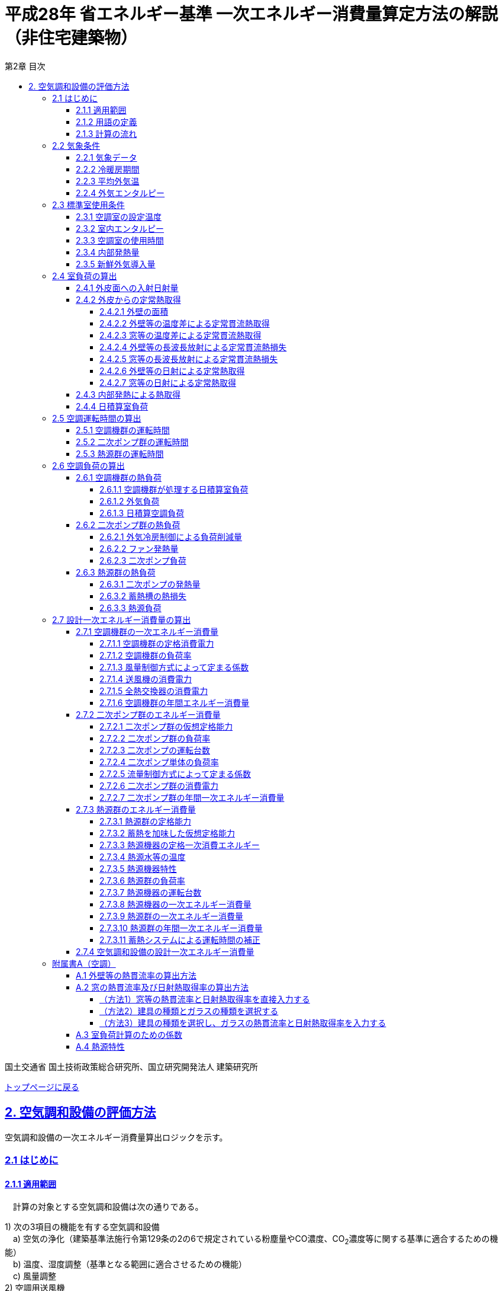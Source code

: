 :lang: ja
:doctype: book
:toc: left
:toclevels: 4
:toc-title: 第2章 目次
:sectnums!:
:sectnumlevels: 4
:sectlinks:
:linkattrs:
:icons: font
:source-highlighter: coderay
:example-caption: 例
:table-caption: 表
:figure-caption: 図
:docname: = 平成28年省エネルギー基準一次エネルギー消費量算定方法の解説（非住宅建築物）
:stem: latexmath
:xrefstyle: short

= 平成28年 省エネルギー基準 一次エネルギー消費量算定方法の解説（非住宅建築物）

国土交通省 国土技術政策総合研究所、国立研究開発法人 建築研究所

link:./index.html[トップページに戻る]


== 2. 空気調和設備の評価方法

空気調和設備の一次エネルギー消費量算出ロジックを示す。 +

=== 2.1 はじめに

==== 2.1.1 適用範囲
　計算の対象とする空気調和設備は次の通りである。

1) 次の3項目の機能を有する空気調和設備 +
　a) 空気の浄化（建築基準法施行令第129条の2の6で規定されている粉塵量やCO濃度、CO~2~濃度等に関する基準に適合するための機能） +
　b) 温度、湿度調整（基準となる範囲に適合させるための機能） +
　c) 風量調整 +
2) 空調用送風機 +
　a) 空調対象室に設置された新鮮外気導入のための送風機、全熱交換器 +
　b) 空調対象室に供給された外気に対応する排気を行うための送風機 +
3) ビル用マルチエアコンやルームエアコンなどの個別分散型空調機 +
4) 暖房専用設備、冷房専用設備 +
5) 空調機と連動して動く各種送風機（ダクト途中に設置される外気導入用送風機や居室の余剰排気の送風機など）、循環送風機（エアカーテン、シーリングファンなど）、エアフローウィンドやプッシュプルウィンドのための送風機等 +

　次の空気調和設備は空気調和設備としては計算の対象とはしない。 +
1) 電気室やエレベータ機械室などのように、一般に換気をするところを冷房するために設置された空気調和設備。これらは機械換気設備とみなす。 +
2) 厨房に設置された空気調和設備。但し、給気と排気の送風機動力については機械換気設備としてエネルギー消費量を計算する。 +

　ここで、加湿器、加湿用熱源設備については、本計算法では、設定温湿度に維持するための室負荷（全熱負荷）を計算しているため、加湿（もしくは除湿）の負荷自体は見込んでいることになるが、加湿・除湿の負荷分も含めた全熱分が熱源機で処理されるという想定で計算を行っており、厳密な評価を行っていない。加湿システムの良し悪しを評価するためには、顕熱と潜熱を分離してより精緻に計算を行う必要があるが、これは今後の課題とする。


==== 2.1.2 用語の定義

. *空気調和設備* +
空気の温度、湿度、清浄度及び気流分布を、対象空間の要求に合致するように、同時に処理するための設備のこと。

. *空調機群* +
図 2.1.2.1に示すように、対象となる空調ゾーンに冷温熱及び新鮮外気を供給するための一連のシステムと定義する。空調機と連動して動く全熱交換器、各種送風機（ダクト途中に設置される外気導入用送風機や居室の余剰排気の送風機など）、循環送風機（エアカーテン、シーリングファンなど）、エアフローウィンドやプッシュプルウィンドのための送風機等があれば、これらは同じ群として定義する。
+
.　　　　　　　　　　　　　　　　　　　　　　　　図 2.1.2.1　空調機群の例
image::images/fig_2-2-1.png[caption="　", width="60%", align="center", title-align="center"]

. *二次ポンプ群* +
同じ空調機群に冷水または温水を供給するポンプの集合体のことである。
図 2.1.2.2に示すように、ポンプ系統が複数に分かれている場合は、各々の系統を1つのポンプ群として定義する。なお、個別分散方式や一次ポンプのみの中央熱源方式の空調システムについては、二次ポンプ群は存在しないとする。
+
.　　　　　　　　　　　　　　　　　　　　　　　　図 2.1.2.2　二次ポンプ群の例
image::images/fig_2-2-2.png[caption="　", width="50%", align="center", title-align="center"]

. *熱源群* +
図 2.1.2.3に示すように、中央熱源方式の空調システムについては連動して動く複数の熱源システム機器（熱源機、一次ポンプ、冷却塔、冷却水ポンプ、蓄熱用ポンプ等）であると定義し、個別分散方式の空調システムではパッケージ型空調機の屋外機であると定義する。
+
.　　　　　　　　　　　　　　　　　　　　　　　　図 2.1.2.3　熱源群の例
image::images/fig_2-2-3.png[caption="　", width="50%", align="center", title-align="center"]

. *負荷率帯* +
本計算法では、各機器がどの程度の負荷率（各機器が処理する熱量を各機器の定格能力で除した値）で何時間動くか（以下「負荷率の出現時間数」という。）を計算し、これを基にエネルギー消費量を算出する。本計算法においては、負荷率を0～0.1、0.1～0.2、…、0.9～1.0と0.1刻みで10区分し、これに負荷率1以上を加えた11区分について、負荷率の出現時間数を集計する。この負荷率の区分のことを負荷率帯と呼ぶ。

. *外気温帯* +
熱源群のエネルギー消費量計算においては、負荷率の出現時間数を負荷率だけではなく、外気温によっても区分して集計する。負荷率を集計する際の外気温の区分のことを外気温帯と呼ぶ。

. *全熱交換器の自動換気切換機能* +
全熱交換器を採用しているシステムにおいて、外気温度と室内温度の関係、外気温湿度と室内温湿度の関係、外気エンタルピーと室内空気エンタルピーの関係等から、全熱交換をせずに直接外気を取り入れれば空調負荷が削減できると判断された場合に、自動的に直接外気を室内に取り込む制御を指す。例えば、エンタルピーで制御する場合、外気のエンタルピーが室内空気のエンタルピーより冷房時は低い場合、暖房時は高い場合に全熱交換をせずに直接外気を室内に取り組む。制御の方法には幾つか種類があるが、本計算法においては、外気と室内空気のエンタルピーによって制御されると想定してエネルギー消費量の算出を行っている。

. *外気冷房制御* +
冷房運転時において、外気エンタルピーが室内空気のエンタルピーより低い場合に、自動的に必要新鮮外気導入量以上の外気を導入して、コイル処理熱量を削減する制御を指す。一般に、外気を導入するか否かは、外気温が室温以下であること、外気温が設定した最低温度以上であること、外気湿度が設定湿度以下であること等、エンタルピー以外の条件も含めて判断することが多いが、本計算法においては、簡易化のため、エンタルピーのみで制御するとしてエネルギー消費量の算出を行っている。また、外気導入量の最大値は給気ファンの定格風量であるとしている。

. *外気カット制御* +
空調の立ち上がり時で室内に人がいない場合に自動的に外気導入を停止して外気負荷削減を図る制御を指す（ウォーミングアップ制御ともいう）。

. *台数制御* +
例えば二次ポンプであれば、二次ポンプ群にポンプが2台以上あり、負荷に応じて運転台数が自動で変更される制御を指す。

. *回転数制御* +
例えば二次ポンプであれば、ポンプの回転数がインバータ等によって自動で変化する制御を指す。



<<<<
==== 2.1.3 計算の流れ

　空気調和設備のエネルギー消費量の計算フローを図2.1.3.1に示す。
計算は、a）室負荷計算パートとb）エネルギー消費量計算パートの2つに分けることができる。
空調機群、二次ポンプ群、熱源群のエネルギー消費量は、これらの機器が処理する負荷（それぞれ、空調負荷、二次ポンプ負荷、熱源負荷とする）の関数として算出され、
これらの負荷は各室の室負荷から求めることができる。室負荷から各設備の負荷を算出するプロセスを図2.1.3.2に示す。
まず各室について負荷計算を行い、各室の室負荷を算出する。次に、各室を空調する空調機群毎に室負荷を集計し、
これに外気負荷を足して各空調機群の空調負荷を算出する。二次ポンプ群についても同様に、
当該二次ポンプ群が冷温水を搬送する空調機群の空調負荷を集計し、
これに空調機ファンの発熱量を足して二次ポンプ負荷を算出する。
熱源群については、当該熱源群が冷温熱を供給する二次ポンプ群の二次ポンプ負荷を集計し、
これに二次ポンプの発熱量を足して熱源負荷を算出する。

　なお、本来は熱源負荷に一次ポンプ等の発熱量を見込むべきではあるが、
これには繰り返し計算が必要になりロジックが煩雑になることから一次ポンプ等の発熱量は本計算では見込んでいない。

　 +

<<<<
.　　　　　　　　　　　　　　　　　　図 2.1.3.1　空気調和設備のエネルギー消費量計算のフロー
image::images/fig_2-3-1.png[caption="　", width="80%", align="center", title-align="center"]

　 +

.　　　　　　　　　　　　　　　　　　  図 2.1.3.2　負荷の集計とエネルギー計算の流れ
image::images/fig_2-3-2.png[caption="　", width="80%", align="center", title-align="center"]

　 +

<<<<
=== 2.2 気象条件

==== 2.2.1 気象データ

気象データについては、拡張アメダス気象データ 標準年1995年版（1980～1995年に基づく）を使用する。
この気象データは、株式会社気象データシステムのホームページ（link:https://www.metds.co.jp/product/ea/[こちら]）より購入可能である。

.入力
[options="header", cols="2,5,2,2"]
|=================================
|変数名|説明|単位|参照先|
stem:[CLIMATEZONE]| 評価対象建築物の所在地の地域区分 | - | 様式0：⑤省エネ基準地域区分|
|=================================

.出力
[options="header", cols="2,5,2,2"]
|=================================
|変数名|説明|単位|参照先|
stem:[\theta_{oa,d,t}]|	日付d時刻tにおける外気温|	℃	| 2.2.3、2.2.4 |
stem:[X_{oa,d,t}]|	日付d時刻tにおける絶対湿度|	kg/kgDA	| 2.2.4 |
stem:[S_{dsr,d,t}]|	日付d時刻tにおける法線面直達日射量|	W/m^2^	| 2.2.5 |
stem:[S_{isr,d,t}]|	日付d時刻tにおける水平面天空日射量|	W/m^2^	| 2.2.5 |
stem:[S_{nsr,d,t}]|	日付d時刻tにおける水平面長波長放射量|	W/m^2^	| 2.2.5 |
stem:[phi]  |	緯度 |	°	| 2.4.1 |
stem:[longi]|	経度 |	°	| 2.4.1 |
|=================================

省エネルギー基準では地域の区分（1〜8地域）が定められており、市区町村別にどの区分に属するかが規定されている。

* link:https://www.kenken.go.jp/becc/documents/common/SolarRadiationAreaClassification_170419.zip[地域の区分および年間の日射地域区分] (旧区分) (R03.03.31まで使用可能)
* link:https://www.kenken.go.jp/becc/documents/common/191205_SolarRadiationAreaClassification.zip[地域の区分および年間の日射地域区分] (新区分) (R01.11.16施行)

地域区分毎に、使用する気象データが下表のとおり規定されている。
例えば、1地域であれば「北海道・北見」の気象データファイルを使用する。
該当する代表地点の気象データファイルから
日付d時刻tの外気温度、絶対湿度、法線面直達日射量、水平面天空日射量、水平面長波長放射量を読み込む。

また、緯度 stem:[phi] 、経度 stem:[longi] は下表で定める値を使用する。

.地域区分と使用する気象データ（代表地点）
[options="header" cols="2,4,2,2,2,2"]
|=================================
|地域区分|使用する気象データ（代表地点）|冷房度日(24-24)|暖房度日(18-18)|緯度|経度|
1地域|北海道 北見|12|4613|43.82|	143.91|
2地域|北海道 岩見沢|2|4054| 43.21|	141.788|
3地域|岩手県 盛岡|25|3234| 39.695|	141.168|
4地域|長野県 長野|77|2887| 36.66|	138.195|
5地域|栃木県 宇都宮|92|2325|36.547|	139.872|
6地域|岡山県 岡山|240|1822| 34.658|	133.918|
7地域|宮崎県 宮崎|256|1255|31.935|	131.417|
8地域|沖縄県 那覇|515|125|26.203|	127.688|
|=================================


==== 2.2.2 冷暖房期間

.入力
[options="header", cols="2,5,2,2"]
|=================================
|変数名	|説明	|単位	|参照先|
stem:[CLIMATEZONE]| 評価対象建築物の所在地の地域区分 | - | 様式0：⑤省エネ基準地域区分|
|=================================

.出力
[options="header", cols="2,5,2,2"]
|=================================
|変数名|説明|単位|参照先|
stem:[SEASON_{d}]| 日付dの冷暖房期間（冷房期、中間期、暖房期）|	|2.2.3、2.4.2.7、2.6.1.2|
|=================================

日付dの冷暖房期間（冷房期、中間期、暖房期） stem:[SEASON_{d}] は、地域区分毎に下表のように規定する。

.冷暖房期間（冷房期、中間期、暖房期）の設定
[format="csv", options="header" cols="2,12*1"]
|=================================
|地域区分,1月,2月,3月,4月,5月,6月,7月,8月,9月,10月,11月,12月
1地域,暖房期,暖房期,暖房期,暖房期,中間期,中間期,冷房期,冷房期,冷房期,中間期,暖房期,暖房期
2地域,暖房期,暖房期,暖房期,暖房期,中間期,中間期,冷房期,冷房期,冷房期,中間期,暖房期,暖房期
3地域,暖房期,暖房期,暖房期,中間期,中間期,冷房期,冷房期,冷房期,冷房期,中間期,中間期,暖房期
4地域,暖房期,暖房期,暖房期,中間期,中間期,冷房期,冷房期,冷房期,冷房期,中間期,中間期,暖房期
5地域,暖房期,暖房期,暖房期,中間期,中間期,冷房期,冷房期,冷房期,冷房期,中間期,中間期,暖房期
6地域,暖房期,暖房期,暖房期,中間期,中間期,冷房期,冷房期,冷房期,冷房期,中間期,中間期,暖房期
7地域,暖房期,暖房期,暖房期,中間期,中間期,冷房期,冷房期,冷房期,冷房期,中間期,中間期,暖房期
8地域,暖房期,暖房期,暖房期,中間期,冷房期,冷房期,冷房期,冷房期,冷房期,冷房期,中間期,中間期
|=================================

なお、全ての地域で、中間期は「冷房」されているものとみなす。


==== 2.2.3 平均外気温

.入力
[options="header", cols="2,5,2,2"]
|=================================
|変数名|説明|単位|参照先|
stem:[\theta_{AC,oa,d,t}]|	日付d時刻tにおける外気温|	℃	| 2.2.1 |
stem:[SEASON_{d}]| 日付dの冷暖房期間（冷房期、中間期、暖房期）|	- | 2.2.2 |
|=================================

.出力
[options="header", cols="2,5,2,2"]
|=================================
|変数名|説明|単位|参照先|
stem:[\theta_{AC,oa,d}]|	日付dにおける日平均外気温|	℃	|2.4.2.2、2.4.2.3、2.7.3.4.1|
stem:[\theta_{AC,oa,ave}]|	年間平均外気温|	℃	|2.4.2.2|
stem:[\theta_{AC,oa,c,ave}]|	冷房時の平均外気温	|℃|	2.7.3.4.4|
stem:[\theta_{AC,oa,h,ave}]|	暖房時の平均外気温|	℃	|2.7.3.4.4|
|=================================

まず、日付dにおける日平均外気温 stem:[\theta_{AC,oa,d}] は次式で算出する。

====
[stem]
++++++++++++++++++++++++++++++++++++++++++++
\theta_{AC,oa,d} = \sum_{t=1}^{24} \frac{\theta_{AC,oa,d,t}}{24}
++++++++++++++++++++++++++++++++++++++++++++
====

また、次式で期間別の平均外気温を算出する。

====
[stem]
++++++++++++++++++++++++++++++++++++++++++++
\theta_{AC,oa,ave} = \sum_{d=1}^{365} \frac{\theta_{AC,oa,d}}{365}
++++++++++++++++++++++++++++++++++++++++++++
[stem]
++++++++++++++++++++++++++++++++++++++++++++
\theta_{AC,oa,c,ave} = 
\sum_{\substack{d=1 \\ SEASON_{d} \neq \mbox{暖房期}}}^{365}
\frac
{\theta_{AC,oa,d}}
{count\{SEASON_{d} \neq \mbox{暖房期}\}}
++++++++++++++++++++++++++++++++++++++++++++
[stem]
++++++++++++++++++++++++++++++++++++++++++++
\theta_{AC,oa,h,ave} = 
\sum_{\substack{d=1 \\ SEASON_{d}=\mbox{暖房期}}}^{365} 
\frac
{\theta_{AC,oa,d}}
{count\{SEASON_{d}=\mbox{暖房期}\}} 
++++++++++++++++++++++++++++++++++++++++++++
====


==== 2.2.4 外気エンタルピー

.入力
[options="header", cols="2,5,2,2"]
|=================================
|変数名|説明|単位|参照先|
stem:[θ_{AC,oa,d,t}]|	日付d時刻tにおける外気温|	℃	| 2.2.1 |
stem:[X_{AC,oa,d,t}]|	日付d時刻tにおける絶対湿度|	kg/kgDA	| 2.2.1 |
|=================================

.出力
[options="header", cols="2,5,2,2"]
|=================================
|変数名|説明|単位|参照先|
stem:[H_{AC,oa,d,t}]|	日付d時刻tにおける外気エンタルピー|kJ/kg|2.6.1.2、2.6.2.1|
|=================================

日付d、時刻tにおける外気エンタルピー stem:[H_{AC,oa,d,t}] は次式で求める。

====
[stem]
++++++++++++++++++++++++++++++++++++++++++++
H_{AC,oa,d,t} = C_{a} \times θ_{AC,oa,d,t} + (C_{wv} \times θ_{AC,oa,d,t} + L_{W} ) \times X_{AC,oa,d,t}
++++++++++++++++++++++++++++++++++++++++++++
====


<<<
=== 2.3 標準室使用条件 

ここでは、標準室使用条件に基づき、各室の運用スケジュールを決定するプロセスを示す。
標準室使用条件は次の４つのファイルにて規定されており、対象室の建物用途・室用途に応じて該当するスケジュールを抽出する。

* 建物用途・室用途の一覧： link:https://github.com/WEBPRO-NR/BESJP_Webpro_RouteB/blob/dev/database/ROOM_NAME.csv[ROOM_NAME.csv]
* 発熱量等の参照値： link:https://github.com/WEBPRO-NR/BESJP_Webpro_RouteB/blob/dev/database/ROOM_SPEC_H28.csv[ROOM_SPEC.csv]
* 時刻別のスケジュール： link:https://github.com/WEBPRO-NR/BESJP_Webpro_RouteB/blob/dev/database/ROOM_COND.csv[ROOM_COND.csv]
* カレンダーパターン： link:https://github.com/WEBPRO-NR/BESJP_Webpro_RouteB/blob/dev/database/CALENDAR.csv[CALENDAR.csv]


==== 2.3.1 空調室の設定温度

.入力
[options="header", cols="2,5,2,2"]
|=================================
|変数名|説明|単位|参照先|
stem:[SEASON_{d}]| 日付dの冷暖房期間（冷房期、中間期、暖房期）|	- | 2.2.2 |
|=================================

.出力
[options="header", cols="2,5,2,2"]
|=================================
|変数名|説明|単位|参照先|
stem:[θ_{AC,room,i,d}]|	日付d における室iの設定温度	|℃	|2.4.2.2、2.4.2.3 |
|=================================

日付d における室iの設定温度 stem:[θ_{AC,room,i,d}] は、冷暖房期間に基づき定める。
====
[stem]
++++++++++++++++++++++++++++++++++++++++++++
θ_{AC,room,i,d} = \begin{cases}
　22,   SEASON_{d}=暖房期 \\
　24,   SEASON_{d}=中間期 \\
　26,   SEASON_{d}=冷房期
\end{cases}
++++++++++++++++++++++++++++++++++++++++++++
====


==== 2.3.2 室内エンタルピー

.入力
[options="header", cols="2,5,2,2"]
|=================================
|変数名	|説明	|単位	|参照先|
stem:[SEASON_{d}]| 日付dの冷暖房期間（冷房期、中間期、暖房期）|	- | 2.2.2 |
|=================================

.出力
[options="header", cols="2,5,2,2"]
|=================================
|変数名|説明|単位|参照先|
stem:[H_{AC,room,d}]|日付dにおける空調時の室内空気エンタルピー|	kJ/kg|2.6.1.2、2.6.2.1|
|=================================

日付dにおける室内空気のエンタルピー stem:[H_{AC,room,d}] は次式で算出する。
なお、これらの値は、暖房期の設定温湿度は22℃、40%、中間期の設定温湿度は24℃、50%、
冷房期の設定温湿度は26℃、50%としたときのエンタルピーである。

====
[stem]
++++++++++++++++++++++++++++++++++++++++++++
H_{AC,room,d} =　\begin{cases}
　52.91,　 SEASON_{d}=冷房期　\\
　47.81,　 SEASON_{d}=中間期　\\
　38.81,　 SEASON_{d}=暖房期
\end{cases}
++++++++++++++++++++++++++++++++++++++++++++
====


==== 2.3.3 空調室の使用時間

.入力
[options="header", cols="2,5,2,2"]
|=================================
|変数名|説明	|単位	|参照先|
stem:[ROOMTYPE_{i}]|	室iの室用途|	－|	様式2-1：①建物用途・室用途|
|=================================

.出力
[options="header", cols="2,5,2,2"]
|=================================
|変数名|説明|単位|参照元|
stem:[O_{AC,room,i,d,t}]|	日付d時刻tにおける室iの空調機の稼働状態 | 真偽値 | 2.5.2 |
stem:[O_{AC,room,i,d}]|	日付dにおける室iの空調機の稼働状態|	真偽値	|2.4.3、2.4.4|
|=================================

各空調対象室の使用時間は「標準室使用条件」に基づき決定する。
標準室使用条件は室用途毎に定められており、
室用途毎に３つの「基本スケジュール（室使用パターン1, 2, 3）」があり、各日がどの基本スケジュールで動くかは「カレンダーパターン」として定められている。
また、「カレンダーパターン」は室用途毎に定められている。これらの情報を利用して、各日の空調室の使用時間を決定する。

なお、カレンダーパターンは「CALENDAR.csv」、 3つの基本スケジュールは「ROOM_COND.csv」、 
各室用途がどのカレンダーパターンであるかは「ROOM_SPEC.csv」、 上記３つのファイルを使用する際に必要となる検索キーは「ROOM_NAME.csv」で規定されている。

まず、日付d時刻tにおける室iの空調運転の有無 stem:[O_{AC,room,i,d,t}] を定める。
日付dの時刻tの室同時使用率 stem:[O_{AC,room,ref,x,d,t}] を以下の手順で決定する。

. 室iの室用途 stem:[U_{i}] のカレンダーパターン（A〜F）を調べ、CALENDAR.csv より各日がどの基本スケジュール（室使用パターン1, 2, 3）で運用されるかを調べる。 + 
. ROOM_COND.csv には室使用パターン別に時々刻々の室同時使用率が規定されているため、各日の室使用パターンに基づき室同時使用率を決定する。

当該時刻の室同時使用率 stem:[O_{AC,room,ref,x,d,t}] が0より大きければ、空調機が稼働していると判断し、 stem:[O_{AC,room,i,d,t}] は真とする。 + 
当該時刻の室同時使用率 stem:[O_{AC,room,ref,x,d,t}] が0であれば、空調機は停止していると判断し、stem:[O_{AC,room,i,d,t}] は偽とする。

日付dにおける室iの空調機の稼働状態 stem:[O_{AC,room,i,d}] については、
日付dにおいて、1時間でもstem:[O_{AC,room,i,d,t}] が真であれば、stem:[O_{AC,room,i,d}]は真、
全ての時刻でstem:[O_{AC,room,i,d,t}] が偽であれば、stem:[O_{AC,room,i,d}]は偽とする。


＜参考＞
日付d時刻tにおける室iの空調運転の有無を定める際の具体的なファイルの操作方法（事務所等・事務室の例）： 

. ROOM_NAME.csv より、建物用途＋室用途に基づき「検索キー（今回はO-1）」を取得
. ROOM_SPEC.csv　で　検索キー（O-1）を使用し「カレンダーパターンコード（A）」を取得
. CALENDAR.csv　で　カレンダーパターンコード（A）を使用し「日別のパターン（365要素の配列：1月1日木曜は”3”）」を取得
. ROOM_COND.csv　で　日別パターン（365要素の配列：1月1日木曜は”3”）を使用し、該当する室使用パターン（ここでは"3"）のT0~T23を参照し、0を超える場合はTRUEとする。※この作業を365日分繰り返し行う。


==== 2.3.4 内部発熱量

.入力
[options="header", cols="2,5,2,2"]
|=================================
|変数名|説明|単位|参照先|
stem:[ROOMTYPE_{i}]|	室iの室用途|	－|	様式2-1：①建物用途・室用途|
|=================================

.出力
[options="header", cols="2,5,2,2"]
|=================================
|変数名|説明|単位|参照先|
stem:[Q_{AC,room,app,i,d}]|	日付dにおける室iの機器発熱密度の日積算値|	Wh/(m^2^・day)|2.4.3|
stem:[Q_{AC,room,light,i,d}]|	日付dにおける室iの照明発熱密度の日積算値|	Wh/(m^2^・day)|2.4.3|
stem:[Q_{AC,room,human,i,d}]|	日付dにおける室iの在室者発熱密度の日積算値|	Wh/(m^2^・day)|2.4.3|
|=================================


まず、室iの室用途 stem:[ROOMTYPE_{i}] に基づき、データベース「ROOM_SPEC.csv」から次の４つの値を抽出する。

* stem:[Q_{room,app,ref,i}]：室iの機器発熱量参照値 [W/m^2^] 
* stem:[Q_{room,light,ref,i}]：室iの照明発熱量参照値 [W/m^2^] 
* stem:[\phi_{room,human,ref,i}]：室iの在室者密度参照値 [人/m^2^] 
* stem:[humanIndex_{i}]：室iの作業強度指数(1～5) 


作業強度指数 stem:[humanIndex_{i}] より、室iの人体発熱量 stem:[q_{room,human,ref,i}] を下表より定める。

.作業強度指数と人体発熱量の関係
[options="header" cols="8,2,2,2,2,2"]
|=================================
|作業強度指数 stem:[humanIndex_{i}] |1|2|3|4|5|
人体発熱量 stem:[q_{room,human,ref,i}] [W/人] | 92|106|119|131|145|
|=================================

次に、室iの室用途 stem:[ROOMTYPE_{i}] に基づき、データベース「ROOM_COND.csv」から次の３つの値を抽出する。
これらは、「基本スケジュール（室使用パターン1, 2, 3）」の別に規定された時刻別発熱スケジュールである。

* stem:[p_{app,x,t}] : 室使用パターンxにおける時刻tの機器発熱比率（0〜1）
* stem:[p_{light,x,t}] : 室使用パターンxにおける時刻tの照明発熱比率（0〜1）
* stem:[p_{human,x,t}] : 室使用パターンxにおける時刻tの在室者数比率（0〜1）

各日がどの基本スケジュールで動くかは「カレンダーパターン」として定められている。
よって、室用途毎に定められている カレンダーパターン stem:[CalendarNum_{i}]| に基づき、
各日の時刻別の発熱比率を決定する。

* stem:[p_{room,app,i,d,t}] : 日付d時刻tにおける室iの機器発熱比率（0〜1）
* stem:[p_{room,light,i,d,t}] : 日付d時刻tにおける室iの照明発熱比率（0〜1）
* stem:[p_{room,human,i,d,t}] : 日付d時刻tにおける室iの在室者数比率（0〜1）


日付d時刻tにおける室iの内部発熱量[Wh]は次式によって求められる。
====
[stem]
++++++++++++++++++++++++++++++++++++++++++++
Q_{AC,room,app,i,d,t}   = Q_{room,app,ref,i}   \times p_{room,app,i,d,t} \\
Q_{AC,room,light,i,d,t} = Q_{room,light,ref,i} \times p_{room,light,i,d,t} \\
Q_{AC,room,human,i,d,t} = \phi_{room,human,ref,i} \times p_{room,human,i,d,t} \times q_{room,human,ref,i}
++++++++++++++++++++++++++++++++++++++++++++
====

これらを24時間で積算した値 [Wh]を算出する。
====
[stem]
++++++++++++++++++++++++++++++++++++++++++++
Q_{AC,room,app,i,d}   = \sum_{t=1}^{24} (Q_{AC,room,app,i,d,t}) \\
Q_{AC,room,light,i,d} = \sum_{t=1}^{24} (Q_{AC,room,light,i,d,t})\\
Q_{AC,room,human,i,d} = \sum_{t=1}^{24} (Q_{AC,room,human,i,d,t})
++++++++++++++++++++++++++++++++++++++++++++
====


==== 2.3.5 新鮮外気導入量

.入力
[options="header", cols="2,5,2,2"]
|=================================
|変数名|説明|単位|参照先|
stem:[ROOMTYPE_{i}]|	室iの室用途|	－|	様式2-1：①建物用途・室用途|
|=================================

.出力
[options="header", cols="2,5,2,2"]
|=================================
|変数名|説明|単位|参照先|
stem:[V_{AC,room,oa,i}]|	室iの新鮮外気導入量| m^3^/m^2^h |	2.6.1.2|
|=================================

室iの新鮮外気導入量は、室用途毎に定められている。「ROOM_SPEC.csv」の「外気導入量」覧の数値を読み込む。


<<<<
=== 2.4 室負荷の算出

日積算室負荷は、各室の外皮構成に基づき単位床面積あたりの日積算定常熱取得を算出し、
これに「定常熱取得から室負荷に変換するための係数」をかけることにより算出される。

本節全体の入力及び出力は下表のとおりである。

.入力（2.4節全体）
[options="header", cols="2,5,2,2"]
|=================================
|変数名|説明|単位|参照先|
stem:[A_{room,i}]| 室iの面積|	m^2^ |様式2-1：①床面積|
stem:[W_{dir,i,j}]|	室iに属する外皮jの方位|	－|様式2-4：②方位|
stem:[γ_{wind,c,i,j}]| 室iに属する窓等jの日よけ効果係数(冷房)	|－|様式2-4：③日よけ効果係数(冷房)|
stem:[γ_{wind,h,i,j}]| 室iに属する窓等jの日よけ効果係数(暖房)	|－|様式2-4：③日よけ効果係数(暖房)|
stem:[N_{wall,i}]|室iに属する外壁等の総数|	－	|様式2-4：④外壁名称の総数|
stem:[A_{env,i,j}] | 室iに属する外皮jの面積| m^2^| 様式2-4：⑤外皮面積（窓含）|
stem:[N_{wind,i}]| 室iに属する窓等の総数|－|様式2-4：⑥開口部名称の総数|
stem:[A_{wind,i,j}]| 室iに属する窓等jの面積| m^2^| 様式2-4：⑦開口部 窓面積|
stem:[S_{dsr,d,t}]|	日付d時刻tにおける法線面直達日射量|	W/m^2^	| 2.2.1 |
stem:[S_{isr,d,t}]|	日付d時刻tにおける水平面天空日射量|	W/m^2^	| 2.2.1 |
stem:[S_{nsr,d,t}]|	日付d時刻tにおける水平面長波長放射量|	W/m^2^	| 2.2.1 |
stem:[SEASON_{d}]|	日付dの暖冷房期間|	－|2.2.2|
stem:[θ_{AC,oa,d}]|	日付dにおける日平均外気温|	℃	|2.2.3|
stem:[θ_{AC,oa,ave}]|年間平均外気温	|℃|2.2.3|
stem:[θ_{AC,room,i,d}]|日付dにおける室iの設定温度	|℃	|2.3.1|
stem:[O_{AC,room,i,d}]|	日付dにおける室iの空調機の稼働状態 |真偽値|	2.3.3|
stem:[Q_{AC,room,light,i,d}]|	日付dにおける室iの照明発熱密度の日積算値|	Wh/(m^2^・day)	|2.3.4|
stem:[Q_{AC,room,human,i,d}]|	日付dにおける室iの在室者発熱密度の日積算値|	Wh/(m^2^・day)|2.3.4|
stem:[Q_{AC,room,app,i,d}]|	日付dにおける室iの機器発熱密度の日積算値|	Wh/(m^2^・day)|2.3.4|
stem:[U_{wall,i,j}]| 室iに属する外壁等jの熱貫流率	|W/(m^2^・K)|附属書A1|
stem:[U_{wind,i,j}]| 室iに属する窓等jの熱貫流率	|W/(m^2^・K)	|附属書A2|
stem:[η_{i,j}]|	室iに属する窓等jの日射熱取得率|	－|附属書A2|
stem:[a_{tc1,d},  a_{tc2,d}]|	日付dにおける温度差による定常熱取得を室負荷(冷房)に変換する係数|	－|附属書A3|
stem:[a_{th1,d},  a_{th2,d}]|	日付dにおける温度差による定常熱取得を室負荷(暖房)に変換する係数	|－|附属書A3|
stem:[a_{sc1,d},  a_{sc2,d}]|	日付dにおける日射による定常熱取得を室負荷(冷房)に変換する係数	|－|附属書A3|
|=================================

.出力（2.4節）
[options="header", cols="2,5,2,2"]
|=================================
|変数名|説明|単位|参照元|
stem:[Q_{AC,room,c,i,d}]|	日付d における 室i の日積算室負荷（冷房）|	Wh/(m^2^・day)|2.6.1.1|
stem:[Q_{AC,room,h,i,d}]|	日付d における 室i の日積算室負荷（暖房）|	Wh/(m^2^・day)|2.6.1.1|
|=================================


<<<<
==== 2.4.1 外皮面への入射日射量

.入力
[options="header", cols="2,5,2,2"]
|=================================
|変数名	|説明	|単位	|参照先|
stem:[W_{dir,i,j}]|	室iに属する外皮等jの方位|	－|様式2-4：②方位|
stem:[S_{dsr,d,t}]|	日付d、時刻tにおける法線面直達日射量|	W/m^2^|2.2.1|
stem:[S_{isr,d,t}]|	日付d、時刻tにおける水平面天空日射量|	W/m^2^|2.2.1|
stem:[S_{nsr,d,t}]|	日付d、時刻tにおける水平面長波長放射量|	W/m^2^|2.2.1|
stem:[phi]  |	緯度 |	°	| 2.2.1 |
stem:[longi]|	経度 |	°	| 2.2.1 |
|=================================

.出力
[options="header", cols="2,5,2,2"]
|=================================
|変数名|説明|単位|参照先|
stem:[I_{dsr,j,d}]|	日付dにおける方位jへの直達日射量積算値|	Wh/(m^2^・day)|2.4.2.6、2.4.2.7|
stem:[I_{isr,j,d}]|	日付dにおける方位jへの天空日射量積算値	|Wh/(m^2^・day)|2.4.2.6、2.4.2.7|
stem:[I_{nsr,j,d}]|	日付dにおける方位jへの長波長放射量積算値|	Wh/(m^2^・day)|2.4.2.4、2.4.2.5|
stem:[η_{max}] | 入射角特性の最大値 | - | 2.4.2.7 |
|=================================

まず、室iに属する外皮等jの方位 stem:[W_{dir,i,j}] に応じて、傾斜角と方位角 stem:[θ_{wall,j}] を次表のように規定する。

.外皮の方位に対する方位角と傾斜角
[options="header" cols="4,2,2"]
|=================================
|方位|傾斜角|方位角 stem:[θ_{wall,j}]|
南|90|0|
南西|90|45|
西|90|90|
北西|90|135|
北|90|180|
北東|90|225|
東|90|270|
南東|90|315|
水平|0|0|
|=================================


日付dにおける外皮jへの直達日射量積算値 stem:[I_{dsr,j,d}] [Wh/m^2^・day]、天空日射量積算値 stem:[I_{isr,j,d}]、
長波長放射量積算値 stem:[I_{nsr,j,d}]は、外皮jの方位角や傾斜角に応じて次のように算出する。
なお、式中の0.5は垂直面からみた天空の形態係数、0.1は地表面における日射反射率である。
また、stem:[θ_{j,d,t}]は、日付d時刻tにおける外皮jの法線と太陽方向のなす角、stem:[h_{sun,d,t}]は、日付d時刻tにおける太陽高度、
stem:[θ_{sun,d,t}]は、日付d時刻tにおける太陽方位角である。

====
a) 外皮iが垂直面（傾斜角が90°）である場合
[stem]
++++++++++++++++++++++++++++++++++++++++++++
I_{dsr,j,d} = \sum_{t=1}^{24} \{ S_{dsr,d,t} \times \frac{η_{j,d,t}}{η_{max}} \times \cos⁡ θ_{j,d,t}  \} \\
I_{isr,j,d} = \sum_{t=1}^{24} 0.5 \times S_{isr,d,t} + 0.1 \times 0.5 \times (S_{isr,d,t} + S_{dsr,d,t} \times \sin⁡ h_{sun,d,t} ) \\
I_{nsr,j,d} = \sum_{t=1}^{24} 0.5 \times S_{nsr,d,t} \\
\cos⁡ θ_{j,d,t} = \cos h_{sun,d,t}  ( \cos θ_{sun,d,t} \cos θ_{wall,j} + \sin θ_{sun,d,t} \sin θ_{wall,j} )
++++++++++++++++++++++++++++++++++++++++++++

b) 外皮iが水平面（傾斜角が0°）である場合
[stem]
++++++++++++++++++++++++++++++++++++++++++++
I_{dsr,j,d} = \sum_{t=1}^{24} \{ S_{dsr,d,t} \times \frac{η_{j,d,t}}{η_{max}} \times \cos⁡ θ_{j,d,t} \} \\
I_{isr,j,d} = \sum_{t=1}^{24} S_{isr,d,t}  \\
I_{nsr,j,d} = \sum_{t=1}^{24} S_{nsr,d,t} \\
\cos⁡ θ_{j,d,t} = \sin⁡ h_{sun,d,t}
++++++++++++++++++++++++++++++++++++++++++++
====


stem:[η_{j,d,t}]は、日付d時刻tにおける外皮jの入射角特性であり、次式で求めるものとする。
====
[stem]
++++++++++++++++++++++++++++++++++++++++++++
η_{j,d,t} = 2.3920 \cos⁡ θ_{j,d,t} - 3.8636 \cos^3⁡ θ_{j,d,t} + 3.7568 \cos^5⁡ θ_{j,d,t} -1.3952 \cos^7⁡ θ_{j,d,t}
++++++++++++++++++++++++++++++++++++++++++++
====

stem:[η_{max}]は	stem:[η_{j,d,t}]の最大値であり、0.89 である。
ここで、stem:[η_{j,d,t}]と stem:[η_{max}] は、本来、窓への入射日射に対して考慮する係数であるが、
外壁面とガラス面とで積算日射量を統一的に扱うために、外壁への日射についても乗じることとしている。


日付d時刻tにおける太陽高度 stem:[h_{sun,d,t}] 及び 太陽方位角 stem:[θ_{sun,d,t}] の正弦、余弦は次式で算出する。
なお、正弦、余弦を求める際の角度の単位はラジアンであることに注意が必要である。

====
[stem]
++++++++++++++++++++++++++++++++++++++++++++
\sin h_{sun,d,t} = \sin (phi)  \sin (del_{d}) + \cos (phi)  \cos (del_{d}) + \cos (Tim_{d,t}) \\
\cos h_{sun,d,t} = \sqrt{ 1 - \sin^2 (h_{sun,d,t}) }
++++++++++++++++++++++++++++++++++++++++++++
====
====
[stem]
++++++++++++++++++++++++++++++++++++++++++++
\sin θ_{sun,d,t} = \frac{ \cos (del_{d})  \sin (Tim_{d,t}) }{ \cos h_{sun,d,t} } \\
\cos θ_{sun,d,t} = \frac{ \sin h_{sun,d,t} \sin (phi) - \sin (del_{d}) }{ \cos h_{sun,d,t} \cos (phi) }
++++++++++++++++++++++++++++++++++++++++++++
====

ここで、stem:[del_{d}] は日付dの日赤緯、stem:[e_{d}] は 日付dの均時差であり、次式より求める。
式中の関数 daynum(d) は、日付dの通日を求める関数であるとする。
====
[stem]
++++++++++++++++++++++++++++++++++++++++++++
del_{d} = 0.006322 - 0.405748 cos(w + 0.153231) - 0.005880 cos(2w - 0.207099) - 0.003233 cos(3w + 0.620129) \\
e_{d} = - 0.0002786409 + 0.1227715 cos(w + 1.498311) - 0.1654575 cos(2w - 1.261546) - 0.00535383 cos(3w -1.1571) \\
w = daynum(d)  \times  2.0  \times  pi / 366;
++++++++++++++++++++++++++++++++++++++++++++
====

stem:[Tim_{d,t}] は日付d時刻tの時角であり、次式より求める。ただし、時刻 t は 1〜24 とする。
====
[stem]
++++++++++++++++++++++++++++++++++++++++++++
Tim_{d,t} = (15.0  \times  t + 15.0  \times  e_{d} + longi - 315.0)  \times  2  \times  pi / 360;
++++++++++++++++++++++++++++++++++++++++++++
====


<<<<
==== 2.4.2 外皮からの定常熱取得

外皮からの定常熱取得は「温度差による定常熱取得」と「日射による定常熱取得」に分けて算出する。

.入力
[options="header", cols="2,5,2,2"]
|=================================
|変数名|説明|単位|参照先|
stem:[Q_{wall,t,i,d}]|	日付dにおける室iの外壁等からの温度差等による定常貫流熱取得|	Wh/day|2.4.2.2|
stem:[Q_{wind,t,i,d}]|	日付dにおける室iの窓等からの温度差による定常貫流熱取得|	Wh/day|2.4.2.3|
stem:[Q_{wall,n,i,d}]|	日付dにおける室iの外壁等からの長波長放射による定常貫流熱損失	|Wh/day|2.4.2.4|
stem:[Q_{wind,n,i,d}]|	日付dにおける室iの窓等からの長波長放射による定常貫流熱損失|	Wh/day|2.4.2.5|
stem:[Q_{wall,s,i,d}]|	日付dにおける室iの外壁等からの日射による定常熱取得|	Wh/day|2.4.2.6|
stem:[Q_{wind,s,i,d}]|	日付dにおける室iの窓等からの日射による定常熱取得|	Wh/day|2.4.2.7|
stem:[A_{room,i}]    |  室iの床面積|	m^2^ |様式2-1：①室面積|
|=================================

.出力
[options="header", cols="2,5,2,2"]
|=================================
|変数名|説明|単位|参照元|
stem:[Q_{AC,room,tin,i,d}]|	日付dにおける室iの温度差による定常熱取得|	Wh/(m^2^・day)|2.4.4|
stem:[Q_{AC,room,sin,i,d}]|	日付dにおける室iの日射による定常熱取得|	Wh/(m^2^・day)	|2.4.4|
|=================================



日付dにおける室iの温度差及び長波長放射による単位床面積あたりの定常熱取得 stem:[Q_{AC,room,tin,i,d}] は次式により求める。

====
a) 室iが空調対象室である場合
[stem]
++++++++++++++++++++++++++++++++++++++++++++
Q_{AC,room,tin,i,d} = \begin{cases}
    \frac{ Q_{wall,t,i,d}+Q_{wind,t,i,d}-(Q_{wall,n,i,d}+Q_{wind,n,i,d} )} {A_{room,i}}, & A_{room,i} > 0 \\
    0, & A_{room,i} = 0 \\
\end{cases}
++++++++++++++++++++++++++++++++++++++++++++
b) 室iが非空調室である場合（PAL＊計算時のみ）
[stem]
++++++++++++++++++++++++++++++++++++++++++++
Q_{AC,room,tin,i,d} = \begin{cases}
    \frac{1}{2} \times \frac{ Q_{wall,t,i,d}+Q_{wind,t,i,d} - (Q_{wall,n,i,d}+Q_{wind,n,i,d})} {A_{room,i}}, & A_{room,i} > 0 \\
    0, & A_{room,i} = 0 \\
\end{cases}
++++++++++++++++++++++++++++++++++++++++++++
====

日付dにおける室iの日射による日積算定常熱取得stem:[Q_{AC,room,sin,i,d}]は次式により求める。

====
a) 室iが空調対象室である場合
[stem]
++++++++++++++++++++++++++++++++++++++++++++
Q_{AC,room,sin,i,d} = \begin{cases}
    \frac{ Q_{wall,s,i,d}+Q_{wind,s,i,d}}{A_{room,i}}, & A_{room,i} > 0 \\
    0, & A_{room,i} = 0 \\
\end{cases}
++++++++++++++++++++++++++++++++++++++++++++
b) 室iが非空調室である場合（PAL＊計算時のみ）
[stem]
++++++++++++++++++++++++++++++++++++++++++++
Q_{AC,room,sin,i,d} = \begin{cases}
    \frac{1}{2} \times \frac{ Q_{wall,s,i,d}+Q_{wind,s,i,d}}{A_{room,i}}, & A_{room,i} > 0 \\
    0, & A_{room,i} = 0 \\
\end{cases}
++++++++++++++++++++++++++++++++++++++++++++
====

<<<<
===== 2.4.2.1 外壁の面積

外壁の面積は、入力された外皮面積から窓面積を差し引くことにより算出する。

.入力
[options="header", cols="2,5,2,2"]
|=================================
|変数名|説明|単位|参照先|
stem:[A_{env,i,j}] | 室iに属する外皮jの面積| m^2^| 様式2-4：⑤外皮面積（窓含）|
stem:[A_{wind,i,j}]| 室iに属する窓等jの面積| m^2^| 様式2-4：⑦開口部 窓面積|
|=================================

.出力
[options="header", cols="2,5,2,2"]
|=================================
|変数名|説明|単位|参照元|
stem:[A_{wall,i,j}]| 室iに属する外壁等jの面積	|m^2^	|2.4.2.2、2.4.2.4、2.4.2.6|
|=================================

外壁等の面積は次式で算出する。
====
[stem]
++++++++++++++++++++++++++++++++++++++++++++
A_{wall,i,j} = A_{env,i,j} - A_{wind,i,j}
++++++++++++++++++++++++++++++++++++++++++++
====

===== 2.4.2.2 外壁等の温度差による定常貫流熱取得

外壁等の温度差による定常貫流熱取得を算出する。

.入力
[options="header", cols="2,5,2,2"]
|=================================
|変数名|説明|単位|参照先|
stem:[A_{wall,i,j}]|室iに属する外壁等jの面積|	m^2^|2.4.2.1|
stem:[N_{wall,i}]|室iに属する外壁等の総数|	－	|様式2-4：④外壁名称の総数|
stem:[U_{wall,i,j}]|室iに属する外壁等jの熱貫流率	|W/(m^2^・K)| 附属書A1|
stem:[θ_{AC,room,i,d}]|日付dにおける室iの設定温度	|℃	|2.3.1|
stem:[θ_{AC,oa,d}]|	日付dにおける日平均外気温|	℃	|2.2.3|
stem:[θ_{AC,oa,ave}]|年間平均外気温	|℃|2.2.3|
|=================================

.出力
[options="header", cols="2,5,2,2"]
|=================================
|変数名|説明|単位|参照元|
stem:[Q_{wall,t,i,d}]|	日付dにおける室iの外壁等からの温度差による定常貫流熱取得|Wh/day|2.4.2|
|=================================

日付dにおける室iの外壁等からの温度差による定常貫流熱取得stem:[Q_{wall,t,i,d}]は、
外壁等が外気に接する場合は次のa）の方法により、
外壁等が地盤に接する場合は次のb）の方法により算出する。
なお、各式の添字jは、a）b）の条件にそれぞれ該当する室iの外壁等を表すものとする。

====
[stem]
++++++++++++++++++++++++++++++++++++++++++++
Q_{wall,t,i,d} = \sum_{j=1}^{N_{wall,i}} Q_{wall,t,i,j,d}
++++++++++++++++++++++++++++++++++++++++++++
====
====
a) 外気に接する外壁である場合
[stem]
++++++++++++++++++++++++++++++++++++++++++++
Q_{wall,t,i,j,d} = 24 \times U_{wall,i,j} \times A_{wall,i,j} \times (θ_{AC,oa,d} - θ_{AC,room,i,d})
++++++++++++++++++++++++++++++++++++++++++++
b) 接地壁（地盤に接する壁）である場合
[stem]
++++++++++++++++++++++++++++++++++++++++++++
Q_{wall,t,i,j,d} = 24 \times U_{wall,i,j} \times A_{wall,i,j} \times (θ_{AC,oa,ave} - θ_{AC,room,i,d})
++++++++++++++++++++++++++++++++++++++++++++
====

<<<<
===== 2.4.2.3 窓等の温度差による定常貫流熱取得

窓等の温度差による定常貫流熱取得を算出する。

.入力
[options="header", cols="2,5,2,2"]
|=================================
|変数名|説明|単位|参照先|
stem:[A_{wind,i,j}]| 室iに属する窓等jの面積| m^2^| 様式2-4：⑦開口部 窓面積|
stem:[N_{wind,i}]| 室iに属する窓等の総数|－|様式2-4：⑥開口部名称の総数|
stem:[U_{wind,i,j}]| 室iに属する窓等jの熱貫流率	|W/(m^2^・K)	|附属書A2|
stem:[θ_{AC,room,i,d}]|日付dにおける室iの設定温度	|℃	|2.3.1|
stem:[θ_{AC,oa,ave}]|年間平均外気温	|℃|2.2.3|
|=================================

.出力
[options="header", cols="2,5,2,2"]
|=================================
|変数名|説明|単位|参照元|
stem:[Q_{wind,t,i,d}]| 日付dにおける室iの窓等からの温度差による定常貫流熱取得|	Wh/day|2.4.2|
|=================================

日付dにおける室iの窓等からの温度差による定常貫流熱取得stem:[Q_{wind,t,i,d}]は、
次式により算出する。

====
[stem]
++++++++++++++++++++++++++++++++++++++++++++
Q_{wind,t,i,d} = \sum_{j=1}^{N_{wind,i}} Q_{wind,t,i,j,d}
++++++++++++++++++++++++++++++++++++++++++++
====
====
a) 窓等jの方位が「日陰」ではない場合
[stem]
++++++++++++++++++++++++++++++++++++++++++++
Q_{wind,t,i,j,d} = 24 \times U_{wind,i,j} \times A_{wind,i,j} \times (θ_{AC,oa,d} - θ_{AC,room,i,d})
++++++++++++++++++++++++++++++++++++++++++++
b) 窓等jの方位が「日陰」である場合
[stem]
++++++++++++++++++++++++++++++++++++++++++++
Q_{wind,t,i,j,d} = 0
++++++++++++++++++++++++++++++++++++++++++++
====

<<<<
===== 2.4.2.4 外壁等の長波長放射による定常貫流熱損失

外壁等の長波長放射による定常貫流熱損失を算出する。

.入力
[options="header", cols="2,5,2,2"]
|=================================
|変数名|説明|単位|参照先|
stem:[N_{wall,i}]|室iに属する外壁等の総数|	－	|様式2-4：④外壁名称の総数|
stem:[U_{wall,i,j}]| 室iに属する外壁等jの熱貫流率	|W/(m^2^・K)|附属書A1|
stem:[A_{wall,i,j}]|室iに属する外壁等jの面積	|m^2^	|2.4.2.1|
stem:[I_{nsr,i,j,d}]|日付dにおける室iに属する外皮jへの長波長放射量積算値|	Wh/(m^2^・day)|2.4.1|
|=================================

.出力
[options="header", cols="2,5,2,2"]
|=================================
|変数名|説明|単位|参照元|
stem:[Q_{wall,n,i,d}]|		日付dにおける室iの外壁等からの長波長放射による定常貫流熱損失	|Wh/day|2.4.2|
|=================================

日付dにおける室iの外壁等からの長波長放射による定常貫流熱損失stem:[Q_{wall,n,i,d}]は、
外気に接する外壁等の場合は次のa）の方法により、
地盤に接する外壁等の場合は次のb）の方法により算出する。

====
[stem]
++++++++++++++++++++++++++++++++++++++++++++
Q_{wall,n,i,d} = \sum_{j=1}^{N_{wall,i}} Q_{wall,n,i,j,d}
++++++++++++++++++++++++++++++++++++++++++++
[stem]
++++++++++++++++++++++++++++++++++++++++++++
Q_{wall,n,i,j,d} = \frac{ 0.9 \times U_{wall,i,j} \times A_{wall,i,j} \times I_{nsr,i,j,d} }{\alpha_{o}}
++++++++++++++++++++++++++++++++++++++++++++
====

式中の「0.9」は、壁体等における長波放射率である。

<<<<
===== 2.4.2.5 窓等の長波長放射による定常貫流熱損失

窓等の長波長放射による定常貫流熱損失を算出する。

.入力
[options="header", cols="2,5,2,2"]
|=================================
|変数名|説明|単位|参照先|
stem:[A_{wind,i,j}]| 室iに属する窓等jの面積| m^2^| 様式2-4：⑦開口部 窓面積|
stem:[N_{wind,i}]| 室iに属する窓等の総数|－|様式2-4：⑥開口部名称の総数|
stem:[U_{wind,i,j}]| 室iに属する窓等jの熱貫流率	|W/(m^2^・K)	|附属書A2|
stem:[I_{nsr,i,j,d}]|日付dにおける外皮jへの長波長放射量積算値	|Wh/(m^2^・day)	|2.4.1|
|=================================

.出力
[options="header", cols="2,5,2,2"]
|=================================
|変数名|説明|単位|参照元|
stem:[Q_{wind,n,i,d}]| 日付dにおける室iの窓等からの長波長放射による定常貫流熱損失|	Wh/day|2.4.2|
|=================================

日付dにおける室iの窓等からの長波長放射による定常貫流熱損失stem:[Q_{wind,n,i,d}]は、窓の次式により算出する。

====
[stem]
++++++++++++++++++++++++++++++++++++++++++++
Q_{wind,n,i,d} = \sum_{j=1}^{N_{wind,i}} Q_{wind,n,i,j,d}
++++++++++++++++++++++++++++++++++++++++++++
[stem]
++++++++++++++++++++++++++++++++++++++++++++
Q_{wind,n,i,j,d} = \frac{ 0.9 \times U_{wind,i,j} \times A_{wind,i,j} \times I_{nsr,i,j,d} }{\alpha_{o}}
++++++++++++++++++++++++++++++++++++++++++++
====

式中の「0.9」は、壁体等における長波放射率である。

<<<<
===== 2.4.2.6 外壁等の日射による定常熱取得

外壁等の日射による定常熱取得を算出する。

.入力
[options="header", cols="2,5,2,2"]
|=================================
|変数名|説明|単位|参照先|
stem:[N_{wall,i}]|室iに属する外壁等の総数|	－	|様式2-4：④外壁名称の総数|
stem:[U_{wall,i,j}]| 室iに属する外壁等jの熱貫流率	|W/(m^2^・K)|附属書A1|
stem:[A_{wall,i,j}]| 室iに属する外壁等jの面積	|m^2^|2.4.2.1|
stem:[I_{dsr,i,j,d}]|	日付d における室iに属する外皮jへの直達日射量積算値|	Wh/(m^2^・day)|2.4.1|
stem:[I_{isr,i,j,d}]|	日付d における室iに属する外皮jへの天空・反射日射量積算値	|Wh/(m^2^・day)|2.4.1|
|=================================

.出力
[options="header", cols="2,5,2,2"]
|=================================
|変数名|説明|単位|参照元|
stem:[Q_{wall,s,i,d}]|日付dにおける室iの外壁等からの日射による定常熱取得|	Wh/day|2.4.2|
|=================================

外壁からの日射による定常熱取得stem:[Q_{wall,s,i,d}]は、
日の当たる外壁等の場合はa）の方法で、
日の当たらない外壁等の場合はb）の方法により算出する。

====
[stem]
++++++++++++++++++++++++++++++++++++++++++++
Q_{wall,s,i,d} = \sum_{j=1}^{N_{wall,i}} Q_{wall,s,i,j,d}
++++++++++++++++++++++++++++++++++++++++++++
====
====
a) 外壁等jの方位が「日陰」ではない場合
[stem]
++++++++++++++++++++++++++++++++++++++++++++
Q_{wall,s,i,j,d} = \frac{ 0.8 \times U_{wall,i,j} \times A_{wall,i,j} \times (I_{dsr,i,j,d} + I_{isr,i,j,d}) }{\alpha_{o}}
++++++++++++++++++++++++++++++++++++++++++++
b) 外壁等jの方位が「日陰」である場合
[stem]
++++++++++++++++++++++++++++++++++++++++++++
Q_{wall,s,i,j,d} = 0
++++++++++++++++++++++++++++++++++++++++++++
====

式中の「0.8」は、壁体等における日射吸収率である。

<<<<
===== 2.4.2.7 窓等の日射による定常熱取得

窓等の日射による定常熱取得を算出する。

.入力
[options="header", cols="2,5,2,2"]
|=================================
|変数名|説明|単位|参照先|
stem:[W_{dir,i,j}]|	室iに属する窓等jの方位|	－|様式2-4：②方位|
stem:[γ_{wind,c,i,j}]| 室iに属する窓等jの日よけ効果係数(冷房)	|－|様式2-4：③日よけ効果係数(冷房)|
stem:[γ_{wind,h,i,j}]| 室iに属する窓等jの日よけ効果係数(暖房)	|－|様式2-4：③日よけ効果係数(暖房)|
stem:[N_{wind,i}]| 室iに属する窓等の総数|－|様式2-4：⑥開口部名称の総数|
stem:[A_{wind,i,j}]| 室iに属する窓等jの面積| m^2^| 様式2-4：⑦開口部 窓面積|
stem:[η_{i,j}]|	室iに属する窓等jの日射熱取得率|	－|附属書A2|
stem:[SEASON_{d}]|	日付dにおける冷暖房期間|	－|2.2.2|
stem:[I_{dsr,i,j,d}]|	日付d における室iに属する外皮j への直達日射量積算値|	Wh/(m^2^・day)|2.4.1|
stem:[I_{isr,i,j,d}]|	日付d における室iに属する外皮jへの天空・反射日射量積算値|	Wh/(m^2^・day)|2.4.1|
stem:[η_{max}]|	入射角特性の最大値| －|2.4.1|
|=================================

.出力
[options="header", cols="2,5,2,2"]
|=================================
|変数名|説明|単位|参照元|
stem:[Q_{wind,s,i,d}]|		日付dにおける室iの窓等からの日射による定常熱取得	|Wh/day|2.4.2|
|=================================

日付dにおける室iの窓等からの日射による定常熱取得stem:[Q_{wind,s,i,d}]は、
日の当たる窓等の場合は次のa）の方法により、
日の当たらない窓等の場合は次のb）の方法により算出する。
なお、日付dにおける日除け効果係数については、日付dの冷暖房期間によって、
日除け効果係数(冷房)または日除け効果係数(暖房)のどちらかを適用する。

====
[stem]
++++++++++++++++++++++++++++++++++++++++++++
Q_{wind,s,i,d} = \sum_{j=1}^{N_{wind,i}} Q_{wind,s,i,j,d}
++++++++++++++++++++++++++++++++++++++++++++
====
====
a) 窓等jの方位が「日陰」ではない場合
[stem]
++++++++++++++++++++++++++++++++++++++++++++
Q_{wind,s,i,j,d} = (γ_{wind,i,j,d} \times A_{wind,i,j} \times \frac{η_{i,j}}{0.88} \times (η_{max} \times I_{dsr,i,j,d} + 0.808 \times I_{isr,i,j,d}))
++++++++++++++++++++++++++++++++++++++++++++
[stem]
++++++++++++++++++++++++++++++++++++++++++++
γ_{wind,i,j,d} = \begin{cases}
 γ_{wind,c,i,j},   ：冷暖房期間が「冷房期」もしくは「中間期」 \\
 γ_{wind,h,i,j},   ：冷暖房期間が「暖房期」 \\
\end{cases}
++++++++++++++++++++++++++++++++++++++++++++
b) 窓等jの方位が「日陰」である場合
[stem]
++++++++++++++++++++++++++++++++++++++++++++
Q_{wind,s,i,j,d} = 0
++++++++++++++++++++++++++++++++++++++++++++
====

式中の「0.88」は標準ガラスの日射熱取得であり、「0.808」は天空・反射日射に対する入射角特性である。

<<<<
==== 2.4.3 内部発熱による熱取得

内部発熱による熱取得を算出する。

.入力
[options="header", cols="2,5,2,2"]
|=================================
|変数名|説明|単位|参照先|
stem:[O_{AC,room,i,d}]|	日付dにおける室iの空調機の稼働状態	|真偽値|	2.3.3|
stem:[Q_{AC,room,light,i,d}]|		日付dにおける室iの照明発熱密度の日積算値|	Wh/(m^2^・day)	|2.3.4|
stem:[Q_{AC,room,human,i,d}]|		日付dにおける室iの在室者発熱密度の日積算値|	Wh/(m^2^・day)|2.3.4|
stem:[Q_{AC,room,app,i,d}]|		日付dにおける室iの機器発熱密度の日積算値|	Wh/(m^2^・day)|2.3.4|
|=================================

.出力
[options="header", cols="2,5,2,2"]
|=================================
|変数名|説明|単位|参照元|
stem:[Q_{AC,room,in,i,d}]|		日付d における室iの内部発熱による負荷|	Wh/(m^2^・day)	|2.4.4|
|=================================

本計算法では、簡単のため、室内の照明発熱、人体発熱、機器発熱は、時間遅れのない定常熱取得として扱っている。
ただし、日付d が非空調日の場合は、これらはともに0とする。
非空調日か否かは、各室の室用途の標準室使用条件で定められている。

====
a) 室iについて、日付dにおいて空調がONである場合
[stem]
++++++++++++++++++++++++++++++++++++++++++++
Q_{AC,room,in,i,d} = (Q_{AC,room,light,i,d} + Q_{AC,room,human,i,d} + Q_{AC,room,app,i,d})
++++++++++++++++++++++++++++++++++++++++++++
b) 室iについて、日付dにおいて空調がOFFである場合
[stem]
++++++++++++++++++++++++++++++++++++++++++++
Q_{AC,room,in,i,d} = 0
++++++++++++++++++++++++++++++++++++++++++++
====

<<<<
==== 2.4.4 日積算室負荷

日積算室負荷は、各室の外皮構成に基づき単位床面積あたりの日積算定常熱取得を算出し、
これに「定常熱取得から室負荷に変換するための係数」をかけることにより算出される。

.入力
[options="header", cols="2,5,2,2"]
|=================================
|変数名|説明|単位|参照先|
stem:[Q_{AC,room,tin,i,d}]|		日付dにおける室iの温度差による定常熱取得	|Wh/(m^2^・day)|2.4.2|
stem:[Q_{AC,room,sin,i,d}]|		日付dにおける室iの日射による定常熱取得|	Wh/(m^2^・day)|2.4.2|
stem:[Q_{AC,room,in,i,d}]|	日付d における室iの内部発熱	|Wh/(m^2^・day)|2.4.3|
stem:[a_{tc1,d},  a_{tc2,d}]|		日付dにおける温度差による定常熱取得を室負荷(冷房)に変換する係数|	－|附属書A3|
stem:[a_{th1,d},  a_{th2,d}]|		日付dにおける温度差による定常熱取得を室負荷(暖房)に変換する係数	|－|附属書A3|
stem:[a_{sc1,d},  a_{sc2,d}]|		日付dにおける日射による定常熱取得を室負荷(冷房)に変換する係数	|－|附属書A3|
stem:[O_{AC,room,i,d}]|	日付dにおける室iの空調機の稼働状態	|真偽値|2.5.1|
|=================================

.出力
[options="header", cols="2,5,2,2"]
|=================================
|変数名|説明|単位|参照元|
stem:[Q_{AC,room,c,i,d}]|		日付d における室iの日積算室負荷（冷房）|	Wh/(m^2^・day)|2.6.1.1|
stem:[Q_{AC,room,h,i,d}]|		日付d における室iの日積算室負荷（暖房）|	Wh/(m^2^・day)|2.6.1.1|
|=================================

まず、温度差による冷房負荷 stem:[Q_{AC,room,tc,i,d}]［Wh/（m^2^・day）］、
温度差による暖房負荷 stem:[Q_{AC,room,th,i,d}]［Wh/（m^2^・day）］、
日射による冷房負荷 stem:[Q_{AC,room,sc,i,d}]［Wh/（m^2^・day）］をそれぞれ算出する。
なお、便宜上、冷房負荷を正、暖房負荷を負の数値で表現することとし、
stem:[Q_{AC,room,tc,i,d}≥0]、stem:[Q_{AC,room,th,i,d}≤0]、stem:[Q_{AC,room,sc,i,d}≥0]とする。

====
a) 室iについて、日付dにおいて空調がONである場合
[stem]
++++++++++++++++++++++++++++++++++++++++++++
Q_{AC,room,tc,i,d} = \max⁡(a_{tc1,d} \times Q_{AC,room,tin,i,d} +a_{tc2,d},0) \\
Q_{AC,room,th,i,d} = \min⁡(a_{th1,d} \times Q_{AC,room,tin,i,d} +a_{th2,d},0) \\
Q_{AC,room,sc,i,d} = \max⁡(a_{sc1,d} \times Q_{AC,room,sin,i,d} +a_{sc2,d},0)
++++++++++++++++++++++++++++++++++++++++++++
b) 室iについて、日付dにおいて空調がOFFである場合
[stem]
++++++++++++++++++++++++++++++++++++++++++++
Q_{AC,room,tc,i,d} = 0 \\
Q_{AC,room,th,i,d} = 0 \\
Q_{AC,room,sc,i,d} = 0
++++++++++++++++++++++++++++++++++++++++++++
====

定常熱取得を室負荷に変換するための係数 stem:[\{a_{tc1,d},a_{tc2,d}\}]、
stem:[\{a_{th1,d},a_{th2,d}\}]、stem:[\{a_{sc1,d},a_{sc2,d}\}]は
地域別、室用途別、冷暖房期間（冷房期、中間期、暖房期）、及び前日の空調稼働状況別に定義されている。

これらの負荷 stem:[Q_{AC,room,tc,i,d}]、stem:[Q_{AC,room,th,i,d}]、stem:[Q_{AC,room,sc,i,d}]と
内部発熱による負荷 stem:[Q_{AC,room,in,i,d}] を基に、次の手順で日積算室負荷を算出する。

手順1）次のA、Bを求める。
====
a) stem:[Q_{AC,room,th,i,d} + Q_{AC,room,sc,i,d}＜0]の場合
[stem]
++++++++++++++++++++++++++++++++++++++++++++
A = Q_{AC,room,tc,i,d} \\
B = Q_{AC,room,th,i,d} + Q_{AC,room,sc,i,d}
++++++++++++++++++++++++++++++++++++++++++++
b) stem:[Q_{AC,room,th,i,d} + Q_{AC,room,sc,i,d}≥0] の場合
[stem]
++++++++++++++++++++++++++++++++++++++++++++
A = Q_{AC,room,tc,i,d} + Q_{AC,room,th,i,d} + Q_{AC,room,sc,i,d} \\
B = 0
++++++++++++++++++++++++++++++++++++++++++++
====

手順2）次のC、Dを求める。
====
a）stem:[B + Q_{AC,room,in,i,d}＜0] の場合
[stem]
++++++++++++++++++++++++++++++++++++++++++++
C = A \\
D = B + Q_{AC,room,in,i,d}
++++++++++++++++++++++++++++++++++++++++++++
b）stem:[B + Q_{AC,room,in,i,d}≥0] の場合
[stem]
++++++++++++++++++++++++++++++++++++++++++++
C = A + B + Q_{AC,room,in,i,d} \\
D = 0
++++++++++++++++++++++++++++++++++++++++++++
====

算出されたCを室iの日積算室負荷（冷房）stem:[Q_{AC,room,c,i,d}]［Wh/（m^2^・day）］、
Dを日積算室負荷（暖房）stem:[Q_{AC,room,h,i,d}]［Wh/（m^2^・day）］とする。
ただし、日付dが非空調日の場合は、これらはともに0となる。
非空調日か否かは、各室の室用途の標準室使用条件で定められている。



<<<
=== 2.5 空調運転時間の算出

本節では、空調機器の運転時間の算出方法を示す。
まず、標準室使用条件を基に各空調対象室の使用時間を求め、これを使用して各空調機群の運転時間を求める。
更に、各空調機群の運転時間を元に、二次ポンプ群の使用時間、熱源群の使用時間を順に求める。

<<<<
==== 2.5.1 空調機群の運転時間

空調機群の運転時間は、当該空調機群が空調を行う室の使用時間の和集合として算出する。

.入力
[options="header", cols="2,5,2,2"]
|=================================
|変数名	|説明	|単位	|参照先|
stem:[O_{AC,room,i,d,t}]|日付dの時刻tにおける室iの空調運転の有無|真偽値|2.5.1|
stem:[Q_{AC,ahu,room,c,i,d}]|		空調機群iの日付dにおける日積算室負荷(冷房)| MJ/日	|2.6.1.1|
stem:[Q_{AC,ahu,room,h,i,d}]|		空調機群iの日付dにおける日積算室負荷(暖房)| MJ/日	|2.6.1.1|
|=================================

.出力
[options="header", cols="2,5,2,2"]
|=================================
|変数名|説明|単位|参照元|
stem:[T_{AC,ahu,i,d}]| 日付dの空調機群iの運転時間|時間/日|2.6.1.2、2.6.1.3、2.6.2.2|
stem:[T_{AC,ahu,aex,i,d}]| 日付dにおける空調機群iの全熱交換器の運転時間|時間/日|	2.7.1.6|
stem:[T_{AC,ahu,c,i,d}]| 日付dにおける空調機群iの冷房運転時間|時間/日|	2.6.2.1、2.6.2.2、2.7.1.2、2.7.1.6|
stem:[T_{AC,ahu,h,i,d}]| 日付dにおける空調機群iの暖房運転時間|時間/日|2.6.2.2、2.7.1.2、2.7.1.6|
stem:[O_{AC,ahu,i,d,t}]| 日付d時刻tにおける空調機群iの運転状態|真偽値|2.5.3|
|=================================

日付dにおける空調群iの運転時間stem:[T_{AC,ahu,i,d}]は、
各時刻において、空調機群iに属する空調機jが空調をする室nのうち、
1つの室でも空調時間内であれば空調機群iは運転していると判断し、
各時刻の空調機群iの稼動状態を日単位で集計することにより算出する。

まず、日付dの時刻tにおける空調機群iの運転状態stem:[O_{AC,ahu,i,d,t}]を算出する。
空調機群iが空調する室について、stem:[O_{AC,room,i,d,t}]が1つの室でも真であれば、stem:[O_{AC,ahu,i,d,t}]は真、
stem:[O_{AC,room,i,d,t}]が全ての室で偽であれば、stem:[O_{AC,ahu,i,d,t}]は偽とする。

また、日付dにおける空調機群iの運転時間 stem:[T_{AC,ahu,i,d}] については、
各日において、stem:[O_{AC,ahu,i,d,t}]が真となる時間数をカウントして算出する。


次に、各空調機群の冷房・暖房運転時間を算出する。
各空調機群の日積算室負荷を算出したが、同じ日に冷房室負荷と暖房室負荷の絶対値の両方が0より大きい数値になることがある。
これは、例えば午前中は暖房室負荷が発生していたが、午後からは冷房室負荷が発生するなど、
一日の中で両方の負荷が発生することを意味している。
ただし、本計算法では日積算室負荷を算出しているため、
一日のうちどの時間帯に冷房室負荷、暖房室負荷が発生したかは不明である。
そこで、冷房室負荷と暖房室負荷の絶対値の比率によって日積算空調運転時間を按分し、
冷房運転時間、暖房運転時間を決めることにした。
但し、ここで言う「冷房」及び「暖房」とは、発生した室負荷が冷房（または暖房）負荷であることを示しており、
室負荷に外気負荷を足した空調負荷が冷房（または暖房）負荷であるとは限らない。
また、詳細は後述するが、熱源システムの冷暖同時供給機能がない場合（季節により冷暖切り替え運転を行う場合）は、
冷房期及び中間期の暖房負荷、暖房期の冷房負荷は処理されずに無視されるとしている（これを未処理負荷と呼ぶ）。

空調機群iの冷房運転時間stem:[T_{AC,ahu,c,i,d}]、暖房運転時間stem:[T_{AC,ahu,h,i,d}]は次式で求める。

====
a) stem:[| Q_{AC,ahu,room,c,i,d}| ≦ |Q_{AC,ahu,room,h,i,d}|] の場合
[stem]
++++++++++++++++++++++++++++++++++++++++++++
T_{AC,ahu,c,i,d} = ceil( T_{AC,ahu,i,d} \times \frac{|Q_{AC,ahu,room,c,i,d}|}{|Q_{AC,ahu,room,c,i,d}|+|Q_{AC,ahu,room,h,i,d}|} )
++++++++++++++++++++++++++++++++++++++++++++
[stem]
++++++++++++++++++++++++++++++++++++++++++++
T_{AC,ahu,h,i,d} = T_{AC,ahu,i,d} - T_{AC,ahu,c,i,d}
++++++++++++++++++++++++++++++++++++++++++++

b) stem:[| Q_{AC,ahu,room,c,i,d}| > |Q_{AC,ahu,room,h,i,d}|] の場合
[stem]
++++++++++++++++++++++++++++++++++++++++++++
T_{AC,ahu,h,i,d} = ceil( T_{AC,ahu,i,d} \times \frac{|Q_{AC,ahu,room,h,i,d}|}{|Q_{AC,ahu,room,c,i,d}|+|Q_{AC,ahu,room,h,i,d}|} )
++++++++++++++++++++++++++++++++++++++++++++
[stem]
++++++++++++++++++++++++++++++++++++++++++++
T_{AC,ahu,c,i,d} = T_{AC,ahu,i,d} - T_{AC,ahu,h,i,d}
++++++++++++++++++++++++++++++++++++++++++++
====

式中の「ceil」とは、小数点以下を切り上げて整数値で値を求めることを意味する関数である。

ただし、外気負荷のみを処理する空調機群については処理する室負荷は冷房、暖房ともに0となるので、
便宜上次式により算出する。
====
[stem]
++++++++++++++++++++++++++++++++++++++++++++
T_{AC,ahu,c,i,d} = T_{AC,ahu,i,d}
++++++++++++++++++++++++++++++++++++++++++++
[stem]
++++++++++++++++++++++++++++++++++++++++++++
T_{AC,ahu,h,i,d} = 0
++++++++++++++++++++++++++++++++++++++++++++
====

全熱交換器の運転時間 stem:[T_{AC,ahu,aex,i,d}]は、空調機群iの運転時間と同じであるとする。
[stem]
++++++++++++++++++++++++++++++++++++++++++++
T_{AC,ahu,aex,i,d}  = T_{AC,ahu,i,d}
++++++++++++++++++++++++++++++++++++++++++++


<<<<
==== 2.5.2 二次ポンプ群の運転時間

二次ポンプ群の運転時間は、当該二次ポンプ群が冷温熱を供給する空調機群の運転時間の和集合として算出する。

.入力
[options="header", cols="2,5,2,2"]
|=================================
|変数名	|説明	|単位	|参照先|
stem:[O_{AC,ahu,j,d,t}]|日付d時刻tにおける空調機群jの運転状態|	真偽値	|2.5.2|
|=================================

.出力
[options="header", cols="2,5,2,2"]
|=================================
|変数名|説明|単位|参照元|
stem:[T_{AC,pump,i,d}]|二次ポンプ群iの日付dにおける運転時間|	時間/日|2.6.3.1、2.7.2.2、2.7.2.7|
stem:[O_{AC,pump,j,d,t}]|	日付dの時刻tにおける二次ポンプ群jの運転状態|	真偽値	|2.5.4|
|=================================

日付dにおける二次ポンプ群iの運転時間 stem:[T_{AC,pump,i,d}]は、
各時刻において、二次ポンプ群i が冷温水を供給する空調機群のうち
1つの空調機群でも運転していれば二次ポンプ群iは運転していると判断し、
各時刻の二次ポンプ群i の稼働状態を日単位で集計することにより算出する。

まず、日付dの時刻tにおける二次ポンプ群iの運転状態stem:[O_{AC,pump,i,d,t}]を算出する。
二次ポンプ群i が冷温水を供給する空調機群について、
stem:[O_{AC,ahu,i,d,t}]が1つの空調機群でも真であれば、stem:[O_{AC,pump,i,d,t}]は真、
stem:[O_{AC,ahu,i,d,t}]が全ての空調機群で偽であれば、stem:[O_{AC,pump,i,d,t}]は偽とする。

また、日付dにおける二次ポンプ群iの運転時間stem:[T_{AC,pump,i,d}]は、
各日において、stem:[O_{AC,pump,i,d,t}]が真となる時間数をカウントして算出する。

<<<<
==== 2.5.3 熱源群の運転時間

熱源群の運転時間は、当該熱源群が生成した冷温熱を搬送する二次ポンプ群の運転時間の和集合として算出する。

.入力
[options="header", cols="2,5,2,2"]
|=================================
|変数名	|説明	|単位	|参照先|
stem:[O_{AC,pump,j,d,t}]|	日付dの時刻tにおける二次ポンプ群jの運転状態|	真偽値	|2.5.3|
|=================================

.出力
[options="header", cols="2,5,2,2"]
|=================================
|変数名|説明|単位|参照元|
stem:[T_{AC,ref,base,i,d}]|日付dにおける熱源群iの標準運転時間|	時間/日|2.7.3.2、2.7.3.6、2.7.3.11|
|=================================

日付dにおける熱源群iの標準運転時間 stem:[T_{AC,ref,base,i,d}]は、各時刻において、
熱源群iが生成した冷温熱を搬送するための二次ポンプ群が１つでも運転していれば、熱源群iは運転していると判断し、
各時刻の熱源群iの稼働状態を日単位で集計することにより算出する。
なお、添え字jは各熱源群が接続する二次ポンプ群について和集合を得ることを表している。

まず、日付dの時刻tにおける熱源機群iの運転状態 stem:[O_{AC,ref,i,d,t}]を求める。
熱源群i が冷温熱を供給する二次ポンプ群について、
stem:[O_{AC,pump,i,d,t}]が1つの二次ポンプ群でも真であれば、stem:[O_{AC,ref,i,d,t}]は真、
stem:[O_{AC,pump,i,d,t}]が全ての二次ポンプ群で偽であれば、stem:[O_{AC,ref,i,d,t}]は偽とする。

熱源群iの標準運転時間 stem:[T_{AC,ref,base,i,d} ]は次式で算出する。
====
[stem]
++++++++++++++++++++++++++++++++++++++++++++
T_{AC,ref,base,i,d} = count \{ t │ O_{AC,ref,i,d,t} \}
++++++++++++++++++++++++++++++++++++++++++++
====



<<<
=== 2.6 空調負荷の算出

==== 2.6.1 空調機群の熱負荷

各室の日積算室負荷から、各空調群が処理する負荷（空調機群の熱負荷）を算出する方法を示す。

===== 2.6.1.1 空調機群が処理する日積算室負荷

各空調機群が処理する日積算室負荷は、空調機群が負荷を処理する室の室負荷を集計することにより算出する。

.入力
[options="header", cols="2,5,2,2"]
|=================================
|変数名|説明|単位|参照先|
stem:[A_{room,i}]| 室iの面積|	m^2^ |様式2-1：①床面積|
stem:[Q_{AC,room,c,r,d}]|日付dにおける室rの日積算室負荷（冷房）|	Wh/(m^2^・day)|2.4.4|
stem:[Q_{AC,room,h,r,d}]|日付dにおける室rの日積算室負荷（暖房）|	Wh/(m^2^・day)|2.4.4|
|=================================

.出力
[options="header", cols="2,5,2,2"]
|=================================
|変数名|説明|単位|参照元|
stem:[Q_{AC,ahu,room,c,i,d}]|		空調機群iの日付dにおける日積算室負荷(冷房)| MJ/日	|2.5.2、2.6.1.3、2.6.2.1|
stem:[Q_{AC,ahu,room,h,i,d}]|		空調機群iの日付dにおける日積算室負荷(暖房)| MJ/日	|2.5.2、2.6.1.3|
|=================================

空調機群iの日付dにおける日積算室負荷（冷房）stem:[Q_{AC,ahu,room,c,i,d}] と
日積算室負荷（暖房）stem:[Q_{AC,ahu,room,h,i,d}] は次式により算出する。
外気負荷のみを処理する空調機群については、日積算室負荷は0とし、後述する外気負荷のみを積算することとする。
ここで、stem:[n_{i}] とは、空調機群iが空調をする室の総数である。

====
a) 空調機群iが室負荷を処理する場合
[stem]
++++++++++++++++++++++++++++++++++++++++++++
Q_{AC,ahu,room,c,i,d} = \sum_{r=1}^{n_{i}} (Q_{AC,room,c,r,d} \times A_{room,r} ) \times 3600 \times 10^{-6}  \\
Q_{AC,ahu,room,h,i,d} = \sum_{r=1}^{n_{i}} (Q_{AC,room,h,r,d} \times A_{room,r} ) \times 3600 \times 10^{-6}
++++++++++++++++++++++++++++++++++++++++++++
b) 空調機群iが室負荷を処理しない場合（外気負荷のみを処理する場合）
[stem]
++++++++++++++++++++++++++++++++++++++++++++
Q_{AC,ahu,room,c,i,d} = 0 \\
Q_{AC,ahu,room,h,i,d} = 0
++++++++++++++++++++++++++++++++++++++++++++
====


<<<<
===== 2.6.1.2 外気負荷

空調機群が処理する外気負荷を算出する。

.入力
[options="header", cols="2,5,2,2"]
|=================================
|変数名|説明|単位|参照先|
stem:[A_{room,i}]| 室iの面積|	m^2^ |様式2-1：①床面積|
stem:[V_{AC,ahu,aex,i}]|		空調機群iに属する全熱交換器の給気風量|	kg/s |様式2-7：⑯全熱交換器の設計風量|
stem:[\eta_{ahu,aex,i}]|		空調機群iに属する全熱交換器の全熱交換効率|	―	|様式2-7：⑯全熱交換効率|
stem:[V_{AC,room,oa,i}]|	室iの新鮮外気導入量| m^3^/m^2^h |	2.3.5|
stem:[T_{AC,ahu,i,d}]|		日付dの空調機群iの運転時間|	時間/日|	2.5.2|
stem:[H_{AC,oa,d,t}]|		日付d時刻tにおける外気エンタルピー|	kJ/kg	|2.2.4|
stem:[H_{AC,room,d}]|		日付dにおける空調時の室内空気エンタルピー|	kJ/kg	|2.3.2|
stem:[SEASON_{d}]|		日付dにおける冷暖房期間|	－|	2.2.2|
|=================================

.出力
[options="header", cols="2,5,2,2"]
|=================================
|変数名|説明|単位|参照元|
stem:[V_{AC,ahu,oa,i}]|		空調機群iの新鮮外気導入量|	kg/s|	2.6.2.1|
stem:[ΔH_{AC,oa,d}]|		日付dにおける外気と室内のエンタルピー差分|	kJ/kg	|2.6.2.1|
stem:[q_{AC,ahu,oa,i,d}]|		日付dにおける空調機群iの外気負荷|	kW|2.6.1.3|
|=================================

まず、空調機群iの外気導入量 stem:[V_{AC,ahu,oa,i}] を算出する。
空調機群iが空調する全ての室の外気導入量 stem:[V_{AC,room,oa,i}] の積算値を
空調機群iの外気導入量 stem:[V_{AC,ahu,oa,i}] とする。

====
[stem]
++++++++++++++++++++++++++++++++++++++++++++
V_{AC,ahu,oa,i} = \sum_{AC} V_{AC,room,oa,i} \times A_{room,i} \times 1.293 / 3600
++++++++++++++++++++++++++++++++++++++++++++
====

日付dにおける日平均外気エンタルピーは次式で求める。
空調機群が終日動く場合は外気エンタルピーの日平均を、
日をまたいで夜間動く場合は外気エンタルピーの夜間の平均値を、日中のみ動く場合は、日中の平均値を用いる。

====
[stem]
++++++++++++++++++++++++++++++++++++++++++++
H_{AC,oa,d} = \begin{cases}
　\sum_{t=1}^{24} H_{AC,oa,d,t}　　,終日運転 \\
　\sum_{t=19}^{24} H_{AC,oa,d,t} + \sum_{t=1}^{6} H_{AC,oa,d+1,t}    ,夜間運転 \\
　\sum_{t=7}^{18} H_{AC,oa,d,t}　,日中のみ運転
\end{cases}
++++++++++++++++++++++++++++++++++++++++++++
====

空調機群の運転時間帯は接続される室の利用時間帯に依存する。
接続される全ての室の利用時間帯が同一であれば、空調機群の運転時間帯はそれと等しい。
しかし、接続される室によって利用時間帯が異なる場合はその組み合わせに依ることなく「終日運転」と見なす。

室内外のエンタルピー差は次式で算出する。
====
[stem]
++++++++++++++++++++++++++++++++++++++++++++
ΔH_{AC,oa,d} = H_{AC,oa,d} - H_{AC,room,d}
++++++++++++++++++++++++++++++++++++++++++++
====

日付dにおける空調機群iの外気負荷stem:[q_{AC,ahu,oa,i,d}]は次式により算出する。
外気負荷を算出する際に、各空調機群に全熱交換器がある場合の負荷削減効果を見込むが、
全熱交換器に自動換気切換機能が採用されているかどうかで算出方法が異なる。

====
a) 空調機群iが室内負荷のみを処理する場合　または　stem:[T_{AC,ahu,i,d}=0] である場合

[stem]
++++++++++++++++++++++++++++++++++++++++++++
q_{AC,ahu,oa,i,d} = 0
++++++++++++++++++++++++++++++++++++++++++++

b) 上記のa)以外の場合

　b-1) stem:[SEASON_{d}] が 暖房期の場合

　　b-1-1) 全熱交換器の自動換気切換機能が有効で、stem:[ΔH_{AC,oa,d}>0]である場合
[stem]
++++++++++++++++++++++++++++++++++++++++++++
q_{AC,ahu,oa,i,d} = ∆H_{AC,oa,d} \times V_{AC,ahu,oa,i}
++++++++++++++++++++++++++++++++++++++++++++

　　b-1-2) 上記のb-1-1)以外の場合
[stem]
++++++++++++++++++++++++++++++++++++++++++++
q_{AC,ahu,oa,i,d} = ∆H_{AC,oa,d} \times max⁡(0,V_{AC,ahu,oa,i} - V'_{AC,ahu,aex,i} \times \eta'_{ahu,aex,i})
++++++++++++++++++++++++++++++++++++++++++++

　b-2) stem:[SEASON_{d}] が 冷房期または中間期の場合

　　b-2-1) 全熱交換器の自動換気切換機能が有効で、stem:[ΔH_{AC,oa,d}≦0]である場合
[stem]
++++++++++++++++++++++++++++++++++++++++++++
q_{AC,ahu,oa,i,d} = ∆H_{AC,oa,d} \times V_{AC,ahu,oa,i}
++++++++++++++++++++++++++++++++++++++++++++

　　b-2-2) 上記のb-2-1)以外の場合
[stem]
++++++++++++++++++++++++++++++++++++++++++++
q_{AC,ahu,oa,i,d} = ∆H_{AC,oa,d} \times max⁡(0,V_{AC,ahu,oa,i} - V'_{AC,ahu,aex,i} \times \eta'_{ahu,aex,i})
++++++++++++++++++++++++++++++++++++++++++++
====

式中のstem:[V'_{AC,ahu,aex,i}]は、外気導入量で上限をかけた空調機群iに属する全熱交換器の給気風量であり
次式で算出する。
====
[stem]
++++++++++++++++++++++++++++++++++++++++++++
V'_{AC,ahu,aex,i} = min⁡(V_{AC,ahu,aex,i},V_{AC,ahu,oa,i})
++++++++++++++++++++++++++++++++++++++++++++
====

式中のstem:[\eta'_{ahu,aex,i}]は、実動性能を加味して補正された空調機群iに属する全熱交換器の全熱交換効率であり、
次式で算出する。
stem:[C_{tol}]は表示値に関する係数、stem:[C_{eff}]は有効換気量率に関する係数、
stem:[C_{bal}]は給気量と排気量のバランスに関する係数である。

====
[stem]
++++++++++++++++++++++++++++++++++++++++++++
\eta'_{ahu,aex,i} = \eta_{ahu,aex,i} \times C_{tol} \times C_{eff} \times C_{bal} \\
C_{tol} = 0.95  \\
C_{eff} = 1-(1/0.85-1) \times (1-\eta_{ahu,aex,i})/\eta_{ahu,aex,i} \\
C_{bal} = 0.67
++++++++++++++++++++++++++++++++++++++++++++
====

stem:[C_{tol}]は JIS B 8628:2003 で規定された表示値の許容範囲を考慮した係数、
stem:[C_{eff}]は同規格における有効換気量率の許容範囲を考慮した係数、
stem:[C_{bal}]は建築設備設計基準(国土交通省大臣官房官庁営繕部 設備・環境課監修)の記載(全熱交換器の採用は、
排気量が外気量の 40%程度確保できる場合等とする) を参考に、
実際の給気量と排気量の比率を2:1と想定した場合の全熱交換効率の低減率である。
実際には、採用する機種の設計条件下における有効換気量率及び全熱交換効率を用いることで、
より良好な全 熱交換効率が得られることがあり得るが、
現時点では設計図書にこれらを明記する方法や施工及び竣工後の調整や確認の方法が課題となっており、
上記のように安全側(効率が低くなる側)を想定した係数で計算をすることにしている。

<<<<
===== 2.6.1.3 日積算空調負荷

日積算空調負荷は、各空調機群の室負荷に外気負荷を足し合わせて算出する。この際、外気カット制御の導入効果を見込む。

.入力
[options="header", cols="2,5,2,2"]
|=================================
|変数名|説明|単位|参照先|
stem:[Q_{AC,ahu,room,c,i,d}]|		空調機群iの日付dにおける日積算室負荷(冷房)	|MJ/日	|2.6.1.1|
stem:[T_{AC,ahu,i,d}]|		日付dにおける空調機群iの運転時間	|時間/日	|2.5.2|
stem:[T_{AC,ahu,c,i,d}]|	日付dにおける空調機群iの冷房運転時間|	時間/日| 2.5.2|
stem:[T_{AC,ahu,h,i,d}]|	日付dにおける空調機群iの暖房運転時間|	時間/日| 2.5.2|
stem:[q_{AC,ahu,oa,i,d}]|		日付dにおける空調機群iの外気負荷	|kW	|2.6.1.2|
stem:[Q_{AC,ahu,room,h,i,d}]|		空調機群iの日付dにおける日積算室負荷(冷房)	|MJ/日	|2.6.1.1|
stem:[Q_{AC,ahu,room,h,i,d}]|		空調機群iの日付dにおける日積算室負荷(暖房)	|MJ/日	|2.6.1.1|
stem:[SEASON_{d}]|		日付dにおける冷暖房期間|	－|	2.2.2 |
|=================================

.出力
[options="header", cols="2,5,2,2"]
|=================================
|変数名|説明|単位|参照元|
stem:[Q_{AC,ahu,c,i,d}]|		日付dにおける空調機群iの日積算空調負荷(冷房)|	MJ/日|2.6.2.3、2.7.1.2|
stem:[Q_{AC,ahu,h,i,d}]|		日付dにおける空調機群iの日積算空調負荷(暖房)|	MJ/日|2.6.2.3、2.7.1.2|
|=================================

日積算空調負荷は、冷房負荷と暖房負荷に分けて算出する。
ただし、算出された冷房負荷の値が負である場合はその値は暖房負荷とし、
算出された暖房負荷の値が正である場合はその値は冷房負荷として扱うものとする。

まず、次の stem:[Q_{ahu,c}] [MJ/日] と stem:[Q_{ahu,h}] [MJ/日] を算出する。

====
a) stem:[T_{AC,ahu,c,i,d}=0] かつ stem:[T_{AC,ahu,h,i,d}=0] の場合（外気負荷だけの場合）

　　a-1) 外気カット制御がない場合

[stem]
++++++++++++++++++++++++++++++++++++++++++++
Q_{ahu,c} = q_{AC,ahu,oa,i,d} \times T_{AC,ahu,c,i,d} \times 3600 \times 10^{-3}  \\
Q_{ahu,h} = 0
++++++++++++++++++++++++++++++++++++++++++++

　　a-2) 外気カット制御がある場合

　　　　a-2-1) stem:[T_{AC,ahu,i,d}>1] 

[stem]
++++++++++++++++++++++++++++++++++++++++++++
Q_{ahu,c} = q_{AC,ahu,oa,i,d} \times (T_{AC,ahu,c,i,d}-1)  \times 3600 \times 10^{-3}  \\
Q_{ahu,h} = 0
++++++++++++++++++++++++++++++++++++++++++++

　　　　a-2-2) a-2-1)に該当しない場合

[stem]
++++++++++++++++++++++++++++++++++++++++++++
Q_{ahu,c} = q_{AC,ahu,oa,i,d} \times T_{AC,ahu,c,i,d} \times 3600 \times 10^{-3}  \\
Q_{ahu,h} = 0
++++++++++++++++++++++++++++++++++++++++++++


b) a)に該当しない場合

　　b-1) stem:[T_{AC,ahu,c,i,d}>0] の場合 

　　　　b-1-1) 外気カット制御があり、stem:[T_{AC,ahu,c,i,d}>1] かつ　stem:[T_{AC,ahu,c,i,d}>=T_{AC,ahu,h,i,d}] の場合

[stem]
++++++++++++++++++++++++++++++++++++++++++++
Q_{ahu,c} = Q_{AC,ahu,room,c,i,d} + q_{AC,ahu,oa,i,d} \times (T_{AC,ahu,c,i,d}-1) \times 3600 \times 10^{-3}
++++++++++++++++++++++++++++++++++++++++++++

　　　　b-1-2) b-1-1)に該当しない場合

[stem]
++++++++++++++++++++++++++++++++++++++++++++
Q_{ahu,c} = Q_{AC,ahu,room,c,i,d} + q_{AC,ahu,oa,i,d} \times T_{AC,ahu,c,i,d} \times 3600 \times 10^{-3}
++++++++++++++++++++++++++++++++++++++++++++ 

　　b-2) b-1) に該当しない場合

[stem]
++++++++++++++++++++++++++++++++++++++++++++
Q_{ahu,c} = 0
++++++++++++++++++++++++++++++++++++++++++++ 

　b-2) stem:[T_{AC,ahu,h,i,d}>0] の場合

　　　　b-2-1) 外気カット制御があり、stem:[T_{AC,ahu,h,i,d}>1] かつ　stem:[T_{AC,ahu,c,i,d} < T_{AC,ahu,h,i,d}] の場合

[stem]
++++++++++++++++++++++++++++++++++++++++++++
Q_{ahu,h} = Q_{AC,ahu,room,h,i,d} + q_{AC,ahu,oa,i,d} \times (T_{AC,ahu,h,i,d}-1) \times 3600 \times 10^{-3}
++++++++++++++++++++++++++++++++++++++++++++

　　　　b-2-2) b-2-1)に該当しない場合

[stem]
++++++++++++++++++++++++++++++++++++++++++++
Q_{ahu,h} = Q_{AC,ahu,room,h,i,d} + q_{AC,ahu,oa,i,d} \times T_{AC,ahu,h,i,d} \times 3600 \times 10^{-3}
++++++++++++++++++++++++++++++++++++++++++++

　　　　b2-2) b2-1) に該当しない場合

[stem]
++++++++++++++++++++++++++++++++++++++++++++
Q_{ahu,h} = 0
++++++++++++++++++++++++++++++++++++++++++++ 
====


stem:[Q_{ahu_c}] と stem:[Q_{ahu_c}] を用いて、空調機群iの日積算空調負荷を次式で算出する。

====
a) 空調機群iの冷暖同時供給が「有」の場合
[stem]
++++++++++++++++++++++++++++++++++++++++++++
Q_{AC,ahu,c,i,d} = Q_{ahu,c}  \\
Q_{AC,ahu,h,i,d} = Q_{ahu,h}
++++++++++++++++++++++++++++++++++++++++++++

b) 空調機群iの冷暖同時供給が「無」の場合

　b-1) 冷暖房期間が「冷房期」もしくは「中間期」である場合
[stem]
++++++++++++++++++++++++++++++++++++++++++++
Q_{AC,ahu,c,i,d} = \max⁡(0,Q_{ahu,c})  \\
Q_{AC,ahu,h,i,d} = \max⁡(0,Q_{ahu,h})
++++++++++++++++++++++++++++++++++++++++++++

　b-2) 冷暖房期間が「暖房期」である場合
[stem]
++++++++++++++++++++++++++++++++++++++++++++
Q_{AC,ahu,c,i,d} = \min⁡(0,Q_{ahu,c})  \\
Q_{AC,ahu,h,i,d} = \min⁡(0,Q_{ahu,h})
++++++++++++++++++++++++++++++++++++++++++++
====


<<<<
==== 2.6.2 二次ポンプ群の熱負荷

ここでは、二次ポンプ群が処理する熱量（熱負荷）を算出する。
二次ポンプ群の仕様は、入力シート：様式2-6「二次ポンプ入力シート」に入力するが、
様式2-6：③冷房時温度差　と　様式2-6：③暖房時温度差　の入力有無に応じて
以下のように二次ポンプ群iを規定することとする。

1) 様式2-6：③冷房時温度差　のみに値が入力されている場合 +
当該二次ポンプ群iの運転モードは「冷水ポンプ」であるとする。二次ポンプ群iの名称は 様式2-6:①二次ポンプ群名称 で入力した文字列と同じであり、設計温度差は「様式2-6：③冷房時温度差」である。

2) 様式2-6：③暖房時温度差　のみに値が入力されている場合 +
当該二次ポンプ群iの運転モード「温水ポンプ」であるとする。二次ポンプ群iの名称は 様式2-6:①二次ポンプ群名称 で入力した文字列と同じであり、設計温度差は「様式2-6：③暖房時温度差」である。

3) 様式2-6：③冷房時温度差　と　③暖房時温度差　の両方に値が入力されている場合 +
設計温度差が「様式2-6：③冷房時温度差」であり、運転モードが「冷水ポンプ」である二次ポンプ群と、
設計温度差が「様式2-6：③暖房時温度差」である、運転モードが「温水ポンプ」である二次ポンプ群の2つを生成する。
これらの二次ポンプ群の名称は、様式2-6:①二次ポンプ群名称 で入力した文字列と同じであるとする（つまり、運転モードが異なる同名称の二次ポンプ群が2つ存在することになる）。

4)　1) 2) 3)に該当しない場合は、計算エラーとなる。
様式2-6:③冷房時温度差、もしくは③暖房時温度差のどちらか一方は値を持つ必要がある。

つまり、3)の場合は、二次ポンプは例え物理的に1台しかなくても、冷熱を処理する冷水二次ポンプと温熱を処理する温水二次ポンプが別々にあると想定して計算を行うことになる。


===== 2.6.2.1	外気冷房制御による負荷削減量

日付dにおける空調機群iの外気冷房制御による負荷削減量を算出する。

.入力
[options="header", cols="2,5,2,2"]
|=================================
|変数名|説明|単位|参照先|
stem:[V_{AC,ahu,oacool,i,max}]|		設計最大外気風量	|kg/s|様式2-7：⑥設計最大外気風量|
stem:[T_{AC,ahu,c,i,d}]|		空調機群iの日付dにおける空調（冷房）の運転時間数	|時間/日|	2.5.2|
stem:[Q_{AC,ahu,room,c,i,d}]|		空調機群iの日付dにおける日積算室負荷(冷房)	|MJ/日|2.6.1.1|
stem:[V_{AC,ahu,oa,i}]|		空調機群iの新鮮外気導入量|	kg/s|	2.6.1.2|
stem:[ΔH_{AC,oa,d}]|		日付dにおける外気と室内のエンタルピー差分|	kJ/kg	| 2.6.1.2|
|=================================

.出力
[options="header", cols="2,5,2,2"]
|=================================
|変数名|説明|単位|参照元|
stem:[Q_{AC,ahu,oacool,i,d}]|		日付ｄにおける空調機群iの外気冷房制御による負荷削減量|MJ/日|2.6.2.3|
|=================================

まず、外気冷房時給気風量 stem:[V_{AC,ahu,oacool,i,d}] を算出する。
外気冷房時給気風量は給気ファンの定格風量 stem:[V_{AC,ahu,oacool,i,max}]] を超えないものとする。

====
a) 外気冷房制御が有効 かつ stem:[T_{AC,ahu,c,i,d}>0]
[stem]
++++++++++++++++++++++++++++++++++++++++++++
V_{AC,ahu,oacool,i,d} = \min⁡(V_{AC,ahu,oacool,i,max}],\max⁡(V_{AC,ahu,oa,i},V)) - V_{AC,ahu,oa,i}  \\
V= \frac{ Q_{AC,ahu,room,c,i,d} \times 10^3}{3600 \times (-ΔH_{AC,oa,d}) \times T_{AC,ahu,c,i,d} }
++++++++++++++++++++++++++++++++++++++++++++
b) 外気冷房制御が無効 または stem:[T_{AC,ahu,c,i,d}=0]
[stem]
++++++++++++++++++++++++++++++++++++++++++++
V_{AC,ahu,oacool,i,d} = 0
++++++++++++++++++++++++++++++++++++++++++++
====

外気冷房制御による負荷削減量stem:[Q_{AC,ahu,oacool,i,d}]は次式により算出する。

====
[stem]
++++++++++++++++++++++++++++++++++++++++++++
Q_{AC,ahu,oacool,i,d} = V_{AC,ahu,oacool,i,d} \times (-ΔH_{AC,oa,d}) \times T_{AC,ahu,c,i,d} \times 10^{-3} /3600
++++++++++++++++++++++++++++++++++++++++++++
====

<<<<
===== 2.6.2.2 ファン発熱量

空調機群のファンによる発熱量を算出する。

.入力
[options="header", cols="2,5,2,2"]
|=================================
|変数名|説明|単位|参照先|
stem:[T_{AC,ahu,i,d}]|		日付dにおける空調機群iの運転時間|	時間/日|	2.5.2|
stem:[T_{AC,ahu,c,i,d}]|	日付dにおける空調機群iの冷房運転時間|	時間/日|	2.5.2|
stem:[T_{AC,ahu,h,i,d}]|	日付dにおける空調機群iの暖房運転時間|	時間/日|	2.5.2|
stem:[E_{AC,ahu,c,i,d}]|　日付dにおける空調機群iに属する送風機の冷房運転時の消費電力|	kW| 2.7.1.4|
stem:[E_{AC,ahu,h,i,d}]|	日付dにおける空調機群iに属する送風機の暖房運転時の消費電力|	kW| 2.7.1.4|
stem:[L_{AC,ahu,c,i,d}]|　日付dにおける空調機群iの冷房運転時の負荷率|	－	|2.7.1.2|
stem:[L_{AC,ahu,h,i,d}]|　日付dにおける空調機群iの暖房運転時の負荷率|	－	|2.7.1.2|
|=================================

.出力
[options="header", cols="2,5,2,2"]
|=================================
|変数名|説明|単位|参照元|
stem:[Q_{AC,ahu,heat,c,i,d}]|		日付dにおける空調機群iのファン発熱量(冷水運転時)|	MJ/日|2.6.2.3|
stem:[Q_{AC,ahu,heat,h,i,d}]|		日付dにおける空調機群iのファン発熱量(温水運転時)|	MJ/日|2.6.2.3|
|=================================

空調機群のファンによる発熱量 stem:[Q_{AC,ahu,heat,c,i,d}] 及び stem:[Q_{AC,ahu,heat,h,i,d}]は次式で算出する。
なお、発熱量を計上するのは、空調機群iに属する空調機の種類が「空調機」である場合のみとする。

====
a) 空調機群iに属する空調機の種類に「空調機」が含まれる場合

a-1) stem:[L_{AC,ahu,c,i,d}≥0] かつ stem:[L_{AC,ahu,h,i,d}<0]
[stem]
++++++++++++++++++++++++++++++++++++++++++++
Q_{AC,ahu,heat,c,i,d} = f_{fan,heat} \times E_{AC,ahu,c,i,d} \times T_{AC,ahu,c,i,d} \times 3.6  \\
Q_{AC,ahu,heat,h,i,d} = f_{fan,heat} \times E_{AC,ahu,h,i,d} \times T_{AC,ahu,h,i,d} \times 3.6
++++++++++++++++++++++++++++++++++++++++++++
a-2) stem:[L_{AC,ahu,c,i,d}≥0] かつ  stem:[L_{AC,ahu,h,i,d}≥0]
[stem]
++++++++++++++++++++++++++++++++++++++++++++
Q_{AC,ahu,heat,c,i,d} = f_{fan,heat} \times (E_{AC,ahu,c,i,d} + E_{AC,ahu,h,i,d} ) \times T_{AC,ahu,i,d} \times 3.6  \\
Q_{AC,ahu,heat,h,i,d} = 0
++++++++++++++++++++++++++++++++++++++++++++
a-3) stem:[L_{AC,ahu,c,i,d}<0] かつ  stem:[L_{AC,ahu,h,i,d}<0]
[stem]
++++++++++++++++++++++++++++++++++++++++++++
Q_{AC,ahu,heat,c,i,d} = 0  \\
Q_{AC,ahu,heat,h,i,d} = f_{fan,heat} \times (E_{AC,ahu,c,i,d} + E_{AC,ahu,h,i,d}) \times T_{AC,ahu,i,d} \times 3.6
++++++++++++++++++++++++++++++++++++++++++++
a-4) stem:[L_{AC,ahu,c,i,d}<0] かつ  stem:[L_{AC,ahu,h,i,d}≥0]
[stem]
++++++++++++++++++++++++++++++++++++++++++++
Q_{AC,ahu,heat,c,i,d} = f_{fan,heat} \times E_{AC,ahu,h,i,d} \times T_{AC,ahu,c,i,d} \times 3.6  \\
Q_{AC,ahu,heat,h,i,d} = f_{fan,heat} \times E_{AC,ahu,c,i,d} \times T_{AC,ahu,h,i,d} \times 3.6
++++++++++++++++++++++++++++++++++++++++++++

b) a)以外の場合
[stem]
++++++++++++++++++++++++++++++++++++++++++++
Q_{AC,ahu,heat,c,i,d}=0 \\
Q_{AC,ahu,heat,h,i,d}=0
++++++++++++++++++++++++++++++++++++++++++++
====

<<<<
===== 2.6.2.3 二次ポンプ負荷

空調機群が処理する空調負荷より、各二次ポンプ群が処理する負荷（二次ポンプ負荷）を算出する。

.入力
[options="header", cols="2,5,2,2"]
|=================================
|変数名|説明|単位|参照先|
stem:[n_{i}]|		二次ポンプ群iに接続する空調機群の数|	－	|入力|
stem:[Q_{AC,ahu,c,i,d}]|	日付dにおける空調機群iの日積算空調負荷(冷房)|	MJ/日|	2.6.1.3|
stem:[Q_{AC,ahu,h,i,d}]|	日付dにおける空調機群iの日積算空調負荷(暖房)|	MJ/日|	2.6.1.3|
stem:[Q_{AC,ahu,heat,c,i,d}]|		日付ｄにおける空調機群iのファン発熱量（冷水運転時）|	MJ/日|	2.6.2.2|
stem:[Q_{AC,ahu,heat,h,i,d}]|		日付ｄにおける空調機群iのファン発熱量（温水運転時）|	MJ/日|	2.6.2.2|
stem:[Q_{AC,ahu,oacool,i,d}]|		日付ｄにおける空調機群iの外気冷房制御による負荷削減量|	MJ/日|2.6.2.1|
|=================================

.出力
[options="header", cols="2,5,2,2"]
|=================================
|変数名|説明|単位|参照元|
stem:[Q_{AC,pump,i,d}]|		日付dにおける二次ポンプ群iの二次ポンプ負荷|	MJ/日	|2.6.3.3、2.7.2.2|
|=================================

各二次ポンプ群が処理する負荷は、二次ポンプ群が冷温水を供給する空調機群の空調負荷を積算し、
外気冷房の効果と空調機ファンの発熱量を積算して算出する。　
添え字jは各ポンプ群が冷水を供給する空調機群について積算することを表している。

====
a) 二次ポンプが冷水ポンプの場合
[stem]
++++++++++++++++++++++++++++++++++++++++++++
Q_{AC,pump,i,d} = \sum_{j=1}^{n_i} (C+H)
++++++++++++++++++++++++++++++++++++++++++++
[stem]
++++++++++++++++++++++++++++++++++++++++++++
C = \begin{cases}
 Q_{AC,ahu,c,j,d} - Q_{AC,ahu,oacool,j,d} + Q_{AC,ahu,heat,c,j,d},  Q_{AC,ahu,c,j,d}>0 かつ　Q_{AC,ahu,oacool,j,d}≤0  \\
 Q_{AC,ahu,c,j,d} - Q_{AC,ahu,oacool,j,d},   Q_{AC,ahu,c,j,d}>0 かつ Q_{AC,ahu,oacoo,j,d}>0 かつ |Q_{AC,ahu,c,j,d}-Q_{AC,ahu,oacool,j,d} |≥1  \\
 0, その他  \\
\end{cases}
++++++++++++++++++++++++++++++++++++++++++++
[stem]
++++++++++++++++++++++++++++++++++++++++++++
H = \begin{cases}
 Q_{AC,ahu,h,j,d} + Q_{Ac,ahu,heat,h,j,d} - Q_{AC,ahu,oacool,j,d},  Q_{AC,ahu,h,j,d}>0  \\
 0           ,Q_{AC,ahu,h,j,d}≤0  \\
\end{cases}
++++++++++++++++++++++++++++++++++++++++++++

b) 二次ポンプが温水ポンプの場合
[stem]
++++++++++++++++++++++++++++++++++++++++++++
Q_{AC,pump,i,d} = (-1) \times \sum_{j=1}^{n_i} (C+H)
++++++++++++++++++++++++++++++++++++++++++++
[stem]
++++++++++++++++++++++++++++++++++++++++++++
C =  \begin{cases}
 Q_{AC,ahu,c,j,d} + Q_{Ac,ahu,heat,j,d} ,Q_{AC,ahu,c,j,d}＜0    \\
 0           , Q_{AC,ahu,c,j,d}≥0    \\
\end{cases}
++++++++++++++++++++++++++++++++++++++++++++
[stem]
++++++++++++++++++++++++++++++++++++++++++++
H =  \begin{cases}
 Q_{AC,ahu,h,j,d} + Q_{Ac,ahu,heat,j,d}  ,Q_{AC,ahu,h,j,d}＜0  \\
 0           ,　　Q_{AC,ahu,h,j,d}≥0  \\
\end{cases}
++++++++++++++++++++++++++++++++++++++++++++
====

上式にて（-1）をかけているが、これはこれまで負の値として扱ってきた暖房負荷について、
便宜上正の値になるように符号を反転させるための措置である。

なお、外気冷房制御が有効であるシステムにおいて、外気冷房制御が有効である日については、ファンの発熱量は0であるとする。
これは、外気冷房が有効であるシステムにおいて、全ての空調負荷が外気取り入れによって処理される場合は見かけ上の空調負荷は0となるが、
この場合にファンの発熱量を別途足してしまうと極少量の負荷が計算上残ってしまい、これが熱源機器や二次ポンプのエネルギー消費量に大きな影響を与えてしまうからである。
これを回避するために、外気冷房制御が有効であるシステムにおいて、外気冷房制御が有効である日についてはファンの発熱量は無視することにする。

<<<<
==== 2.6.3 熱源群の熱負荷

ここでは、熱源群が処理する熱量（熱負荷）を算出する。
熱源群の仕様は、入力シート：様式2-5「熱源入力シート」に入力するが、
様式2-5：⑩定格冷却能力　と　様式2-5：⑩定格加熱能力　の入力有無に応じて
以下のように熱源群iを規定することとする。

1) 様式2-5：⑩定格冷却能力　に値の入力があり、式2-5：⑩定格加熱能力　は空欄である場合 +
当該熱源群iの運転モードは「冷熱源」であるとする。熱源群iの名称は 様式2-5:①熱源群名称 で入力した文字列と同じであり、その性能は様式2-5の「冷熱生成」欄に入力した値であるとする。

2) 様式2-5：⑩定格冷却能力　は空欄であり、式2-5：⑩定格加熱能力　には値の入力がある場合 +
当該熱源群iの運転モードは「温熱源」であるとする。熱源群iの名称は 様式2-5:①熱源群名称 で入力した文字列と同じであり、その性能は様式2-5の「温熱生成」欄に入力した値であるとする。

3) 様式2-5：⑩定格冷却能力　と　式2-5：⑩定格加熱能力　の両方に値が入力されている場合 +
その性能が様式2-5の「冷熱生成」欄に入力した値であり、運転モードが「冷熱源」である熱源群と、
その性能が様式2-5の「温熱生成」欄に入力した値であり、運転モードが「温熱源」である熱源群の2つを生成する。
これらの熱源群の名称は、様式2-5:①熱源群名称 で入力した文字列と同じであるとする（つまり、運転モードが異なる同名称の熱源群が2つ存在することになる）。


つまり、3)の場合は、熱源機器は例え物理的に1台しかなくても、冷熱を生成する冷熱源と温熱を生成する温熱源が別々にあると想定して計算を行うことになる。


===== 2.6.3.1 二次ポンプの発熱量

二次ポンプの発熱量を算出する。

.入力
[options="header", cols="2,5,2,2"]
|=================================
|変数名|説明|単位|参照先|
stem:[E_{AC,pump,i,d}]|		日付dにおける二次ポンプ群iの消費電力	|kW	|2.7.2.6|
stem:[T_{AC,pump,i,d}]|		二次ポンプ群iの日付dにおける運転時間	|時/日|	2.5.3|
|=================================

.出力
[options="header", cols="2,5,2,2"]
|=================================
|変数名|説明|単位|参照元|
stem:[Q_{AC,pump,heat,j,d}]|		日付dにおける二次ポンプ群jのポンプの発熱量	|MJ/日|2.6.3.3|
|=================================

二次ポンプの発熱量は次式で算出する。

====
[stem]
++++++++++++++++++++++++++++++++++++++++++++
Q_{AC,pump,heat,i,d} = f_{pump,heat}  \times E_{AC,pump,i,d} \times T_{AC,pump,i,d}  \times 3600 \times 10^{-3}
++++++++++++++++++++++++++++++++++++++++++++
====

<<<<
===== 2.6.3.2 蓄熱槽の熱損失

蓄熱槽の熱損失による熱負荷の増加分を算出する。

.入力
[options="header", cols="2,5,2,2"]
|=================================
|変数名|説明|単位|参照先|
stem:[Q_{AC,ref,ts,i,cap}]|		熱源群iの蓄熱槽容量|	MJ	|様式2-5：⑤蓄熱容量|
|=================================

.出力
[options="header", cols="2,5,2,2"]
|=================================
|変数名|説明|単位|参照元|
stem:[Q_{AC,ref,ts,i,d}]|		日付dにおける熱源群iの蓄熱槽からの熱損失量|	MJ/日|2.6.3.3|
|=================================

日付dにおける熱源群iの蓄熱槽からの熱損失量stem:[Q_{AC,ref,ts,i,d}]は次式で算出する。

====
a) 蓄熱槽がある場合
[stem]
++++++++++++++++++++++++++++++++++++++++++++
	Q_{AC,ref,ts,i,d}  = f_{ref,ts,loss} \times Q_{AC,ref,ts,i,cap}
++++++++++++++++++++++++++++++++++++++++++++
b) 蓄熱槽がない場合
[stem]
++++++++++++++++++++++++++++++++++++++++++++
	Q_{AC,ref,ts,i,d} = 0
++++++++++++++++++++++++++++++++++++++++++++
====

<<<<
===== 2.6.3.3 熱源負荷

各熱源群が処理する熱源負荷は、熱源群が冷温熱を供給する二次ポンプ群のポンプ負荷を積算し、
これにポンプの発熱量と蓄熱槽があるシステムについては蓄熱槽の損失分を積算して算出する。
熱源機器もポンプと同様に、冷熱を供給する冷熱源システムと温熱を供給する温熱源システムが別々にあると想定して計算を行う。

.入力
[options="header", cols="2,5,2,2"]
|=================================
|変数名|説明|単位|参照先|
stem:[Q_{AC,ref,ts,i,cap}]|		熱源群iの蓄熱槽容量|	MJ|	様式2-5：⑤蓄熱容量|
stem:[Q_{AC,pump,j,d}]|		日付dにおける二次ポンプ群jの二次ポンプ負荷|	MJ/日|2.6.2.3|
stem:[Q_{AC,pump,heat,j,d}]|		日付dにおける二次ポンプ群jのポンプの発熱量|	MJ/日|2.6.3.1|
stem:[Q_{AC,ref,ts,i,d}]|		日付dにおける熱源群iの蓄熱槽からの熱損失量|	MJ/日|2.6.3.2|
|=================================

.出力
[options="header", cols="2,5,2,2"]
|=================================
|変数名|説明|単位|参照元|
stem:[Q_{AC,ref,i,d}]| 日付dにおける熱源機iの熱負荷|	MJ/日|2.7.3.4.4、2.7.3.6、2.7.3.11|
|=================================

まず、次式で定義する stem:[Q_{AC,ref,base,i,d}]を算出する。
添え字jは各熱源群が冷熱を供給する二次ポンプ群について積算することを表している。
====
a) 冷熱源システムの場合
[stem]
++++++++++++++++++++++++++++++++++++++++++++
Q_{AC,ref,base,i,d} = \sum_{j} (Q_{AC,pump,j,d}+Q_{AC,pump,heat,j,d} )
++++++++++++++++++++++++++++++++++++++++++++
ただし、stem:[Q_{AC,pump,j,d}=0]の場合、stem:[Q_{AC,pump,heat,j,d}=0]とする。

b) 温熱源システムの場合
[stem]
++++++++++++++++++++++++++++++++++++++++++++
Q_{AC,ref,base,i,d} = \sum_{j} (Q_{AC,pump,j,d}-Q_{AC,pump,heat,j,d} )
++++++++++++++++++++++++++++++++++++++++++++
ただし、stem:[Q_{AC,pump,j,d}>Q_{AC,pump,heat,j,d}] を満たす二次ポンプ群jのみ。
====

次に、蓄熱槽からの放熱分を加味し、熱源負荷を算出する。
====
a) 蓄熱槽がある場合
[stem]
++++++++++++++++++++++++++++++++++++++++++++
Q_{AC,ref,i,d} = min⁡( Q_{AC,ref,base,i,d} + Q_{AC,ref,ts,i,d},   f_{ref,ts,eff} \times Q_{AC,ref,ts,i,cap} )
++++++++++++++++++++++++++++++++++++++++++++
b) 蓄熱槽がない場合
[stem]
++++++++++++++++++++++++++++++++++++++++++++
Q_{AC,ref,i,d} = Q_{AC,ref,base,i,d}
++++++++++++++++++++++++++++++++++++++++++++
====

ここで、stem:[f_{ref,ts,eff}]は蓄熱槽効率であり、蓄熱槽タイプによって定まる。

[format="csv", options="header", cols="4,2"]
|=================================
蓄熱槽タイプ,	蓄熱槽効率
水蓄熱(混合型),	0.8
水蓄熱(成層型),	0.9
氷蓄熱	,1.0
|=================================


<<<
=== 2.7 設計一次エネルギー消費量の算出

==== 2.7.1 空調機群の一次エネルギー消費量

===== 2.7.1.1 空調機群の定格消費電力

空調機群の定格消費電力は、当該空調機群に属する送風機の消費電力の総和とする。

.入力
[options="header", cols="2,5,2,2"]
|=================================
|変数名|説明|単位|参照先|
stem:[E_{AC,ahu,i,j,fsa}]| 	空調機群iに属する送風機jの給気送風機の消費電力	|kW	|様式2-7：⑦送風機定格消費電力（給気）|
stem:[E_{AC,ahu,i,j,fra}]| 	空調機群iに属する送風機jの還気送風機の消費電力	|kW	|様式2-7：⑦送風機定格消費電力（還気）|
stem:[E_{AC,ahu,i,j,foa}]| 	空調機群iに属する送風機jの外気送風機の消費電力	|kW	|様式2-7：⑦送風機定格消費電力（外気）|
stem:[E_{AC,ahu,i,j,fex}]| 	空調機群iに属する送風機jの排気送風機の消費電力	|kW	|様式2-7：⑦送風機定格消費電力（排気）|
|=================================

.出力
[options="header", cols="2,5,2,2"]
|=================================
|変数名|説明|単位|参照元|
stem:[E_{AC,ahu,i,j,rated}]| 	空調機群iに属する送風機jの定格消費電力	|kW	|2.7.1.4|
|=================================

====
[stem]
++++++++++++++++++++++++++++++++++++++++++++
E_{AC,ahu,i,j,rated} = E_{AC,ahu,i,j,fsa} + E_{AC,ahu,i,j,fra} + E_{AC,ahu,i,j,foa} + E_{AC,ahu,i,j,fex}
++++++++++++++++++++++++++++++++++++++++++++
====

<<<<
===== 2.7.1.2 空調機群の負荷率

空調機群の負荷率は、当該空調機群が処理する空調負荷（コイル負荷）によって定まる。

.入力
[options="header", cols="2,5,2,2"]
|=================================
|変数名|説明|単位|参照先|
stem:[q_{AC,ahu,c,i,rated}]|	空調機群iの定格冷却能力|	kW|様式2-7：④定格冷却能力|
stem:[q_{AC,ahu,h,i,rated}]|	空調機群iの定格加熱能力|	kW|様式2-7：⑤定格加熱能力|
stem:[Q_{AC,ahu,c,i,d}]|	日付dにおける空調機群iの日積算空調負荷(冷房)|	MJ/日|	2.6.1.3|
stem:[Q_{AC,ahu,h,i,d}]|	日付dにおける空調機群iの日積算空調負荷(暖房)|	MJ/日|	2.6.1.3|
stem:[T_{AC,ahu,c,i,d}]|	日付dにおける空調機群iの冷房運転時間数|	時間/日|	2.5.2|
stem:[T_{AC,ahu,h,i,d}]|	日付dにおける空調機群iの暖房運転時間数|	時間/日|	2.5.2|
stem:[SEASON_d]|	日付dにおける冷暖房期間|	－|	2.2.2|
|=================================

.出力
[options="header", cols="2,5,2,2"]
|=================================
|変数名|説明|単位|参照元|
stem:[L_{AC,ahu,c,i,d}]|	日付dにおける空調機群iの冷房運転時の負荷率|－|	2.7.1.3|
stem:[L_{AC,ahu,h,i,d}]|	日付dにおける空調機群iの暖房運転時の負荷率|－|	2.7.1.3|
|=================================

まず、日付dにおける空調機群iの冷房期の負荷率 stem:[L_{AC,ahu,mix,c,i,d}]、日付dにおける空調機群iの暖房期の負荷率stem:[L_{AC,ahu,mix,h,i,d}]を算出する。
本計算法においては、日積算負荷を用いて日平均負荷率を算出し、一日を通してこの一定の負荷率で運転すると想定してエネルギー消費量の計算を行う。

====
[stem]
++++++++++++++++++++++++++++++++++++++++++++
L_{AC,ahu,mix,c,i,d} = \begin{cases}
 F( 0 ), & ：T_{AC,ahu,c,i,d} = 0 \\
 F( \frac{Q_{AC,ahu,c,i,d} / T_{AC,ahu,c,i,d}}{q_{AC,ahu,c,i,rated} \times 3600 \times 10^{-3}}), & ：T_{AC,ahu,c,i,d}＞0, Q_{AC,ahu,c,i,d}≧0 \\
 F( \frac{Q_{AC,ahu,c,i,d} / T_{AC,ahu,c,i,d}}{q_{AC,ahu,h,i,rated} \times 3600 \times 10^{-3}}), & ：T_{AC,ahu,c,i,d}＞0, Q_{AC,ahu,c,i,d}＜0
\end{cases}
++++++++++++++++++++++++++++++++++++++++++++
[stem]
++++++++++++++++++++++++++++++++++++++++++++
L_{AC,ahu,mix,h,i,d} = \begin{cases}
 F( 0 ), & ：T_{AC,ahu,h,i,d} = 0 \\
 F( \frac{Q_{AC,ahu,h,i,d} / T_{AC,ahu,h,i,d}}{q_{AC,ahu,c,i,rated} \times 3600 \times 10^{-3}}), & ：T_{AC,ahu,h,i,d}＞0, Q_{AC,ahu,h,i,d}≧0 \\
 F( \frac{Q_{AC,ahu,h,i,d} / T_{AC,ahu,h,i,d}}{q_{AC,ahu,h,i,rated} \times 3600 \times 10^{-3}}), & ：T_{AC,ahu,h,i,d}＞0, Q_{AC,ahu,h,i,d}＜0
\end{cases}
++++++++++++++++++++++++++++++++++++++++++++
====

ここで、上記の式の関数Fは次のように定義する。
関数 stem:[floor(x)]は実数xに対してx以下の最大の整数を求める関数であり、
関数 stem:[ceil(x)]は実数xに対してx以上の最小の整数を求める関数である。
====
[stem]
++++++++++++++++++++++++++++++++++++++++++++
F(L) = \begin{cases}
 \frac{floor(L \times 10)}{10} + 0.05, & ：L>0　\\
 \frac{ceil(L \times 10)}{10} - 0.05, & ：L<0　\\
 0, & ：L=0
\end{cases}
++++++++++++++++++++++++++++++++++++++++++++
====

日付dにおける空調機群iの冷房運転時の負荷率、暖房運転時の負荷率は次式で算出する。
なお、冷暖同時運転がないシステムにおいて、負荷率を0にせずに微小な値 ε（=0.01）とするのは、
空調機群が完全に停止するわけではなく低負荷で動いているとしてエネルギー消費量を算出するためである。

====
a) 空調機群iが「冷暖同時運転あり」の場合
[stem]
++++++++++++++++++++++++++++++++++++++++++++
L_{AC,ahu,c,i,d} = L_{AC,ahu,mix,c,i,d} \\
L_{AC,ahu,h,i,d} = L_{AC,ahu,mix,h,i,d}
++++++++++++++++++++++++++++++++++++++++++++

b) 空調機群iが「冷暖同時運転なし」の場合

　b-1) 冷暖房期間 stem:[SEASON_d] が「冷房期」もしくは「中間期」である場合
[stem]
++++++++++++++++++++++++++++++++++++++++++++
L_{AC,ahu,c,i,d} = \max ⁡(L_{AC,ahu,mix,c,i,d},ε) \\
L_{AC,ahu,h,i,d} = \max⁡ (L_{AC,ahu,mix,h,i,d},ε)
++++++++++++++++++++++++++++++++++++++++++++

　b-2) 冷暖房期間 stem:[SEASON_d] が「暖房期」である場合
[stem]
++++++++++++++++++++++++++++++++++++++++++++
L_{AC,ahu,c,i,d} = \min⁡(L_{AC,ahu,mix,c,i,d},-ε) \\
L_{AC,ahu,h,i,d} = \min⁡(L_{AC,ahu,mix,h,i,d},-ε)
++++++++++++++++++++++++++++++++++++++++++++
====

<<<<
===== 2.7.1.3 風量制御方式によって定まる係数

風量制御による省エネルギー効果を算出するための係数を算出する。

.入力
[options="header", cols="2,5,2,2"]
|=================================
|変数名|説明|単位|参照先|
stem:[FanCtrlType_{AC,ahu,i,j}]| 	空調機群iに属する送風機jの風量制御方式（定風量制御 or 回転数制御）|－|様式2-7：⑪風量制御方式|
stem:[L_{AC,ahu,i,j,min}]| 	空調機群iに属する送風機jの最小風量比率|－|様式2-7：⑫変風量時 最小風量比|
stem:[L_{AC,ahu,c,i,d}]| 日付dにおける空調機群iの冷房運転時の負荷率	|－|	2.7.1.2|
stem:[L_{AC,ahu,h,i,d}]| 	日付dにおける空調機群iの暖房運転時の負荷率|	－| 2.7.1.2|
|=================================

.出力
[options="header", cols="2,5,2,2"]
|=================================
|変数名|説明|単位|参照元|
stem:[f_{AC,ahu,c,i,j,d}]| 	空調機群iに属する送風機jの風量制御方式によって定まる係数(冷房)|－| 2.7.1.4|
stem:[f_{AC,ahu,h,i,j,d}]| 	空調機群iに属する送風機jの風量制御方式によって定まる係数(暖房)|－| 2.7.1.4|
|=================================

空調機群iに属する送風機jの風量制御方式によって定まる係数 stem:[f_{AC,ahu,c,i,j,d}] は次式で求める。

====
a) stem:[|L_{AC,ahu,c,i,d}| > 1.0]の場合
[stem]
++++++++++++++++++++++++++++++++++++++++++++
f_{AC,ahu,c,i,d} = 1.2 
++++++++++++++++++++++++++++++++++++++++++++
b) stem:[|L_{AC,ahu,c,i,d}| = 0] の場合
[stem]
++++++++++++++++++++++++++++++++++++++++++++
f_{AC,ahu,c,i,d} = 0
++++++++++++++++++++++++++++++++++++++++++++
c) stem:[|L_{AC,ahu,c,i,d}| < L_{AC,ahu,i,j,min}] の場合
[stem]
++++++++++++++++++++++++++++++++++++++++++++
f_{AC,ahu,c,i,d} = F_{AC,ahu,i,j}(L_{AC,ahu,i,j,min}) 
++++++++++++++++++++++++++++++++++++++++++++
d) stem:[L_{AC,ahu,i,j,min} ≦ |L_{AC,ahu,c,i,d}| ≦ 1.0]の場合
[stem]
++++++++++++++++++++++++++++++++++++++++++++
f_{AC,ahu,c,i,d} = F_{AC,ahu,i,j}(|L_{AC,ahu,c,i,d}|) 
++++++++++++++++++++++++++++++++++++++++++++
====

空調機群iに属する送風機jの風量制御方式によって定まる係数 stem:[f_{AC,ahu,h,i,j,d}] は次式で求める。
====
a) stem:[|L_{AC,ahu,h,i,d}| > 1.0]の場合
[stem]
++++++++++++++++++++++++++++++++++++++++++++
f_{AC,ahu,h,i,d} = 1.2 
++++++++++++++++++++++++++++++++++++++++++++
b) stem:[|L_{AC,ahu,h,i,d}| ≦ 0] の場合
[stem]
++++++++++++++++++++++++++++++++++++++++++++
f_{AC,ahu,h,i,d} = 0
++++++++++++++++++++++++++++++++++++++++++++
c) stem:[|L_{AC,ahu,h,i,d}| < L_{AC,ahu,i,j,min}] の場合
[stem]
++++++++++++++++++++++++++++++++++++++++++++
f_{AC,ahu,h,i,d} = F_{AC,ahu,i,j}(L_{AC,ahu,i,j,min}) 
++++++++++++++++++++++++++++++++++++++++++++
d) stem:[L_{AC,ahu,i,j,min} ≦ |L_{AC,ahu,h,i,d}| ≦ 1.0]の場合
[stem]
++++++++++++++++++++++++++++++++++++++++++++
f_{AC,ahu,h,i,d} = F_{AC,ahu,i,j}(|L_{AC,ahu,h,i,d}|) 
++++++++++++++++++++++++++++++++++++++++++++
====

ここで、関数 stem:[F_{AC,ahu,i,j}(L)]は、次式で表される4次式である。
====
[stem]
++++++++++++++++++++++++++++++++++++++++++++
F_{AC,ahu,i,j}(L) = a_{i,j} \times L^4 + b_{i,j} \times L^3 + c_{i,j} \times L^2 + d_{i,j} \times L + e_{i,j}
++++++++++++++++++++++++++++++++++++++++++++
====

係数 stem:[a_{i,j},b_{i.j},c_{i,j},d_{i,j},e_{i,j}]は、
各送風機のエネルギー消費特性を表す係数であり、風量制御方式 stem:[FanCtrlType_{AC,ahu,i,j}] によって決まる。
stem:[FanCtrlType_{AC,ahu,i,j}] の指定がない場合は「定風量制御」であるものとする。

[options="header" cols="2,5*1"]
|=================================
|風量制御方式 stem:[FanCtrlType_{AC,ahu,i,j}] |stem:[a_{i,j}]|stem:[b_{i,j}]|stem:[c_{i,j}]|stem:[d_{i,j}]|stem:[e_{i,j}]|
定風量制御|0|0|0|0|1|
回転数制御|0|0|0|1|0|
|=================================

＜解説＞   
このエネルギー消費特性は、国土交通省による平成23、24年度建築基準整備促進事業の調査項目36「空調システム等の最適制御による省エネルギー効果に関する実証的評価」における
実態調査結果に基づき定めた。ここで、変風量制御とは、送風機の回転数が室内温度等に応じて自動で変化する制御のことであり、
ファンコイルユニットやパッケージ空調機の室内機に多くあるような手動による風量の切り替えは対象としない。
変風量制御を行っている場合は、最小風量比率（定格風量に対する比率）を設定し、
負荷率がこの最小風量比率を下回った場合は、
それ以下の負荷率については、負荷率が最小風量比率stem:[f_{AC,ahu,i,j,min}]を下回らない最小の負荷率のときの係数の値を用いる。
なお、処理すべき負荷が定格能力を超えている（過負荷）場合は、定風量制御、変風量制御とも1.2としている。
本来は過負荷の場合は、負荷は処理されずに室温が設定値から乖離することになるが、
本計算法ではこの現象を再現せず、過負荷状態については定格消費電力の1.2倍を消費して設定温湿度に達した（負荷を処理した）と仮定してエネルギー消費量の計算を行う。

<<<<
===== 2.7.1.4 送風機の消費電力

空調機群に属する送風機の消費電力を算出する。

.入力
[options="header", cols="2,5,2,2"]
|=================================
|変数名|説明|単位|参照先|
stem:[E_{AC,ahu,i,j,rated}]| 	空調機群iに属する送風機jの定格消費電力|	kW|	2.7.1.1|
stem:[f_{AC,ahu,c,i,j,d}]| 	空調機群iに属する送風機jの風量制御方式によって定まる係数(冷房)|	－	|2.7.1.3|
stem:[f_{AC,ahu,h,i,j,d}]| 	空調機群iに属する送風機jの風量制御方式によって定まる係数(暖房)|	－	|2.7.1.3|
|=================================

.出力
[options="header", cols="2,5,2,2"]
|=================================
|変数名|説明|単位|参照元|
stem:[E_{AC,ahu,c,i,d}]|	日付dにおける空調機群iに属する送風機の冷房運転時の消費電力|	kW|	2.7.1.6|
stem:[E_{AC,ahu,h,i,d}]|	日付dにおける空調機群iに属する送風機の暖房運転時の消費電力|	kW|	2.7.1.6|
|=================================

空調機群iに属する送風機jの冷房運転時の消費電力 stem:[E_{AC,ahu,c,i,j,d}]、
及び暖房運転時の消費電力stem:[E_{AC,ahu,h,i,j,d}]は次式により算出する。

====
[stem]
++++++++++++++++++++++++++++++++++++++++++++
E_{AC,ahu,c,i,j,d} = E_{AC,ahu,i,j,rated} \times f_{AC,ahu,c,i,j,d}  \\
E_{AC,ahu,h,i,j,d} = E_{AC,ahu,i,j,rated} \times f_{AC,ahu,h,i,j,d}
++++++++++++++++++++++++++++++++++++++++++++
====

空調機群iに属する送風機の「消費電力 stem:[E_{AC,ahu,c,i,d}]、stem:[E_{AC,ahu,h,i,d}] は次式により算出する。
====
[stem]
++++++++++++++++++++++++++++++++++++++++++++
E_{AC,ahu,c,i,d}  = \sum_{j} E_{AC,ahu,c,i,j,d}  \\
E_{AC,ahu,h,i,d}  = \sum_{j} E_{AC,ahu,h,i,j,d}
++++++++++++++++++++++++++++++++++++++++++++
====

<<<<
===== 2.7.1.5 全熱交換器の消費電力

空調機群iに属する全熱交換器の消費電力を算出する。

.入力
[options="header", cols="2,5,2,2"]
|=================================
|変数名|説明|単位|参照先|
stem:[E_{AC,ahu,aex,R,i}]| 	空調機群iに属する全熱交換器ローターの定格消費電力	|kW|様式2-7：⑲全熱交換器ローター消費電力|
|=================================

.出力
[options="header", cols="2,5,2,2"]
|=================================
|変数名|説明|単位|参照元|
stem:[E_{AC,ahu,aex,i,d}]| 	日付dにおける空調機群iに属する全熱交換器ローターの消費電力|	kW|	2.7.1.6|
|=================================

空調機群iに属する全熱交換器の消費電力 stem:[E_{AC,ahu,aex,i,d}] は次式により算出する。
====
[stem]
++++++++++++++++++++++++++++++++++++++++++++
E_{AC,ahu,aex,i,d} = E_{AC,ahu,aex,R,i}
++++++++++++++++++++++++++++++++++++++++++++
====

<<<<
===== 2.7.1.6 空調機群の年間エネルギー消費量

空調機群の年間一次エネルギー消費量を算出する。

.入力
[options="header", cols="2,5,2,2"]
|=================================
|変数名|説明|単位|参照先|
stem:[E_{AC,ahu,c,i,d}]|日付dにおける空調機群iに属する送風機の冷房運転時の消費電力|	kW| 2.7.1.4|
stem:[E_{AC,ahu,h,i,d}]|	日付dにおける空調機群iに属する送風機の暖房運転時の消費電力|	kW| 2.7.1.4|
stem:[E_{AC,ahu,aex,i,d}]|日付dにおける空調機群iに属する全熱交換器ローターの消費電力|kW| 2.7.1.5|
stem:[T_{AC,ahu,c,i,d}]|空調機群iの日付dにおける空調（冷房）の運転時間数|	時間/日	| 2.5.2|
stem:[T_{AC,ahu,h,i,d}]|	空調機群iの日付dにおける空調（暖房）の運転時間数|	時間/日	|2.5.2|
stem:[T_{AC,ahu,aex,i,d}]|	空調機群iの日付dにおける全熱交換器の運転時間数|	時間/日	|2.5.2|
stem:[L_{AC,ahu,c,i,d}]|日付dにおける空調機群iの冷房運転時の負荷率|	－	|2.7.1.2|
stem:[L_{AC,ahu,h,i,d}]|日付dにおける空調機群iの暖房運転時の負荷率|	－	|2.7.1.2|
|=================================

.出力
[options="header", cols="2,5,2,2"]
|=================================
|変数名|説明|単位|参照元|
stem:[E_{AC,ahu,i}]|	空調機群iの年間一次エネルギー消費量|	MJ/年|	2.7.4|
|=================================

空調機群の年間一次エネルギー消費量 stem:[E_{AC,ahu,i}] は次式で算出する。

====
[stem]
++++++++++++++++++++++++++++++++++++++++++++
E_{AC,ahu,i} = ( E_{AC,ahu,c,i} + E_{AC,ahu,h,i} + E_{AC,ahu,aex,i} ) \times 3600 \times 10^{-3} \times f_{prim,e}
++++++++++++++++++++++++++++++++++++++++++++
====

ここで、stem:[E_{AC,ahu,c,i}]、stem:[E_{AC,ahu,h,i}] は次式で算出する。
====
[stem]
++++++++++++++++++++++++++++++++++++++++++++
E_{AC,ahu,c,i} = \sum_{d=1}^{365} \{ \max⁡(C_{i,d},0) + \max⁡(H_{i,d},0) \} \times 10^{-3}  \\
E_{AC,ahu,h,i} = \sum_{d=1}^{365} \{ \max⁡(-C_{i,d},0) + \max⁡(-H_{i,d},0) \} \times 10^{-3}
++++++++++++++++++++++++++++++++++++++++++++
[stem]
++++++++++++++++++++++++++++++++++++++++++++
C_{i,d} = E_{AC,ahu,C,i,d} \times T_{AC,ahu,c,i,d} \times \frac{L_{AC,ahu,c,i,d}}{|L_{AC,ahu,c,i,d}|}
++++++++++++++++++++++++++++++++++++++++++++
[stem]
++++++++++++++++++++++++++++++++++++++++++++
H_{i,d} = E_{AC,ahu,H,i,d} \times T_{AC,ahu,h,i,d}  \times \frac{L_{AC,ahu,h,i,d}}{|L_{AC,ahu,h,i,d}|}
++++++++++++++++++++++++++++++++++++++++++++
====

ここで、stem:[E_{AC,ahu,aex,i}]は次式で算出する。
====
[stem]
++++++++++++++++++++++++++++++++++++++++++++
E_{AC,ahu,aex,i} = \sum_{d=1}^{365} E_{AC,ahu,aex,i,d} \times T_{AC,ahu,aex,i,d} \times 10^{-3}
++++++++++++++++++++++++++++++++++++++++++++
====


<<<<
==== 2.7.2 二次ポンプ群のエネルギー消費量

===== 2.7.2.1 二次ポンプ群の仮想定格能力

二次ポンプ群の定格能力は、設計流量に設計温度差を掛けた値として定義をする。

.入力
[options="header", cols="2,5,2,2"]
|=================================
|変数名|説明|単位|参照先|
stem:[∆θ_{AC,pump,i,rated}] | 二次ポンプ群iの冷温水の設計温度差	|K|様式2-6：③冷房時／暖房時温度差|
stem:[V_{AC,pump,i,j,rated}]| 二次ポンプ群iに属する二次ポンプjの定格流量|	m^3^/h |様式2-6：⑥定格流量|
|=================================

.出力
[options="header", cols="2,5,2,2"]
|=================================
|変数名|説明|単位|参照元|
stem:[q_{AC,pump,i,rated}]  | 二次ポンプ群iの仮想定格能力| kW |2.7.2.2、2.7.2.3、2.7.2.4|
stem:[q_{AC,pump,i,j,rated}]| 二次ポンプ群iに属する二次ポンプjの仮想定格能力|	kW |2.7.2.3、2.7.2.4|
|=================================

定格流量と設計温度差により、二次ポンプ群iに属する二次ポンプjの仮想定格能力[kW]を次式で求める。
ここで、設計温度差 stem:[∆θ_{AC,pump,i}]とは、
二次側空調系統への送水する冷温水の往き温度と還り温度の温度差（往復温度差の設計値）のことである。
また、stem:[\rho_{w}] は水の密度 [kg/m^3^] である。

====
[stem]
++++++++++++++++++++++++++++++++++++++++++++
q_{AC,pump,i,j,rated} = \frac{C_w \times V_{AC,pump,i,j,rated} \times ∆θ_{AC,pump,i,rated} \times \rho_{w} }{3600}
++++++++++++++++++++++++++++++++++++++++++++
====

二次ポンプ群iの仮想定格能力は、二次ポンプ群iに属する二次ポンプjの仮想定格能力の合計とする。
====
[stem]
++++++++++++++++++++++++++++++++++++++++++++
q_{AC,pump,i,rated} = \sum_{j} q_{AC,pump,i,j,rated}
++++++++++++++++++++++++++++++++++++++++++++
====

<<<<
===== 2.7.2.2 二次ポンプ群の負荷率

二次ポンプ群iの負荷率を算出する。

.入力
[options="header", cols="2,5,2,2"]
|=================================
|変数名|説明|単位|参照先|
stem:[Q_{AC,pump,i,d}]|	日付dにおける二次ポンプ群iの二次ポンプ負荷|	MJ/日|	2.6.2.3|
stem:[T_{AC,pump,i,d}]|	日付dにおける二次ポンプ群iの運転時間	|時間	|2.5.3|
stem:[q_{AC,pump,i,rated}]|	二次ポンプ群iの仮想定格能力|	kW	|2.7.2.1|
|=================================

.出力
[options="header", cols="2,5,2,2"]
|=================================
|変数名|説明|単位|参照元|
stem:[L_{AC,pump,i,d}]|	日付dにおける二次ポンプ群iの負荷率|	－|2.7.2.3、2.7.2.4|
|=================================

日付dにおける二次ポンプ群iの負荷率 stem:[L_{AC,pump,i,d}] は次式で求める。

====
[stem]
++++++++++++++++++++++++++++++++++++++++++++
L_{AC,pump,i,d} = \begin{cases}
 F(  \frac{　Q_{AC,pump,i,d} \times T_{AC,pump,i,d} \times 1000 / 3600}{ q_{AC,pump,i,rated} } ), & ( T_{AC,pump,i,d}>0 ) \\
0, & (T_{AC,pump,i,d}=0 )
\end{cases}
++++++++++++++++++++++++++++++++++++++++++++
====

関数Fは空調機群と同様に、次のように定義する。
====
[stem]
++++++++++++++++++++++++++++++++++++++++++++
F(L) = \begin{cases}
 \frac{floor(L \times 10)}{10} + 0.05, & (L>0\mbox{の場合})　\\
 L, & (\mbox{それ以外の場合})
\end{cases}
++++++++++++++++++++++++++++++++++++++++++++
====

<<<<
===== 2.7.2.3 二次ポンプの運転台数

二次ポンプ群iのポンプ運転台数を算出する。台数制御の有無により運転台数が異なる。

.入力
[options="header", cols="2,5,2,2"]
|=================================
|変数名|説明|単位|参照先|
stem:[PumpNumCtrl_{AC,pump,i}]|  二次ポンプ群iの台数制御の有無| - |様式2-6：④運転順位から判断|
stem:[N_{AC,pump,i}]|  二次ポンプ群iに属する二次ポンプjの台数| 台 |様式2-6：⑤台数|
stem:[q_{AC,pump,i,rated}]|  二次ポンプ群iの仮想定格能力|	kW|	2.7.2.1|
stem:[q_{AC,pump,i,j,rated}]| 二次ポンプ群iに属する二次ポンプjの仮想定格能力|	kW |2.7.2.1|
stem:[L_{AC,pump,i,d}]| 日付dにおける二次ポンプ群iの負荷率|	－	|2.7.2.2|
|=================================

.出力
[options="header", cols="2,5,2,2"]
|=================================
|変数名|説明|単位|参照元|
stem:[N_{AC,pump,i,d}]| 日付dにおける二次ポンプ群iの二次ポンプの運転台数|	台	|2.7.2.4、2.7.2.6|
|=================================

二次ポンプ群のポンプ運転台数は、台数制御の有無により算出式が異なる。
ここで、台数制御とは、二次ポンプ群にポンプが2台以上あり、負荷に応じて運転台数が自動で変更される制御であると定義する。

====
a) stem:[L_{AC,pump,i,d}>0] の場合

a-1)台数制御がない場合
[stem]
++++++++++++++++++++++++++++++++++++++++++++
N_{AC,pump,i,d} = N_{AC,pump,i}
++++++++++++++++++++++++++++++++++++++++++++

a-2)台数制御がある場合
[stem]
++++++++++++++++++++++++++++++++++++++++++++
N_{AC,pump,i,d} = \min \{ N │ q_{AC,pump,i,d} ＜ F_{pump,q,i}(N)　かつ　N ≤ N_{AC,pump,i}  \} \\
q_{AC,pump,i,d} = q_{AC,pump,i,rated} \times L_{AC,pump,i,d} \\
F_{pump,q,i}(n) = \sum_{j=1}^{n} q_{AC,pump,i,j,rated}
++++++++++++++++++++++++++++++++++++++++++++


b) stem:[L_{AC,pump,i,d}=0] の場合
[stem]
++++++++++++++++++++++++++++++++++++++++++++
N_{AC,pump,i,d} = 0
++++++++++++++++++++++++++++++++++++++++++++
====

関数 stem:[F_{pump,q,i}(n)] は、二次ポンプ群iに属する二次ポンプjについて、n台目までの仮想定格能力を合計することを意味しており、
a-2)では、日付dにおける二次ポンプ群iの負荷 stem:[q_{AC,pump,i,d}] を満たす最小の運転台数 N を求めている。

<<<<
===== 2.7.2.4 二次ポンプ単体の負荷率

二次ポンプ群iに属する二次ポンプj単体の負荷率を算出する。

.入力
[options="header", cols="2,5,2,2"]
|=================================
|変数名|説明|単位|参照先|
stem:[PumpNumCtrl_{AC,pump,i}]|  二次ポンプ群iの台数制御の有無| - |様式2-6：④運転順位から判断|
stem:[PumpCtrlType_{AC,pump,i,j}]| 	二次ポンプ群iに属する二次ポンプjの流量制御方式|－|様式2-6：⑧流量制御方式|
stem:[q_{AC,pump,i,rated}]|	二次ポンプ群iの仮想定格能力|	kW|	2.7.2.1|
stem:[q_{AC,pump,i,j,rated}]|	二次ポンプ群iに属する二次ポンプjの仮想定格能力|	kW	|2.7.2.1 |
stem:[L_{AC,pump,i,d}]|	日付dにおける二次ポンプ群iの負荷率	|－|2.7.2.2|
stem:[N_{AC,pump,i,d}]|	日付dにおける二次ポンプ群iの二次ポンプの運転台数	|台|2.7.2.3|
|=================================

.出力
[options="header", cols="2,5,2,2"]
|=================================
|変数名|説明|単位|参照元|
stem:[L_{AC,pump,i,j,d}]|	日付dにおける二次ポンプ群iに属する二次ポンプjの部分負荷率| - |2.7.2.5|
|=================================

台数制御がない場合は、以下のように算出する。
====
a) 台数制御がない場合

a-1) 全ての二次ポンプjの流量制御方式が「変流量制御」である場合
[stem]
++++++++++++++++++++++++++++++++++++++++++++
L_{AC,pump,i,j,d} = L_{AC,pump,i,d}
++++++++++++++++++++++++++++++++++++++++++++

a-2) 上記以外の場合
[stem]
++++++++++++++++++++++++++++++++++++++++++++
L_{AC,pump,i,j,d} = \begin{cases}
1.0, & (L_{AC,pump,i,d} ≦ 1.0)  \\
1.2, & (L_{AC,pump,i,d} > 1.0)  \\
\end{cases}
++++++++++++++++++++++++++++++++++++++++++++
====

台数制御がある場合は、以下のように算出する。
====
b) 台数制御がある場合

b-1) 二次ポンプjの流量制御方式が「定流量制御」である場合
[stem]
++++++++++++++++++++++++++++++++++++++++++++
L_{AC,pump,i,j,d} = \begin{cases}
1.0, & (L_{AC,pump,i,d} ≦ 1.0)  \\
1.2, & (L_{AC,pump,i,d} > 1.0)  \\
\end{cases}
++++++++++++++++++++++++++++++++++++++++++++

b-2) 上記以外の場合

[stem]
++++++++++++++++++++++++++++++++++++++++++++
q_{AC,pump,i,d,CWV} = \sum \{q_{AC,pump,i,j,rated} \mid j ≤ N_{AC,pump,i,d} \land C_{i,j} \}
++++++++++++++++++++++++++++++++++++++++++++
[stem]
++++++++++++++++++++++++++++++++++++++++++++
q_{AC,pump,i,d,VWV} = q_{AC,pump,i,rated}  \times  L_{AC,pump,i,d} - q_{AC,pump,base,i,d}
++++++++++++++++++++++++++++++++++++++++++++
[stem]
++++++++++++++++++++++++++++++++++++++++++++
N_{AC,pump,i,d,VWV} = count \{ j \mid j≤N_{AC,pump,i,d} \land \lnot C_{i,j} \}
++++++++++++++++++++++++++++++++++++++++++++

[stem]
++++++++++++++++++++++++++++++++++++++++++++
q_{AC,pump,i,j,d} = \frac{ q_{AC,pump,i,d,VWV} }{ N_{AC,pump,i,d,VWV} } \\
L_{AC,pump,i,j,d} = \frac{ q_{AC,pump,i,j,d} }{ q_{AC,pump,i,j,rated} }
++++++++++++++++++++++++++++++++++++++++++++
====

ここで、
stem:[C_{i,j}] は、二次ポンプ群iに属する二次ポンプjの流量制御方式が「定流量制御」であれば True, 「変流量制御」であれば False となる真偽値とする。

b-2)において、
stem:[q_{AC,pump,i,d,CWV}] は、流量制御方式が「定流量制御」である二次ポンプjによる処理熱量の総和[kW]であり、
stem:[q_{AC,pump,i,d,VWV}] は、流量制御方式が「変流量制御」である二次ポンプjによる処理熱量の総和[kW]、
stem:[N_{AC,pump,i,d,VWV}] は、流量制御方式が「変流量制御」である二次ポンプjの運転台数である。

<<<<
===== 2.7.2.5 流量制御方式によって定まる係数

流量制御方式によって定まる係数を算出する。

.入力
[options="header", cols="2,5,2,2"]
|=================================
|変数名|説明|単位|参照先|
stem:[L_{AC,pump,i,j,d}]|	日付dにおける二次ポンプ群iに属する二次ポンプjの負荷率| - |2.7.2.4|
stem:[PumpCtrlType_{AC,pump,i,j}]| 	二次ポンプ群iに属する二次ポンプjの流量制御方式|－|様式2-6：⑧流量制御方式|
stem:[L_{AC,pump,i,j,min}]| 	二次ポンプ群iに属する二次ポンプjの最小流量比率|-|様式2-6：⑨変流量時最小流量比|
|=================================

.出力
[options="header", cols="2,5,2,2"]
|=================================
|変数名|説明|単位|参照元|
stem:[f_{AC,pump,i,j,d}]| 日付dにおける二次ポンプ群iに属する二次ポンプjの流量制御方式によって定まる係数|-|2.7.2.6|
|=================================

二次ポンプ群iに属する二次ポンプjの最小流量比率 stem:[L_{AC,pump,i,j,min}] について、
二次ポンプjの流量制御方式が「定流量制御」であれば stem:[L_{AC,pump,i,j,min} = 1] とする。

二次ポンプ群iの流量制御方式によって定まる係数 stem:[f_{AC,pump,i,j,d}] は次式で算出する。

====
a) stem:[L_{AC,pump,i,j,d}>1.0] の場合
[stem]
++++++++++++++++++++++++++++++++++++++++++++
f_{AC,pump,i,j,d} = 1.2
++++++++++++++++++++++++++++++++++++++++++++

b) stem:[L_{AC,pump,i,j,d}=0] の場合
[stem]
++++++++++++++++++++++++++++++++++++++++++++
f_{AC,pump,i,j,d} = 0
++++++++++++++++++++++++++++++++++++++++++++

c) stem:[0 < L_{AC,pump,i,j,d} < L_{AC,pump,i,j,min}] の場合
[stem]
++++++++++++++++++++++++++++++++++++++++++++
f_{AC,pump,i,j,d} = F_{AC,pump,i,j}( L_{AC,pump,i,j,min} ) \\
++++++++++++++++++++++++++++++++++++++++++++

d) stem:[L_{AC,pump,i,j,min} ≦ L_{AC,pump,i,j,d} ≦ 1.0] の場合
[stem]
++++++++++++++++++++++++++++++++++++++++++++
f_{AC,pump,i,j,d} = F_{AC,pump,i,j}( L_{AC,pump,i,j,d} ) \\
++++++++++++++++++++++++++++++++++++++++++++
====

ここで、関数 stem:[F_{AC,pump,i,j}(L)] は、次式で表される4次式である。
====
[stem]
++++++++++++++++++++++++++++++++++++++++++++
F_{AC,pump,i,j}(L) = a_{i,j}  \times  L^4 + b_{i,j}  \times  L^3 + c_{i,j}  \times  L^2 + d_{i,j} \times L + e_{i,j}
++++++++++++++++++++++++++++++++++++++++++++
====

係数 stem:[a_{i,j},b_{i.j},c_{i,j},d_{i,j},e_{i,j}]は、二次ポンプjのエネルギー消費特性を表す係数であり、
流量制御方式 stem:[PumpCtrlType_{AC,pump,i,j}] によって決まる。
stem:[PumpCtrlType_{AC,pump,i,j}] の指定がない場合は「定流量制御」であるものとする。

[options="header" cols="2,5*1"]
|=================================
|流量制御方式 stem:[PumpCtrlType_{AC,pump,i,j}] |stem:[a_{i,j}]|stem:[b_{i,j}]|stem:[c_{i,j}]|stem:[d_{i,j}]|stem:[e_{i,j}]|
定流量制御|0|0|0|0|1|
変流量制御|0|0|0|1|0|
|=================================

＜解説＞
このエネルギー消費特性は、国土交通省による平成23、24年度建築基準整備促進事業の調査項目36「空調システム等の最適制御による省エネルギー効果に関する実証的評価」における
実態調査結果に基づき値を定めた。ここで、変流量制御とは、ポンプの回転数がインバータ等によって自動で変化する制御のことであると定義する。
変流量制御を行っている場合は、最小流量比率（定格流量に対する比率）を設定し、
負荷率がこの最小流量比率を下回った場合は、それ以下の負荷率については、最小流量比率のときの係数であるとする。
なお、過負荷の際に定格消費電力の1.2倍の電力が消費されると想定している理由は、空調機群の風量制御方式と同じ理由によるものである。


<<<<
===== 2.7.2.6 二次ポンプ群の消費電力

二次ポンプ群に属する二次ポンプの消費電力を算出する。

.入力
[options="header", cols="2,5,2,2"]
|=================================
|変数名|説明|単位|参照先|
stem:[N_{AC,pump,i,d}]| 	二次ポンプ群iの日付dにおける二次ポンプの運転台数	|台|2.7.2.3|
stem:[f_{AC,pump,i,j,d}]| 	二次ポンプ群iに属する二次ポンプjの流量制御方式によって定まる係数	|－|2.7.2.5|
stem:[E_{AC,pump,i,j,rated}]|	二次ポンプ群iに属する二次ポンプjの定格消費電力|	kW|	様式2-6：⑦定格消費電力|
|=================================

.出力
[options="header", cols="2,5,2,2"]
|=================================
|変数名|説明|単位|参照元|
stem:[E_{AC,pump,i,d}]| 	二次ポンプ群iの日付dにおける消費電力	|kW	|2.6.3.1、2.7.2.7|
|=================================

二次ポンプ群iの日付dにおける消費電力 stem:[E_{AC,pump,i,d}] は次式で求まる。
====
[stem]
++++++++++++++++++++++++++++++++++++++++++++
E_{AC,pump,i,d} = \sum_{j=1}^{N_{AC,pump,i,d}} E_{AC,pump,i,j,rated} \times f_{AC,pump,i,j,d}
++++++++++++++++++++++++++++++++++++++++++++
====


<<<<
===== 2.7.2.7 二次ポンプ群の年間一次エネルギー消費量

二次ポンプ群の年間一次エネルギー消費量を算出する。

.入力
[options="header", cols="2,5,2,2"]
|=================================
|変数名|説明|単位|参照先|
stem:[T_{AC,pump,i,d}]|二次ポンプ群iの日付dにおける運転時間|時間/日|2.5.3|
stem:[E_{AC,pump,i,d}]|二次ポンプ群iの日付dにおける消費電力|kW|2.7.2.6|
|=================================

.出力
[options="header", cols="2,5,2,2"]
|=================================
|変数名|説明|単位|参照先|
stem:[E_{AC,pump,i}]|二次ポンプ群iの年間一次エネルギー消費量|MJ/年|2.7.4|
|=================================

二次ポンプ群の年間一次エネルギー消費量stem:[E_{AC,pump,i}]は次式で算出する。

====
[stem]
++++++++++++++++++++++++++++++++++++++++++++
E_{AC,pump,i} = E_{AC,pump,e,i} \times 3600 \times 10^{-3} \times f_{prim,e}
++++++++++++++++++++++++++++++++++++++++++++
[stem]
++++++++++++++++++++++++++++++++++++++++++++
E_{AC,pump,e,i} = \sum_{d=1}^{365} ( E_{AC,pump,i,d} \times T_{AC,pump,i,d} ) \times 10^{-3}
++++++++++++++++++++++++++++++++++++++++++++
====

<<<<
==== 2.7.3 熱源群のエネルギー消費量

===== 2.7.3.1 熱源群の定格能力

熱源群の定格能力を算出する。

.入力
[options="header", cols="2,5,2,2"]
|=================================
|変数名|説明|単位|参照先|
stem:[N_{AC,ref,i,j}]|	熱源群iに属する熱源機器jの台数|	台	|様式2-5：⑧台数|
stem:[q_{AC,ref,i,j,rated}]|	熱源群iに属する熱源機器jの定格能力|	kW|	様式2-5：⑩定格冷却／加熱能力|
|=================================

.出力
[options="header", cols="2,5,2,2"]
|=================================
|変数名|説明|単位|参照先|
stem:[q_{AC,ref,i,rated}]|	熱源群iの定格能力|	kW|2.7.3.2|
|=================================

熱源群iの定格能力stem:[q_{AC,ref,i,rated}]は、熱源群iに属する熱源機器jの定格能力の総和とする。

====
[stem]
++++++++++++++++++++++++++++++++++++++++++++
q_{AC,ref,i,rated} = \sum_{j=1}^{N_{AC,ref,i,j}} q_{AC,ref,i,j,rated}
++++++++++++++++++++++++++++++++++++++++++++
====

<<<<
===== 2.7.3.2 蓄熱を加味した仮想定格能力

蓄熱槽があるシステムのエネルギー消費量計算に必要となる見かけ上の熱源処理能力（仮想定格能力）を算出する。

.入力
[options="header", cols="2,5,2,2"]
|=================================
|変数名|説明|単位|参照先|
stem:[StorageType_{i}]| 	熱源群iの蓄熱システムの運転モード（水蓄熱（混合型）、水蓄熱（成層型）、氷蓄熱、追掛、無）|	―	|様式2-5：④蓄熱システム 運転モード|
stem:[RefType_{i,j}]| 	熱源群iに属する熱源機器jの熱源機種|	―	|様式2-5：⑥熱源機種|
stem:[q_{AC,ref,i,j,rated}]|	熱源群iに属する熱源機器jの定格能力|	kW	|様式2-5：⑩定格冷却／加熱能力|
stem:[q_{AC,ref,i,rated}]| 熱源群iの定格能力	|kW	|2.7.3.1|
stem:[T_{AC,ref,base,i,d}]|日付dにおける熱源群iの標準運転時間|	時間/日|2.5.4|
|=================================

.出力
[options="header", cols="2,5,2,2"]
|=================================
|変数名|説明|単位|参照先|
stem:[q'_{AC,ref,i,j,rated}]|	熱源群iに属する熱源機器jの仮想定格能力|kW|2.7.3.5.1|
stem:[q'_{AC,ref,i,rated}]| 	熱源群iの仮想定格能力|kW|2.7.3.6、2.7.3.7|
|=================================

まず、熱源群に蓄熱槽があり、追掛運転時に1番目に動く熱源機器が「熱交換器」である場合は、
追掛運転時間を8時間として見かけ上の熱源処理能力（仮想定格能力）を算出する。
式中の stem:[max⁡(T_{AC,ref,base,i,d})] とは、各日の運転時間について、最大となる日の運転時間を使用するという意味である。

====
a) stem:[StorageType_{i}] = 追掛運転　かつ stem:[RefType_{i,1}] = 熱交換器　の場合
[stem]
++++++++++++++++++++++++++++++++++++++++++++
q'_{AC,ref,i,j,rated} = 
\begin
{cases}
q_{AC,ref,i,j,rated} \times \frac{8}{\max(T_{AC,ref,base,i,d})} & ,j = 1 \\
q_{AC,ref,i,j,rated} & ,それ以外
\end
{cases}
++++++++++++++++++++++++++++++++++++++++++++
[stem]
++++++++++++++++++++++++++++++++++++++++++++
q'_{Ac,ref,i,rated} = q_{Ac,ref,i,rated} + (q'_{AC,ref,i,1,rated} - q_{AC,ref,i,1,rated})
++++++++++++++++++++++++++++++++++++++++++++

b) a)以外の場合
[stem]
++++++++++++++++++++++++++++++++++++++++++++
q'_{AC,ref,i,j,rated} = q_{AC,ref,i,j,rated}
++++++++++++++++++++++++++++++++++++++++++++
[stem]
++++++++++++++++++++++++++++++++++++++++++++
q'_{Ac,ref,i,rated} = q_{Ac,ref,i,rated}
++++++++++++++++++++++++++++++++++++++++++++
====

<<<<
===== 2.7.3.3 熱源機器の定格一次消費エネルギー

熱源機器の定格一次エネルギーを算出する。

.入力
[options="header", cols="2,5,2,2"]
|=================================
|変数名|説明|単位|参照先|
stem:[RefType_{i,j}]| 	熱源群iに属する熱源機器jの熱源機種|	―	|様式2-5：⑥熱源機種|
stem:[q_{AC,ref,i,j,rated}]| 熱源群iに属する熱源機器jの定格能力|kW|様式2-5：⑩定格冷却／加熱能力|
stem:[P_{AC,ref,main,i,j}]| 	熱源群iに属する熱源機器jの主機消費エネルギー |kW|様式2-5：⑪主機 定格消費エネルギー|
stem:[K_{prime,ex,c}]| 	他人から供給された熱の一次エネルギー換算値（冷熱）|－|様式0：⑫一次エネルギー換算値（冷熱）|
stem:[K_{prime,ex,h}]| 	他人から供給された熱の一次エネルギー換算値（温熱）|－|様式0：⑬一次エネルギー換算値（温熱）|
|=================================

.出力
[options="header", cols="2,5,2,2"]
|=================================
|変数名|説明|単位|参照先|
stem:[P_{AC,ref,i,j,rated}]| 	熱源群iに属する熱源機器jの定格一次消費エネルギー|kW|2.7.3.5.2|
|=================================

熱源機器の定格一次消費エネルギーを算出する。
熱源機器のエネルギー源が「電力」の場合は、電力の一次エネルギー換算係数を掛ける。
熱源機器のエネルギー源が「他人から供給された熱」の場合は、他人から供給された熱の一次エネルギー換算値を掛ける。
これ以外の場合は、一次エネルギー換算された値が入力されているため、何も処理をしない。
燃料タイプ　stem:[FuelType_{i,j}]　は、熱源機種 stem:[RefType_{i,j}] 毎に規定されている。
====
a) stem:[FuelType_{i,j}] = 電力　(エネルギー源が電力の場合)
[stem]
++++++++++++++++++++++++++++++++++++++++++++
P_{AC,ref,i,j,rated} = \frac{f_{prim,e}}{3600} \times P_{AC,ref,main,i,j}
++++++++++++++++++++++++++++++++++++++++++++

b) stem:[FuelType_{i,j} ∈ \{地冷冷水\}]　(熱が他人から供給される場合)
[stem]
++++++++++++++++++++++++++++++++++++++++++++
P_{AC,ref,i,j,rated} = q_{AC,ref,i,j,rated} \times K_{prime,ex,c}
++++++++++++++++++++++++++++++++++++++++++++

c) stem:[FuelType_{i,j} ∈ \{地冷蒸気,地冷温水\}]　(熱が他人から供給される場合)
[stem]
++++++++++++++++++++++++++++++++++++++++++++
P_{AC,ref,i,j,rated} = q_{AC,ref,i,j,rated} \times K_{prime,ex,h}
++++++++++++++++++++++++++++++++++++++++++++

d) a) b) c) 以外の場合
[stem]
++++++++++++++++++++++++++++++++++++++++++++
P_{AC,ref,i,j,rated} = P_{AC,ref,main,i,j}
++++++++++++++++++++++++++++++++++++++++++++
====

<<<<
===== 2.7.3.4 熱源水等の温度

熱源機器の性能を推定するための、熱源水等の温度（水冷式の場合は冷却水温度、空冷式の場合は外気温度等）を算出する。

.入力
[options="header", cols="2,5,2,2"]
|=================================
|変数名|説明|単位|参照先|
stem:[RefType_{i,j}]| 	熱源群iに属する熱源機器jの熱源機種|	―	|様式2-5：⑥熱源機種|
stem:[θ_{AC,oa,i,j,d}]| 日付dにおける熱源群iに属する熱源機器jの補正日平均外気温	|℃	|2.7.3.4.1|
stem:[θ_{AC,wb,i,j,d}]| 日付dにおける熱源群iに属する熱源機器jの湿球温度	|℃	|2.7.3.4.2|
stem:[θ_{AC,cw,i,j,d}]| 日付dにおける熱源群iに属する熱源機器jの冷却水温度|	℃	|2.7.3.4.3|
stem:[θ_{AC,w,h,i,j,d}]| 日付dにおける熱源群iに属する熱源機器jの地中熱交換器からの熱源水温度(暖房時)|	℃	|2.7.3.4.4|
stem:[θ_{AC,w,c,i,j,d}]| 日付dにおける熱源群iに属する熱源機器jの地中熱交換器からの熱源水温度(冷房時)|	℃	|2.7.3.4.4|
|=================================

.出力
[options="header", cols="2,5,2,2"]
|=================================
|変数名|説明|単位|参照先|
stem:[θ_{AC,ref,base,i,j,d}]|	日付dにおける熱源群iに属する熱源機器jの熱源水等の温度|	℃	|2.7.3.5.1、2.7.3.5.2|
|=================================

日付dにおける熱源群iに属する熱源機器jの熱源水等の温度 stem:[θ_{AC,ref,base,i,j,d}] は次式で算出する。

熱源群iに属する熱源機器jの冷却モード stem:[CoolingType_{i,j}] は、熱源機種 stem:[RefType_{i,j}] 毎に規定されている。

====
a) stem:[CoolingType] が 水冷式　の場合
[stem]
++++++++++++++++++++++++++++++++++++++++++++
θ_{AC,ref,base,i,j,d} = \begin{cases}
  θ_{AC,cw,i,j,d}   & (熱源機器jが冷熱源である場合)  \\
  15.5   & (熱源機器jが温熱源である場合)  \\
\end{cases}
++++++++++++++++++++++++++++++++++++++++++++

b) stem:[CoolingType] が 空冷式　の場合
[stem]
++++++++++++++++++++++++++++++++++++++++++++
θ_{AC,ref,base,i,j,d} = \begin{cases}
  θ_{AC,oa,i,j,d}  & (熱源機器jが冷熱源である場合) \\
  θ_{AC,wb,i,j,d}  & (熱源機器jが温熱源である場合) \\
\end{cases}
++++++++++++++++++++++++++++++++++++++++++++

c) stem:[CoolingType] が 地中熱方式　の場合
[stem]
++++++++++++++++++++++++++++++++++++++++++++
θ_{AC,ref,base,i,j,d} = \begin{cases}
  θ_{AC,w,c,i,j,d}  & (熱源機器jが冷熱源である場合) \\
  θ_{AC,w,h,i,j,d}  & (熱源機器jが温熱源である場合) \\
\end{cases}
++++++++++++++++++++++++++++++++++++++++++++
d) 上記以外の場合
[stem]
++++++++++++++++++++++++++++++++++++++++++++
θ_{AC,ref,base,i,j,d} = θ_{AC,oa,i,j,d}
++++++++++++++++++++++++++++++++++++++++++++
====

<<<<
====== 2.7.3.4.1 日平均外気温

熱源機器のエネルギー消費量を算出するための日平均外気温を算出する。

.入力
[options="header", cols="2,5,2,2"]
|=================================
|変数名|説明|単位|参照先|
stem:[StorageType_{i}]|	熱源群iの蓄熱時運転モード|	－	|様式2-5：④蓄熱システム 運転モード|
stem:[θ_{AC,oa,d}]|	日付dにおける日平均外気温|	℃	|2.2.3|
|=================================

.出力
[options="header", cols="2,5,2,2"]
|=================================
|変数名|説明|単位|参照先|
stem:[θ_{AC,oa,i,j,d}]|	日付dにおける熱源群iに属する熱源機器jの運転時間帯平均外気温|	℃|2.7.3.4.2、2.7.3.4|
|=================================

日平均外気温は次式で算出する。
ただし、熱源群が蓄熱槽を持つ場合、熱源機器は夜間に運転すると想定し、日平均外気温を5℃マイナスした値を運転時間帯平均外気温とする。

====
[stem]
++++++++++++++++++++++++++++++++++++++++++++
θ_{AC,oa,i,j,d} = \begin{cases}
  F(θ_{AC,oa,d})     & (StorageType_i = Charge (蓄熱の場合) ) \\
  F(θ_{AC,oa,d}-5)   & (StorageType_i ≠ Charge (蓄熱以外) ) \\
\end{cases}
++++++++++++++++++++++++++++++++++++++++++++
====

ここで、関数 stem:[F(T_{o})] は次式で定義する。

====
[stem]
++++++++++++++++++++++++++++++++++++++++++++
F(T_{o}) = floor(T_{o}/5)  \times  5 + 2.5
++++++++++++++++++++++++++++++++++++++++++++
====

<<<<
====== 2.7.3.4.2 湿球温度

運転時平均外気温度から湿球温度を算出する。

.入力
[options="header", cols="2,5,2,2"]
|=================================
|変数名|説明|単位|参照先|
stem:[CLIMATEZONE]| 評価対象建築物の所在地の地域区分 | - | 様式0：⑤省エネ基準地域区分|
stem:[θ_{AC,oa,i,j,d}]|	日付dにおける熱源群iに属する熱源機器jの運転時間帯平均外気温|	℃	|2.7.3.4.1|
|=================================

.出力
[options="header", cols="2,5,2,2"]
|=================================
|変数名|説明|単位|参照先|
stem:[θ_{AC,wb,i,j,d}]|	日付dにおける熱源群iに属する熱源機器jの湿球温度 |	℃|2.7.3.4、2.7.3.4.3|
|=================================

====
[stem]
++++++++++++++++++++++++++++++++++++++++++++
θ_{AC,wb,i,j,d} = a_{wb}  \times  θ_{AC,oa,i,j,d} + b_{wb}
++++++++++++++++++++++++++++++++++++++++++++
====

stem:[a_{wb},b_{wb}] は湿球温度変換係数であり、値を次表に示す。

.湿球温度変換係数表
[options="header", cols="4,2,2"]
|=================================
|地域区分|	stem:[a_{wb}]|stem:[b_{wb}]|
1,2	|0.8921	|-1.0759|
3,4,5,6,7	|0.9034	|-1.4545|
8	|1.0372	|-3.9758|
|=================================

<<<<
====== 2.7.3.4.3 冷却水温度

湿球温度から冷却水温度を算出する。

.入力
[options="header", cols="2,5,2,2"]
|=================================
|変数名|説明|単位|参照先|
stem:[θ_{AC,wb,i,j,d}]| 日付dにおける熱源群iに属する熱源機器jの湿球温度|	℃	|2.7.3.4.2|
|=================================

.出力
[options="header", cols="2,5,2,2"]
|=================================
|変数名|説明|単位|参照先|
stem:[θ_{AC,cw,i,j,d}]| 日付dにおける熱源群iに属する熱源機器jの冷却水温度|	℃	|2.7.3.4|
|=================================

次式により、湿球温度から冷却水温度に変換する。
stem:[a_{cw}]は冷却水温度変換係数であり、+3.0 とする。
====
[stem]
++++++++++++++++++++++++++++++++++++++++++++
θ_{AC,cw,i,d} = θ_{AC,wb,i,d} + a_{cw}
++++++++++++++++++++++++++++++++++++++++++++
====

<<<<
====== 	2.7.3.4.4 地中熱交換器からの熱源水温度

地中熱交換器のタイプに基づき、地盤からの冷却水還り温度を算出する。

.入力
[options="header", cols="2,5,2,2"]
|=================================
|変数名|説明|単位|参照先|
stem:[GroundHEType_{i,j}]| 	熱源群iに属する熱源機器jの地中熱交換器のタイプ(１～５）|	―	|様式2-5：⑥熱源機種|
stem:[Q_{AC,ref,i,d}]|	日付dにおける熱源機iの熱負荷 |	MJ/日	| 2.6.3.3 |
|=================================

.中間変数
[options="header", cols="2,5,2"]
|=================================
|変数名|説明|単位|
stem:[θ'_{w,h,i,d}]| 	暖房期の期間平均熱源水温度と年間平均外気温の差	|℃|
stem:[θ'_{w,c,i,d}]| 	冷房期の期間平均熱源水温度と年間平均外気温の差	|℃|
stem:[k_{h,i,d}]| 	係数|	-|
stem:[k_{c,i,d}]| 	係数	|-|
stem:[R_{Q,i,d}]| 	日積算温熱生成量の年間最大値と、日積算冷熱生成量の年間最大値からなる比|	-|
|=================================

.出力
[options="header", cols="2,5,2,2"]
|=================================
|変数名|説明|単位|参照先|
stem:[θ_{AC,w,c,i,j,d}]| 	日付dにおける熱源群iに属する熱源機器jの冷房運転時の地中熱交換器からの日平均熱源水温度|	℃	|2.7.3.4|
stem:[θ_{AC,w,h,i,j,d}]| 	日付dにおける熱源群iに属する熱源機器jの暖房運転時の地中熱交換器からの日平均熱源水温度|	℃	|2.7.3.4|
|=================================

地中滅交換器のタイプに基づき、地盤からの冷却水還り温度 stem:[θ_{AC,w,c,i,d}] 及び stem:[θ_{AC,w,h,i,d}] を算出する。
ここで、係数stem:[a_{h,i,j},b_{h,i,j},c_{h,i,j},d_{h,i,j},a_{c,i,j},b_{c,i,j},c_{c,i,j},d_{c,i,j}]は
熱源群iに属する熱源機器jの地中熱交換器のタイプ(１～５）によって下表によって定めるものとする。

====
[stem]
++++++++++++++++++++++++++++++++++++++++++++
θ_{AC,w,h,i,j,d} = k_{h,i,j,d} \times (θ_{AC,oa,d} - θ_{AC,oa,h,ave} ) + (θ_{AC,oa,ave} + θ'_{w,h,i,j,d}) \\
θ_{AC,w,c,i,j,d} = k_{c,i,j,d} \times (θ_{AC,oa,d} - θ_{AC,oa,c,ave} ) + (θ_{AC,oa,ave} + θ'_{w,c,i,j,d})
++++++++++++++++++++++++++++++++++++++++++++
====
====
[stem]
++++++++++++++++++++++++++++++++++++++++++++
θ'_{w,h,i,j,d} = a_{h,i,j} \times R_{Q,i,d} + b_{h,i,j} \\
θ'_{w,c,i,j,d} = a_{c,i,j} \times R_{Q,i,d} + b_{c,i,j}
++++++++++++++++++++++++++++++++++++++++++++
====
====
[stem]
++++++++++++++++++++++++++++++++++++++++++++
k_{h,i,j,d} = c_{h,i,j} \times R_{Q,i,j,d} + d_{h,i,j} \\
k_{c,i,j,d} = c_{c,i,j} \times R_{Q,i,j,d} + d_{c,i,j}
++++++++++++++++++++++++++++++++++++++++++++
====

.係数 stem:[a_{h,i,j},b_{h,i,j},c_{h,i,j},d_{h,i,j},a_{c,i,j},b_{c,i,j},c_{c,i,j},d_{c,i,j}]
[options="header" cols="6*1"]
|=================================
|タイプ|1|2|3|4|5|
stem:[a_{h,i,j}]|8.0278| 13.0253| 16.7424| 19.3145| 21.2833|
stem:[b_{h,i,j}]|-1.1462| -1.8689| -2.4651| -3.091| -3.8325|
stem:[c_{h,i,j}]|-0.1128| -0.1846| -0.2643| -0.2926| -0.3474|
stem:[d_{h,i,j}]|0.1256| 0.2023| 0.2623| 0.3085| 0.3629|
stem:[a_{c,i,j}]|8.0633| 12.6226| 16.1703| 19.6565| 21.8702|
stem:[b_{c,i,j}]|2.9083| 4.7711| 6.3128| 7.8071| 9.148|
stem:[c_{c,i,j}]|0.0613| 0.0568| 0.1027| 0.1984| 0.249|
stem:[d_{c,i,j}]|0.2178| 0.3509| 0.4697| 0.5903| 0.7154|
|=================================

stem:[θ_{AC,oa,ave}] は 年間の平均外気温[℃]、stem:[θ_{AC,oa,c,ave}] は冷房期の平均外気温[℃]、stem:[θ_{AC,oa,h,ave}] は暖房期の平均外気温[℃] であり
地域の区分によって以下のように定める。

[options="header" cols="9*1"]
|=================================
|地域の区分|1|2|3|4|5|6|7|8|
stem:[θ_{AC,oa,ave}]|5.8|7.5|10.2|11.6|13.3|15.7|17.4|22.7|
stem:[θ_{AC,oa,c,ave}]|16.8|17|18.9|19.6|20.5|22.4|22.1|24.6|
stem:[θ_{AC,oa,h,ave}]|-3|-0.8|0|1.1|3.6|6|9.3|17.5|
|=================================


stem:[R_{Q,i,j,d}] は次式で算出する。

====
[stem]
++++++++++++++++++++++++++++++++++++++++++++
R_{Q,i,j,d} = \frac{ | Q_{AC,ref,c,i,d}^{MAX} | - | Q_{AC,ref,h,i,d}^{MAX} |  }{ | Q_{AC,ref,c,i,d}^{MAX} |  + | Q_{AC,ref,h,i,d}^{MAX} | }  \\
++++++++++++++++++++++++++++++++++++++++++++
====

ここで、
stem:[Q_{AC,ref,h,i,d}^{MAX}] は、熱源群 i の日積算温熱生成量の年間最大値、
stem:[Q_{AC,ref,c,i,d}^{MAX}] は、熱源群 i の日積算冷熱生成量の年間最大値であるとし、具体的には次のように算出する。 + 

====
1) 熱源群iが「冷熱源」であり、同一の熱源群名称の「温熱源」の熱源群kが存在する場合。
[stem]
++++++++++++++++++++++++++++++++++++++++++++
Q_{AC,ref,c,i,d}^{MAX}  =  \max_{d}(Q_{AC,ref,i,d}) \\
Q_{AC,ref,h,i,d}^{MAX}  =  \max_{d}(Q_{AC,ref,k,d})
++++++++++++++++++++++++++++++++++++++++++++

2) 熱源群iが「冷熱源」であり、同一の熱源群名称の「温熱源」の熱源群が存在しない場合。
[stem]
++++++++++++++++++++++++++++++++++++++++++++
Q_{AC,ref,c,i,d}^{MAX}  =  \max_{d}(Q_{AC,ref,i,d}) \\
Q_{AC,ref,h,i,d}^{MAX}  =  \max_{d}(Q_{AC,ref,i,d})
++++++++++++++++++++++++++++++++++++++++++++

3) 熱源群iが「温熱源」であり、同一の熱源群名称の「冷熱源」の熱源群kが存在する場合。
[stem]
++++++++++++++++++++++++++++++++++++++++++++
Q_{AC,ref,c,i,d}^{MAX}  =  \max_{d}(Q_{AC,ref,k,d}) \\
Q_{AC,ref,h,i,d}^{MAX}  =  \max_{d}(Q_{AC,ref,i,d}) 
++++++++++++++++++++++++++++++++++++++++++++

4) 熱源群iが「温熱源」であり、同一の熱源群名称の「冷熱源」の熱源群が存在しない場合。
[stem]
++++++++++++++++++++++++++++++++++++++++++++
Q_{AC,ref,c,i,d}^{MAX}  =  \max_{d}(Q_{AC,ref,i,d}) \\
Q_{AC,ref,h,i,d}^{MAX}  =  \max_{d}(Q_{AC,ref,i,d})
++++++++++++++++++++++++++++++++++++++++++++
====


<<<<
===== 2.7.3.5 熱源機器特性

熱源機器のエネルギー消費量を算出するための熱源機器特性には
「最大能力特性」「最大入力特性」「部分負荷特性」「送水温度特性」の４種類があり、熱源機種毎に定まっている。
ここでは、各特性の算出方法を示す。


====== 2.7.3.5.1 最大能力

最大能力特性を使用して、熱源機器の最大能力を算出する。

.入力
[options="header", cols="2,5,2,2"]
|=================================
|変数名|説明|単位|参照先|
stem:[q'_{AC,ref,i,j,rated}]|	熱源群iに属する熱源機器jの仮想定格能力|	kW|2.7.3.2|
stem:[θ_{AC,ref,base,i,j,d}]|	日付dにおける熱源群iに属する熱源機器jの熱源水等の温度	|℃|2.7.3.4|
stem:[a_{ref,q,i,j},b_{ref,q,i,j},c_{ref,q,i,j},d_{ref,q,i,j},e_{ref,q,i,j}]| 	熱源群iに属する熱源機器jの最大能力特性の係数|	－|附属書A.4|
stem:[θ_{ref,q,i,j,min},θ_{ref,q,i,j,max}]| 	熱源群iに属する熱源機器jの最大能力特性の最小温度、最大温度|	－	|附属書A.4|
|=================================

.出力
[options="header", cols="2,5,2,2"]
|=================================
|変数名|説明|単位|参照先|
stem:[q_{AC,ref,i,j,max,d}]|	熱源群iに属する熱源機器jの日付dにおける最大能力|	kW|2.7.3.7、2.7.3.11|
|=================================

熱源群iに属する熱源機器jの日付dにおける最大能力 stem:[q_{AC,ref,i,j,max,d}] は次式で算出する。

====
[stem]
++++++++++++++++++++++++++++++++++++++++++++
q_{AC,ref,i,j,max,d} = q'_{AC,ref,i,j,rated} \times F_{ref,q,i,j}(θ_{i,j,d})
++++++++++++++++++++++++++++++++++++++++++++
====

ここで、関数 stem:[F_{ref,q,i,j}] は次式で定義する。

====
[stem]
++++++++++++++++++++++++++++++++++++++++++++
F_{ref,q,i,j}(θ_{i,j,d}) = a_{ref,q,i,j} \times θ_{i,j,d}^4 + b_{ref,q,i,j} \times θ_{i,j,d}^3 + c_{ref,q,i,j} \times θ_{i,j,d}^2 + d_{ref,q,i,j} \times θ_{i,j,d} + e_{ref,q,i,j} \\
θ_{i,j,d} = \begin{cases}
  θ_{ref,q,i,j,min}, &(θ_{AC,ref,base,i,j,d} < θ_{ref,q,i,j,min}) \\
  θ_{AC,ref,base,i,j,d}, &(θ_{ref,q,i,j,min} ≦ θ_{AC,ref,base,i,j,d} ≦ θ_{ref,q,i,j,max}) \\
  θ_{ref,q,i,j,max} &(θ_{ref,q,i,j,max} < θ_{AC,ref,base,i,j,d}) \\
\end{cases}
++++++++++++++++++++++++++++++++++++++++++++
====

<<<<
====== 2.7.3.5.2 最大入力

最大入力特性を使用して、熱源機器の最大入力を算出する。

.入力
[options="header", cols="2,5,2,2"]
|=================================
|変数名|説明|単位|参照先|
stem:[P_{AC,ref,i,j,rated}]|日付dにおける熱源群iに属する熱源機器jの最大入力 (一次エネルギー換算値）|kW	|2.7.3.3|
stem:[θ_{AC,ref,base,i,j,d}]|	日付dにおける熱源群iに属する熱源機器jの熱源水等の温度	|℃	|2.7.3.4|
stem:[a_{ref,p,i,j},b_{ref,p,i,j},c_{ref,p,i,j},d_{ref,p,i,j},e_{ref,p,i,j}]| 	熱源群iに属する熱源機器jの最大入力特性の係数|	－|附属書A.4|
stem:[θ_{ref,p,i,j,min},θ_{ref,p,i,j,max}]| 	熱源群iに属する熱源機器jの最大入力特性の最小温度、最大温度|	－	|附属書A.4|
|=================================

.出力
[options="header", cols="2,5,2,2"]
|=================================
|変数名|説明|単位|参照先|
stem:[P_{AC,ref,i,j,max,d}]|	日付dにおける熱源群iに属する熱源機器jの最大入力 (一次エネルギー換算値)|	kW|2.7.3.8|
|=================================

熱源群iに属する熱源機器jの日付dにおける最大入力 stem:[P_{AC,ref,i,j,max,d}] は次式で算出する。

====
[stem]
++++++++++++++++++++++++++++++++++++++++++++
P_{AC,ref,i,j,max,d} = P_{AC,ref,i,j,rated} \times F_{ref,p,i,j}(θ_{i,j,d})
++++++++++++++++++++++++++++++++++++++++++++
====

ここで、関数 stem:[F_{ref,p,i,j}] は次式で定義する。

====
[stem]
++++++++++++++++++++++++++++++++++++++++++++
F_{ref,p,i,j}(θ_{i,j,d}) = a_{ref,p,i,j} \times θ_{i,j,d}^4 + b_{ref,p,i,j} \times θ_{i,j,d}^3 + c_{ref,p,i,j} \times θ_{i,j,d}^2 + d_{ref,p,i,j} \times θ_{i,j,d} + e_{ref,p,i,j} \\
θ_{i,j,d} = \begin{cases}
  θ_{ref,p,i,j,min}, &(θ_{AC,ref,base,i,j,d} < θ_{ref,p,i,j,min}) \\
  θ_{AC,ref,base,i,j,d}, &(θ_{ref,p,i,j,min} ≦ θ_{AC,ref,base,i,j,d} ≦ θ_{ref,p,i,j,max}) \\
  θ_{ref,p,i,j,max} &(θ_{ref,p,i,j,max} < θ_{AC,ref,base,i,j,d}) \\
\end{cases}
++++++++++++++++++++++++++++++++++++++++++++
====


<<<<
====== 	2.7.3.5.3 部分負荷特性

熱源機器の部分負荷特性を算出する。

.入力
[options="header", cols="2,5,2,2"]
|=================================
|変数名|説明|単位|参照先|
stem:[xL_{AC,ref,i,d}]| 日付dにおける熱源群iの部分負荷率	|－|2.7.3.6|
stem:[a_{ref,x,i,j},b_{ref,x,i,j},c_{ref,x,i,j},d_{ref,x,i,j},e_{ref,x,i,j}]| 	熱源群iに属する熱源機器jの部分負荷特性の係数|	－|附属書A.4|
stem:[L_{ref,x,i,j,min},L_{ref,x,i,j,max}]| 	熱源群iに属する熱源機器jの部分負荷特性の最小負荷率、最大負荷率|	－	|附属書A.4|
|=================================

.出力
[options="header", cols="2,5,2,2"]
|=================================
|変数名|説明|単位|参照先|
stem:[f_{AC,ref,x,i,j,d}]| 	日付dにおける熱源群iに属する熱源機器jの部分負荷特性|	－|2.7.3.8|
|=================================

部分負荷特性（負荷率と入力比の関係）は次式で求める。

====
[stem]
++++++++++++++++++++++++++++++++++++++++++++
f_{AC,ref,x,i,j,d}= \begin{cases}
 F_{ref,x,i,j}(L_{i,j,d}), & (xL_{AC,ref,i,d} ≦ 1.0) \\
 1.2, & (xL_{AC,ref,i,d} > 1.0) \\
\end{cases}
++++++++++++++++++++++++++++++++++++++++++++
====

ここで、関数 stem:[F_{ref,x,i,j}] は次式で定義する。
部分負荷特性の係数が部分負荷率または冷却水温度によって異なる場合は、その条件に合致する適切な係数が選択されるものとする。 

====
[stem]
++++++++++++++++++++++++++++++++++++++++++++
F_{ref,x,i,j}(L_{i,j,d}) = a_{ref,x,i,j} \times L_{i,j,d}^4 + b_{ref,x,i,j} \times L_{i,j,d}^3 + c_{ref,x,i,j} \times L_{i,j,d}^2 + d_{ref,x,i,j} \times L_{i,j,d} + e_{ref,x,i,j} \\
L_{i,j,d} = \begin{cases}
  L_{ref,x,i,j,min}, &(xL_{AC,ref,i,d} < L_{ref,x,i,j,min}) \\
  xL_{AC,ref,i,d}, &(L_{ref,x,i,j,min} ≦ xL_{AC,ref,i,d} ≦ L_{ref,x,i,j,max}) \\
  L_{ref,x,i,j,max}, &(L_{ref,x,i,j,max} < xL_{AC,ref,i,d}) \\
\end{cases}
++++++++++++++++++++++++++++++++++++++++++++
====


<<<<
====== 	2.7.3.5.4 送水温度特性

熱源機器の送水温度特性を算出する。

.入力
[options="header", cols="2,5,2,2"]
|=================================
|変数名|説明|単位|参照先|
stem:[θ_{AC,ref,i,j,wtr}]| 	熱源群iの熱源機器jの送水温度	|℃|	入力|
stem:[a_{ref,t,i,j},b_{ref,t,i,j},c_{ref,t,i,j},d_{ref,t,i,j},e_{ref,t,i,j}]| 	熱源群iに属する熱源機器jの送水温度特性の係数|	－|附属書A.4|
stem:[θ_{ref,t,i,j,min},θ_{ref,t,i,j,max}]| 	熱源群iに属する熱源機器jの送水温度特性の最小負荷率、最大負荷率|	－	|附属書A.4|
|=================================

.出力
[options="header", cols="2,5,2,2"]
|=================================
|変数名|説明|単位|参照先|
stem:[f_{AC,ref,t,i,j}]| 	熱源群iに属する熱源機器jの送水温度特性|	－	|2.7.3.8|
|=================================

送水温度特性は、送水温度 stem:[θ_{i,j,d}] の関数として次式で求める。

====
[stem]
++++++++++++++++++++++++++++++++++++++++++++
f_{AC,ref,t,i,j,d}= F_{ref,t,i,j}(θ_{i,j,d})
++++++++++++++++++++++++++++++++++++++++++++
====

ここで、関数 stem:[F_{ref,t,i,j}] は次式で定義する。

====
[stem]
++++++++++++++++++++++++++++++++++++++++++++
F_{ref,t,i,j}(θ_{i,j,d}) = a_{ref,t,i,j} \times θ_{i,j,d}^4 + b_{ref,t,i,j} \times θ_{i,j,d}^3 + c_{ref,t,i,j} \times θ_{i,j,d}^2 + d_{ref,t,i,j} \times θ_{i,j,d} + e_{ref,t,i,j} \\
θ_{i,j,d} = \begin{cases}
  θ_{ref,t,i,j,min}, &(θ_{AC,ref,i,j,wtr} < θ_{ref,t,i,j,min}) \\
  θ_{AC,ref,i,j,wtr}, &(θ_{ref,t,i,j,min} ≦ θ_{AC,ref,i,j,wtr} ≦ θ_{ref,t,i,j,max}) \\
  θ_{ref,t,i,j,max}, &(θ_{ref,t,i,j,max} < θ_{AC,ref,i,j,wtr}) \\
\end{cases}
++++++++++++++++++++++++++++++++++++++++++++
====


<<<<
===== 2.7.3.6 熱源群の負荷率

熱源群の負荷率を算出する。

.入力
[options="header", cols="2,5,2,2"]
|=================================
|変数名|説明|単位|参照先|
stem:[StorageType_{i}]| 熱源群iの蓄熱システムの運転モード（水蓄熱（混合型）、水蓄熱（成層型）、氷蓄熱、追掛、無）| ―|様式2-5：④蓄熱システム 運転モード|
stem:[Q_{AC,ref,i,d}]|	日付dにおける熱源機iの熱負荷|	MJ/日|2.6.3.3|
stem:[T_{AC,ref,base,i,d}]|	日付dにおける熱源機群iの基本運転時間|	時間/日|	2.5.4|
stem:[q'_{AC,ref,i,rated}]|	熱源群iの仮想定格能力	|kW	|2.7.3.2|
stem:[N_{AC,ref,i,d}]| 日付dにおける熱源群iに属する熱源機器jの運転台数	|台|	2.7.3.7|
stem:[q_{AC,ref,i,j,max,d}]| 熱源群iに属する熱源機器jの日付dにおける最大能力|	kW| 2.7.3.5.1|
|=================================

.出力
[options="header", cols="2,5,2,2"]
|=================================
|変数名|説明|単位|参照先|
stem:[L_{AC,ref,i,d}]|	日付dにおける熱源群iの負荷率	|－| 2.7.3.7、2.7.3.8|
stem:[xL_{AC,ref,i,d}]|	日付dにおける熱源群iの部分負荷率（蓄熱運転時の補正用）	|－|2.7.3.5.3、2.7.3.11|
stem:[OV_{AC,ref,i,d}]|	日付dにおける熱源群iの過負荷を示す真偽値|	真偽値|2.7.3.5.3|
stem:[q_{AC,ref,i,max,d}]| 日付dにおける熱源群iの最大能力|	kW	| 2.7.3.11|
|=================================

まず、日付dにおける熱源群iの最大能力 stem:[q_{AC,ref,i,max,d}] は次式で算出する。

====
[stem]
++++++++++++++++++++++++++++++++++++++++++++
q_{AC,ref,i,max,d} = \sum_{j=1}^{N_{AC,ref,i,d}} q_{AC,ref,i,j,max,d}
++++++++++++++++++++++++++++++++++++++++++++
====

日付dにおける熱源群iの負荷率stem:[L_{AC,ref,i,d}]、
及び蓄熱運転時のエネルギー消費計算に使用する日付dにおける熱源群iの負荷率 stem:[xL_{AC,ref,i,d}] は次式で算出する。
なお、蓄熱槽があり蓄熱運転をする熱源群の負荷率は、常に1.0とする。

====
a) stem:[StrageType_{i}]が「水蓄熱（混合型）」、「水蓄熱（成層型）」、「氷蓄熱」の場合
[stem]
++++++++++++++++++++++++++++++++++++++++++++
L_{AC,ref,i,d} = 1.0
++++++++++++++++++++++++++++++++++++++++++++
[stem]
++++++++++++++++++++++++++++++++++++++++++++
xL_{AC,ref,i,d} = 1.0
++++++++++++++++++++++++++++++++++++++++++++

b) 上記以外の場合
[stem]
++++++++++++++++++++++++++++++++++++++++++++
L_{AC,ref,i,d} = \begin{cases}
 F(\frac{Q_{AC,ref,i,d}}{T_{AC,ref,base,i,d}} \times \frac{1000}{3600}), & (T_{AC,ref,base,i,d} \neq 0) \\
 0, & (T_{AC,ref,base,i,d}=0) \\
\end{cases}
++++++++++++++++++++++++++++++++++++++++++++
[stem]
++++++++++++++++++++++++++++++++++++++++++++
xL_{AC,ref,i,d} = q'_{AC,ref,i,rated} \times \frac{L_{AC,ref,i,d}}{q_{AC,ref,i,max,d}}
++++++++++++++++++++++++++++++++++++++++++++
====

関数Fは空調機群、二次ポンプ群と同様に、次のように定義する。
====
[stem]
++++++++++++++++++++++++++++++++++++++++++++
F(L) = \begin{cases}
 \frac{floor(L \times 10)}{10} + 0.05, & (L>0 \mbox{の場合})　\\
 L, & (\mbox{それ以外の場合})
\end{cases}
++++++++++++++++++++++++++++++++++++++++++++
====

機器負荷率が1を超える場合は過負荷であると見なす。
====
[stem]
++++++++++++++++++++++++++++++++++++++++++++
OV_{AC,ref,i,d} =  \begin{cases}
True, & (L_{AC,ref,i,d} > 1.0) \\
False, & (\mbox{それ以外の場合})
\end{cases}
++++++++++++++++++++++++++++++++++++++++++++
====

<<<<
===== 2.7.3.7 熱源機器の運転台数

熱源群の熱源運転台数を算出する。

.入力
[options="header", cols="2,5,2,2"]
|=================================
|変数名|説明|単位|参照先|
stem:[N_{AC,ref,i}]| 	熱源群iに属する熱源機器jの台数|	台	|様式2-5：⑥熱源機種 の入力行数|
stem:[q_{AC,ref,i,j,max,d}]| 	熱源群iに属する熱源機器jの日付dにおける最大能力	|kW	|2.7.3.5.1|
stem:[q'_{AC,ref,i,rated}]| 	熱源群iの仮想定格能力	|kW	|2.7.3.2|
stem:[L_{AC,ref,i,d}]| 日付dにおける熱源群iの負荷率	|－|2.7.3.6|
|=================================

.出力
[options="header", cols="2,5,2,2"]
|=================================
|変数名|説明|単位|参照先|
stem:[N_{AC,ref,i,d}]| 	日付dにおける熱源群iに属する熱源機器jの運転台数|	台|2.7.3.9、2.7.3.11|
|=================================

熱源群の熱源運転台数は、台数制御が導入されているか否かによって、次のa）またはb）の方法にて算出する。

====
a) 台数制御が導入されている場合
[stem]
++++++++++++++++++++++++++++++++++++++++++++
N_{AC,ref,i,d} = min⁡( N │  A < B \land N \leqq N_{AC,ref,i} ) \\
A = q'_{AC,ref,i,rated} \times L_{AC,ref,i,d} \\
B = \sum_{j=1}^{N} q_{AC,ref,i,j,max,d}
++++++++++++++++++++++++++++++++++++++++++++

b) 台数制御が導入されていない場合
[stem]
++++++++++++++++++++++++++++++++++++++++++++
N_{AC,ref,i,d} = N_{AC,ref,i}
++++++++++++++++++++++++++++++++++++++++++++
====

<<<<
===== 2.7.3.8 熱源機器の一次エネルギー消費量

熱源機器単体の一次エネルギー消費量を算出する。

.入力
[options="header", cols="2,5,2,2"]
|=================================
|変数名|説明|単位|参照先|
stem:[RefType_{i,j}]| 熱源群 i に属する熱源機器 j の熱源機種名称|	-	|様式2-5：⑥熱源機種|
stem:[q_{AC,ref,i,j,rated}]| 熱源群 i に属する熱源機器 j の定格能力|	kW	|様式2-5：⑩主機 定格消費エネルギー|
stem:[P_{AC,ref,sub,i,j}]| 	熱源群iに属する熱源機器jの補機の定格消費電力	|kW	|様式2-5：⑫補機 定格消費電力|
stem:[P_{AC,ref,pump,i,j}]| 	熱源群iに属する熱源機器jの一次ポンプの定格消費電力	|kW	|様式2-5：⑫一次ポンプ 定格消費電力|
stem:[P_{AC,ref,ctfan,i,j}]| 	熱源群iに属する熱源機器jの冷却塔ファンの定格消費電力|	kW|様式2-5：⑫冷却塔ファン 定格消費電力|
stem:[P_{AC,ref,ctpump,i,j}]| 	熱源群iに属する熱源機器jの冷却水ポンプの定格消費電力|	kW|様式2-5：⑫冷却水ポンプ 定格消費電力|
stem:[P_{AC,ref,i,j,max,d}	]| 日付dにおける熱源群iに属する熱源機器jの最大入力 (一次エネルギー換算値）|	kW|2.7.3.5.2|
stem:[F_{AC,ref,t,i,j}]| 	熱源群iに属する熱源機器jの送水温度特性	|－|	2.7.3.5.4|
stem:[F_{AC,ref,x,i,j,d}]| 日付dにおける熱源群iに属する熱源機器jの部分負荷特性	|－|	2.7.3.5.3|
stem:[L_{AC,ref,i,d}]| 日付dにおける熱源群iの機器負荷率	|－|2.7.3.6|
stem:[SEASON_{d}]|	日付dにおける冷暖房期間|	－|2.2.2|
|=================================

.出力
[options="header", cols="2,5,2,2"]
|=================================
|変数名|説明|単位|参照先|
stem:[E_{AC,ref,main,i,j,d}]| 	日付dにおける熱源群iに属する熱源機器jの消費エネルギー|kW|2.7.3.9|
stem:[E_{AC,ref,sub,i,j,d}]| 日付dにおける熱源群iに属する熱源機器jの補機の消費電力|kW	|2.7.3.9 |
stem:[E_{AC,ref,pump,i,j,d}]| 	日付dにおける熱源群iに属する熱源機器jの一次ポンプの消費電力|kW	|2.7.3.9 |
stem:[E_{AC,ref,ctfan,i,j,d}]| 日付dにおける熱源群iに属する熱源機器jの冷却塔ファンの消費電力|kW	|2.7.3.9 |
stem:[E_{AC,ref,ctpump,i,j,d}]| 	日付dにおける熱源群iに属する熱源機器jの冷却水ポンプの消費電力|kW	|2.7.3.9 |
|=================================

.中間変数
[options="header", cols="2,5,2"]
|=================================
|変数名|説明|単位|
stem:[P_{AC,ref,sub,nG,i,j,d}]| 	熱源群iに属する熱源機器jの補機電力（発電機能付きの熱源における非発電時の消費電力）|	kWh/h|
|=================================

日付dにおける熱源群iに属する熱源機器jの主機のエネルギー消費量、一次ポンプ電力によるエネルギー消費量、冷却塔ファンのエネルギー消費量は
次式で算出する。

====
[stem]
++++++++++++++++++++++++++++++++++++++++++++
E_{AC,ref,main,i,j,d} = P_{AC,ref,i,j,max,d} \times F_{AC,ref,t,i,j} \times F_{AC,ref,x,i,j,d} \\
E_{AC,ref,pump,i,j,d} = P_{AC,ref,pump,i,j} \\
E_{AC,ref,ctfan,i,j,d} = P_{AC,ref,ctfan,i,j}
++++++++++++++++++++++++++++++++++++++++++++
====

日付dにおける熱源群iに属する熱源機器jの補機のエネルギー消費量は、発電機能の有無によって算出方法が異なる。
発電機能の有無は、熱源機種毎に予め設定されている。
同じ熱源群に発電機能が有となる機種と無となる機種が混在する場合については、有となる機種の補機についてのみ補正をかける。

====
a) stem:[RefType_{i,j}]に「消費電力自給装置付」が含まれない場合
[stem]
++++++++++++++++++++++++++++++++++++++++++++
E_{AC,ref,sub,i,j,d} = P_{AC,ref,sub,i,j} \times \max⁡(0.3,L_{AC,ref,i,d} )
++++++++++++++++++++++++++++++++++++++++++++
b) stem:[RefType_{i,j}]に「消費電力自給装置付」が含まれる場合
[stem]
++++++++++++++++++++++++++++++++++++++++++++
P_{AC,ref,sub,nG,i,j,d} = \begin{cases}
  0.017 \times q_{AC,ref,i,j,rated}, & (\mbox{冷房時}) \\
  0.012 \times q_{AC,ref,i,j,rated}, & (\mbox{暖房時}) \\
\end{cases}
++++++++++++++++++++++++++++++++++++++++++++
[stem]
++++++++++++++++++++++++++++++++++++++++++++
E_{AC,ref,sub,i,j,d} = \begin{cases}
  P_{AC,ref,sub,i,j} \times L_{AC,ref,i,d}, & (0.3＜L_{AC,ref,i,d})  \\
  0.3 \times P_{AC,ref,sub,nG,i,j,d}-(P_{AC,ref,sub,nG,i,j,d}-P_{AC,ref,sub,i,j} ) \times L_{AC,ref,i,d}, & (0 \leqq L_{AC,ref,i,d} \leqq 0.3) \\
\end{cases}
++++++++++++++++++++++++++++++++++++++++++++
====

日付dにおける熱源群iに属する熱源機器jの冷却水ポンプのエネルギー消費量は、冷却水変流量制御の有無によって算出方法が異なる。
冷却水変流量制御の有無は、熱源機種毎に予め設定されている。

====
a) stem:[RefType_{i,j}]に「冷却水変流量」が含まれる場合
[stem]
++++++++++++++++++++++++++++++++++++++++++++
E_{AC,ref,ctpump,i,j,d}=P_{AC,ref,ctpump,i,j}
++++++++++++++++++++++++++++++++++++++++++++
b) stem:[RefType_{i,j}]に「冷却水変流量」が含まれない場合
[stem]
++++++++++++++++++++++++++++++++++++++++++++
E_{AC,ref,ctpump,i,j,d}=P_{AC,ref,ctpump,i,j} \times max⁡(0.5,L_{AC,ref,i,d})
++++++++++++++++++++++++++++++++++++++++++++
====

<<<<
===== 2.7.3.9 熱源群の一次エネルギー消費量

熱源群の一次エネルギー消費量を算出する。

.入力
[options="header", cols="2,5,2,2"]
|=================================
|変数名|説明|単位|参照先|
stem:[N_{AC,ref,i,d}]| 日付dにおける熱源群iに属する熱源機器jの運転台数	|台|	2.7.3.7|
stem:[E_{AC,ref,main,i,j,d}]| 	日付dにおける熱源群iに属する熱源機器jの消費エネルギー|	kW	|2.7.3.8|
stem:[E_{AC,ref,sub,i,j,d}]| 日付dにおける1時間当たりの熱源群iに属する熱源機器jの補機電力による消費電力	|kW	|2.7.3.8|
stem:[E_{AC,ref,pump,i,j,d}]| 	日付dにおける1時間当たりの熱源群iに属する熱源機器jの一次ポンプ電力による消費電力	|kW|	2.7.3.8|
stem:[E_{AC,ref,ctfan,i,j,d}]| 	日付dにおける1時間当たりの熱源群iに属する熱源機器jの冷却塔消費電力による消費電力|	kW	|2.7.3.8|
stem:[E_{AC,ref,ctpump,i,j,d}]| 	日付dにおける1時間当たりの熱源群iに属する熱源機器jの冷却塔ポンプ電力による消費電力	|kW|	2.7.3.8|
|=================================

.出力
[options="header", cols="2,5,2,2"]
|=================================
|変数名|説明|単位|参照先|
stem:[E_{AC,ref,main,i,d}]| 	日付dにおける熱源群 の主機の一次エネルギー消費量| MJ/h	|2.7.3.10|
stem:[E_{AC,ref,sub,i,d}]| 	日付dにおける熱源群iの補機の消費電力	|kW	|2.7.3.10|
stem:[E_{AC,ref,pump,i,d}]| 	日付dにおける熱源群iの一次ポンプの消費電力	|kW	|2.7.3.10|
stem:[E_{AC,ref,ctfan,i,d}]| 日付dにおける熱源群iの冷却塔ファンの消費電力	|kW|2.7.3.10|
stem:[E_{AC,ref,ctpump,i,d}]| 	日付dにおける熱源群iの冷却水ポンプの消費電力	|kW	|2.7.3.10|
|=================================

各熱源群の一次エネルギー消費量は次式で算出する。式中の3.6はkWをMJ/hに換算するための係数（3600/1000）である。

====
[stem]
++++++++++++++++++++++++++++++++++++++++++++
E_{AC,ref,main,i,d} = \sum_{j=1}^{N_{AC,ref,i,d}}E_{AC,ref,main,i,j,d} \times 3.6 \\
E_{AC,ref,sub,i,d}  = \sum_{j=1}^{N_{AC,ref,i,d}}E_{AC,ref,sub,i,j,d} \\
E_{AC,ref,pump,i,d} = \sum_{j=1}^{N_{AC,ref,i,d}}E_{AC,ref,pump,i,j,d} \\
E_{AC,ref,ctfan,i,d} = \sum_{j=1}^{N_{AC,ref,i,d}}E_{AC,ref,ctfan,i,j,d} \\
E_{AC,ref,ctpump,i,d} = \sum_{j=1}^{N_{AC,ref,i,d}}E_{AC,ref,ctpump,i,j,d}
++++++++++++++++++++++++++++++++++++++++++++
====

<<<<
===== 2.7.3.10 熱源群の年間一次エネルギー消費量

全熱源群の年間一次エネルギー消費量を算出する。

.入力
[options="header", cols="2,5,2,2"]
|=================================
|変数名	|説明	|単位	|参照先|
stem:[T_{AC,ref,i,d}]|熱源群iの日付dにおける運転時間|	時間/日|	2.7.3.11|
stem:[E_{AC,ref,main,i,d}]|日付dにおける熱源群 の主機の一次エネルギー消費量| MJ/h	|2.7.3.9|
stem:[E_{AC,ref,sub,i,d}]|日付dにおける熱源群iの補機の消費電力|	kW	|2.7.3.9|
stem:[E_{AC,ref,pump,i,d}]|日付dにおける熱源群iの一次ポンプの消費電力|	kW	|2.7.3.9|
stem:[E_{AC,ref,ctfan,i,d}]|日付dにおける熱源群iの冷却塔ファンの消費電力|	kW|2.7.3.9|
stem:[E_{AC,ref,ctpump,i,d}]|日付dにおける熱源群iの冷却水ポンプの消費電力|	kW|2.7.3.9|
|=================================

.出力
[options="header", cols="2,5,2,2"]
|=================================
|変数名|説明|単位|参照先|
stem:[E_{AC,ref,i}]|	熱源群iの年間一次エネルギー消費量|	MJ/年|2.7.4|
|=================================

熱源群の一次エネルギー消費量は次式で算出する。

====
[stem]
++++++++++++++++++++++++++++++++++++++++++++
E_{AC,ref,i} = E_{AC,ref,main,i} + E_{AC,ref,sub,i} + E_{AC,ref,pump,i} + E_{AC,ref,ctfan,i} + E_{AC,ref,ctpump,i}
++++++++++++++++++++++++++++++++++++++++++++
====

====
[stem]
++++++++++++++++++++++++++++++++++++++++++++
E_{AC,ref,main,i} = \sum_{d=1}^{365} ( E_{AC,ref,main,i,d} \times T_{AC,ref,i,d} ) \\
E_{AC,ref,sub,i} = \sum_{d=1}^{365} (E_{AC,ref,sub,i,d} \times T_{AC,ref,i,d} ) \times 3600 \times 10^{-3} \times f_{prim,e} \\
E_{AC,ref,pump,i} = \sum_{d=1}^{365} (E_{AC,ref,pump,i,d} \times T_{AC,ref,i,d} )  \times 3600 \times 10^{-3} \times f_{prim,e} \\
E_{AC,ref,ctfan,i} = \sum_{d=1}^{365} (E_{AC,ref,ctfan,i,d} \times T_{AC,ref,i,d} ) \times 3600 \times 10^{-3} \times f_{prim,e} \\
E_{AC,ref,ctpump,i} = \sum_{d=1}^{365} (E_{AC,ref,ctpump,i,d} \times T_{AC,ref,i,d} ) \times 3600 \times 10^{-3} \times f_{prim,e}
++++++++++++++++++++++++++++++++++++++++++++
====

<<<<
===== 2.7.3.11 蓄熱システムによる運転時間の補正

蓄熱槽の有無に応じて、熱源群の運転時間を補正する。
補正前の運転時間を「標準運転時間」と呼び、補正後の運転時間を「運転時間」と呼ぶこととする。

.入力
[options="header", cols="2,5,2,2"]
|=================================
|変数名	|説明	|単位	|参照先|
stem:[StorageType_{i}]| 	熱源群iの蓄熱システムの運転モード（水蓄熱（混合型）、水蓄熱（成層型）、氷蓄熱、追掛、無）|	―	|様式2-5：④蓄熱システム 運転モード|
stem:[T_{AC,ref,base,i,d}]|日付dにおける熱源群iの標準運転時間|	時間/日|2.5.4|
stem:[Q_{AC,ref,i,d}]   | 日付dにおける熱源機iの熱負荷|	MJ/日|2.6.3.3|
stem:[q_{AC,ref,i,max,d}]|	日付dにおける熱源群iの最大能力|	kW|	2.7.3.6|
stem:[q_{AC,ref,i,j,max,d}]|	熱源群iに属する熱源機器jの日付dにおける最大能力|	kW|	2.7.3.5.1|
stem:[N_{AC,ref,i,d}]  |	日付dにおける熱源群iに属する熱源機器jの運転台数|	台	|2.7.3.7|
stem:[xL_{AC,ref,i,d}] |		日付dにおける熱源群iの部分負荷率（蓄熱運転時の補正用）|	―	|2.7.3.6|
|=================================

.出力
[options="header", cols="2,5,2,2"]
|=================================
|変数名|説明|単位|参照元|
stem:[T_{AC,ref,i,d}]|日付dにおける熱源群iの運転時間|	時間/日|2.7.3.10|
|=================================

日付dにおける熱源群iの運転時間 stem:[T_{AC,ref,i,d}] は、次式で算出する。

====
a) stem:[StorageType_{i} = None]の場合　(蓄熱槽・追炊きが無い場合)
[stem]
++++++++++++++++++++++++++++++++++++++++++++
T_{AC,ref,i,d} = T_{AC,ref,base,i,d}
++++++++++++++++++++++++++++++++++++++++++++

b) stem:[StorageType_{i} = Charge]の場合　(蓄熱槽が有る場合)
[stem]
++++++++++++++++++++++++++++++++++++++++++++
T_{AC,ref,i,d} = \frac{Q_{AC,ref,i,d}}{q_{AC,ref,i,max,d}} \times \frac{1000}{3600}
++++++++++++++++++++++++++++++++++++++++++++

c) stem:[StorageType_{i} = CompressorAided]　(追炊きが有る場合)
[stem]
++++++++++++++++++++++++++++++++++++++++++++
T_{AC,ref,i,d} = C \times T_{AC,ref,base,i,d}
++++++++++++++++++++++++++++++++++++++++++++
====

上記の式における定数Cは次の式で算出する。
====
stem:[N_{AC,ref,i,d} = 1]の場合
[stem]
++++++++++++++++++++++++++++++++++++++++++++
C = 1.0
++++++++++++++++++++++++++++++++++++++++++++
stem:[N_{AC,ref,i,d)} \neq 1]の場合
[stem]
++++++++++++++++++++++++++++++++++++++++++++
C = 1.0 - (q_{AC,ref,i,1,max,d} \times \frac { 1.0 - xL_{AC,ref,i,d} }{ xL_{AC,ref,i,d} \sum_{j}^{j>1} q_{AC,ref,i,j,max,d} }
++++++++++++++++++++++++++++++++++++++++++++
====


<<<<
==== 2.7.4 空気調和設備の設計一次エネルギー消費量

空気調和設備の設計一次エネルギー消費量は次の式で算出する。
なお、二次ポンプを持たない空調機群を評価する場合には、
その空調機群と熱源群の間に仮想的な二次ポンプ(台数制御無し、温度差0、定格流量0、定格消費電力0、定格流量制御方式)が設置されているとして計算をする。

.入力
[options="header", cols="2,5,2,2"]
|=================================
|変数名|説明|単位|参照先|
stem:[E_{AC,ahu,i}]|空調機群の年間一次エネルギー消費量|MJ/年|2.7.1.6|
stem:[E_{AC,pump,i}]|二次ポンプ群の年間一次エネルギー消費量|MJ/年|2.7.2.7|
stem:[E_{AC,ref,i}]|熱源群 の年間一次エネルギー消費量|MJ/年|2.7.3.10|
stem:[N_{AC,ahu}]|空調機群の総数|－|様式2-7：①空調機群名称 の入力行数の総数|
stem:[N_{AC,pump}]|二次ポンプ群の総数|－|様式2-6：①二次ポンプ群名称 の入力行数の総数|
stem:[N_{AC,ref}]|熱源群の総数|－|様式2-5：①熱源群名称 の入力行数の総数|
|=================================

.出力
[options="header", cols="2,5,2,2"]
|=================================
|変数名|説明|単位|参照先|
stem:[E_{AC}]|空気調和設備の年間一次エネルギー消費量|MJ/年|－|
|=================================

====
[stem]
++++++++++++++++++++++++++++++++++++++++++++
E_{AC} = \sum_{i=1}^{N_{AC,ahu}} E_{AC,ahu,i} + \sum_{i=1}^{N_{AC,pump}} E_{AC,pump,i} + \sum_{i=1}^{N_{AC,ref}} E_{AC,ref,i}
++++++++++++++++++++++++++++++++++++++++++++
====


<<<
=== 附属書A（空調）

==== A.1 外壁等の熱貫流率の算出方法

外壁等（外壁、屋根、外気に接する床）の熱貫流率を算出する方法を規定する。

.入力
[options="header", cols="2,5,2,2"]
|=================================
|変数名	|説明	|単位	|参照先|
stem:[MATERIAL_{k}]| k番目の構成材料の建材種類|	m |様式2-2:④建材番号、⑤建材名称|
stem:[l_{k}]|	k番目の構成材料の厚さ|m| 様式2-2：⑥厚み|
|=================================

.出力
[options="header", cols="2,5,2,2"]
|=================================
|変数名|説明|単位|参照先|
stem:[U_{wall}]|外壁等jの熱貫流率|	W/(m2・K)|2.4.2.6|
|=================================

まず、建材データベースから、建材種類 stem:[MATERIAL_{k}] の 熱伝導率 stem:[λ_{k}] W/(m^2^・K) を抽出する。

* 建材データベース： link:https://github.com/WEBPRO-NR/BESJP_Webpro_RouteB/blob/dev/database/HeatThermalConductivity.csv[HeatThermalConductivity.csv]

外壁の熱貫流率 stem:[U_{wall}] は次式で求める。

====
[stem]
++++++++++++++++++++++++++++++++++++++++++++
U_{wall} = \frac{1}{ \frac{1}{α_{i}} + \sum_{k} \frac{l_{k}}{λ_{k}} + \frac{1}{α_{o}}}
++++++++++++++++++++++++++++++++++++++++++++
====

各材料の熱伝導率stem:[λ_{k}]については、規定する値を使用するものとする。
但し、k番目の構成材料が「非密閉空気層」である場合は、stem:[l_{k}/λ_{k}]を 0.09(m^2^・K)/Wとする。
なお、外壁等に存在する熱橋の影響については考慮しない。

<<<
==== A.2 窓の熱貫流率及び日射熱取得率の算出方法

窓（ガラス＋建具）の熱貫流率と日射熱取得率を算出する方法を規定する。

.入力
[options="header"]
|=================================
|変数名                      |説明                   | 単位     | 参照元
|stem:[U_{wind,j,input}]    |窓jの熱貫流率           |W/m^2^K   | 様式2-3：②窓の熱貫流率
|stem:[\eta_{wind,j,input}] |窓jの日射熱取得率        | -        | 様式2-3：③窓の日射熱取得率
|                           |建具の種類              |          | 様式2-3：④建材の種類
|                           |ガラスの種類（ex:3WgG06）|          | 様式2-3：⑤ガラスの種類
|stem:[U_{glass,j,input}]   |ガラスjの熱貫流率        |W/m^2^K   | 様式2-3：⑥ガラスの熱貫流率
|stem:[\eta_{glass,j,input}]|ガラスjの日射熱取得率     | -        | 様式2-3：⑦ガラスの日射熱取得率
|=================================

.出力
[options="header"]
|=================================
|変数名  | 説明 | 単位
|stem:[U_{wind,j}]       |窓等jの熱貫流率（ブラインド無）|W/m^2^K 
|stem:[U_{wind,j,bl}]    |窓等jの熱貫流率（ブラインド有）|W/m^2^K 
|stem:[\eta_{wind,j}]    |窓等jの日射熱取得率（ブラインド無）| -
|stem:[\eta_{wind,j,bl}] |窓等jの日射熱取得率（ブラインド有）| -
|=================================


熱貫流率、日射熱取得率の入力方法には次の３つがある。様式2-3において複数個所に入力がある場合は、方法１が優先され、次いで方法２、方法３の順とする。

* 方法１： 窓等の熱貫流率と日射熱取得率を直接入力する（様式2-3②、③）。
* 方法２： 建具の種類とガラスの種類を選択する（様式2-3④、⑤）。
* 方法３： 建具の種類を選択し、ガラスの熱貫流率と日射熱取得率を入力する（様式2-3④、⑥、⑦）。

===== （方法1）窓等の熱貫流率と日射熱取得率を直接入力する

ブラインドがない場合の窓の熱貫流率stem:[U_{wind,j}]及び日射熱取得率stem:[\eta_{wind,j}]は、次式で求める。

====
[stem]
++++++++++++++++++++++++++++++++++++++++++++
U_{wind,j} = U_{wind,j,input}
++++++++++++++++++++++++++++++++++++++++++++
[stem]
++++++++++++++++++++++++++++++++++++++++++++
η_{wind,j}= η_{wind,j,input}
++++++++++++++++++++++++++++++++++++++++++++
====

ブラインドがある場合の熱貫流率及び日射熱取得率は、stem:[U_{glass,j,input}]、stem:[\eta_{glass,j,input}]の入力があるか否かで場合分けして算出する。

a) ガラスの性能 stem:[U_{glass,j,input}]、stem:[\eta_{glass,j,input}] の入力がない場合

====
[stem]
++++++++++++++++++++++++++++++++++++++++++++
U_{wind,j,bl} = U_{wind,j,input}
++++++++++++++++++++++++++++++++++++++++++++
[stem]
++++++++++++++++++++++++++++++++++++++++++++
η_{wind,j,bl} = η_{wind,j,input}
++++++++++++++++++++++++++++++++++++++++++++
====

b) ガラスの性能 stem:[U_{glass,j,input}]、stem:[\eta_{glass,j,input}] が入力されている場合

====
[stem]
++++++++++++++++++++++++++++++++++++++++++++
dR = \frac{0.021}{U_{glass,j}} + 0.022
++++++++++++++++++++++++++++++++++++++++++++
[stem]
++++++++++++++++++++++++++++++++++++++++++++
U_{wind,j,bl} = \frac{1}{(\frac{1}{U_{wind,j,input}} + dR)}
++++++++++++++++++++++++++++++++++++++++++++
[stem]
++++++++++++++++++++++++++++++++++++++++++++
η_{wind,j,bl} = \frac{η_{wind,j,input}}{η_{glass,j}} \times (-0.1331 η_{glass,j}^2 + 0.8258 η_{glass,j})
++++++++++++++++++++++++++++++++++++++++++++
====


===== （方法2）建具の種類とガラスの種類を選択する

「窓性能の一覧データベース」より、入力された建具の種類とガラスの種類から該当する値を抜き出す。このデータベースに記載の値は、開口部の熱性能評価プログラムWindEyeにより算出されたものである。

（参考）窓性能の一覧データベース（link:http://www.kenken.go.jp/becc/documents/building/Definitions/WindowHeatTransferPerformance_H30.zip[WindowHeatTransferPerformance_H30.csv]）：

.建具の種類「樹脂」、ガラスの種類「3WgG06」の場合の例
|=================================
|stem:[U_{wind,j}]=1.95|stem:[U_{wind,j,bl}]= 1.82|stem:[\eta_{wind,j}]= 0.39|stem:[\eta_{wind,j,bl}]= 0.30
|=================================

===== （方法3）建具の種類を選択し、ガラスの熱貫流率と日射熱取得率を入力する

====
[stem]
++++++++++++++++++++++++++++++++++++++++++++
U_{wind,j} = k_{u,a} U_{glass,j,input} + k_{u,b}
++++++++++++++++++++++++++++++++++++++++++++
[stem]
++++++++++++++++++++++++++++++++++++++++++++
η_{wind,j} = k_{η} η_{glass,j,input}
++++++++++++++++++++++++++++++++++++++++++++
[stem]
++++++++++++++++++++++++++++++++++++++++++++
dR = \frac{0.021}{U_{glass,j,input}} + 0.022
++++++++++++++++++++++++++++++++++++++++++++
[stem]
++++++++++++++++++++++++++++++++++++++++++++
U_{wind,j,bl} = \frac{1}{(\frac{1}{U_{wind,j}} +dR)}
++++++++++++++++++++++++++++++++++++++++++++
[stem]
++++++++++++++++++++++++++++++++++++++++++++
η_{wind,j,bl} = k_η (-0.1331 η_{glass,j,input}^2 + 0.8258 η_{glass,j,input})
++++++++++++++++++++++++++++++++++++++++++++
====

係数stem:[k_{u,a}],stem:[k_{u,b}]、stem:[k_{\eta}]は、建具の種類によって次のように定める。　＜2018.02.01変更＞

====
[stem]
++++++++++++++++++++++++++++++++++++++++++++
k_{u,a}  =  \frac{k_{u,a1}}{k_{u,a2}}
++++++++++++++++++++++++++++++++++++++++++++
[stem]
++++++++++++++++++++++++++++++++++++++++++++
k_{u,b}  =  \frac{k_{u,b1}}{k_{u,b2}}
++++++++++++++++++++++++++++++++++++++++++++
====

.窓の熱貫流率への変換係数（建具種類別）＜2018.02更新＞
[options="header",cols="3,5*2"]
|=================================
|建具の種類|stem:[k_{u,a1}]|stem:[k_{u,a2}]|stem:[k_{u,b1}]|stem:[k_{u,b2}]|stem:[k_{\eta}]|
樹脂製（単層）|1.531|2.325|1.888926|2.325|0.72|
樹脂製（複層）|1.531|2.325|2.398526|2.325|0.72|
金属樹脂複合製（単層）|1.853|2.317|2.026288|2.317|0.8|
金属樹脂複合製（複層）|1.853|2.317|2.659888|2.317|0.8|
金属製（単層）|1.883|2.321|3.218862|2.321|0.8|
金属製（複層）|1.883|2.321|3.498862|2.321|0.8|
|=================================


入力シートの互換性を担保するために、当面の間、建具の種類を次のように読み替えることとする。
「樹脂」→「樹脂製（複層）」
「アルミ樹脂複合」→「金属樹脂複合製（複層）」
「アルミ」→「金属製（複層）」


＜参考＞窓の熱貫流率への変換係数（建具種類別）＜Ver.2.4（201710）までの値＞
[options="header",cols="3,3*2"]
|=================================
|建具の種類|stem:[k_{u,a}]|stem:[k_{u,ｂ}]|stem:[k_{\eta}]|
樹脂|0.6435|1.0577|0.72|
アルミ樹脂複合|0.7623|1.2369|0.8|
アルミ|0.7699|1.5782|0.8|
|=================================


==== A.3 室負荷計算のための係数

.入力
[options="header", cols="2,5,2,2"]
|=================================
|変数名|説明|単位|参照先|
stem:[CLIMATEZONE]| 評価対象建築物の所在地の地域区分 | - | 様式0：⑤省エネ基準地域区分|
stem:[ROOMTYPE_{i}]|	室iの室用途|	－|	様式2-1：①建物用途・室用途|
stem:[SEASON_{d}]| 日付dの冷暖房期間|	stem:[m^2]	|2.2.2|
|=================================

.出力
[options="header", cols="2,5,2,2"]
|=================================
|変数名|説明|単位|参照先|
stem:[a_{tc1,d},  a_{tc2,d}]|	日付dにおける温度差による定常熱取得を室負荷(冷房)に変換する係数|	－|2.4.4|
stem:[a_{th1,d},  a_{th2,d}]|	日付dにおける温度差による定常熱取得を室負荷(暖房)に変換する係数	|－|2.4.4|
stem:[a_{sc1,d},  a_{sc2,d}]|	日付dにおける日射による定常熱取得を室負荷(冷房)に変換する係数	|－|2.4.4|
|=================================

負荷計算のための係数は、地域毎、室用途毎、空調機の運転モード毎に、次のファイルにて規定されている。
前日が空調日か非空調日かで係数が異なることに注意が必要である。

* 負荷計算係数一覧： link:https://github.com/WEBPRO-NR/BESJP_Webpro_RouteB/blob/dev/database/QROOM_COEFFI.csv[QROOM_COEFFI.csv]


==== A.4 熱源特性

.入力
[options="header", cols="2,5,2,2"]
|=================================
|変数名|説明|単位|参照先|
stem:[RefType_{i,j}]| 	熱源群iに属する熱源機器jの熱源機種|	―	|様式2-5：⑥熱源機種|
|=================================

.出力
[options="header", cols="2,5,2,2"]
|=================================
|変数名|説明|単位|参照先|
stem:[a_{ref,q,i,j},b_{ref,q,i,j},c_{ref,q,i,j},d_{ref,q,i,j},e_{ref,q,i,j}]| 	熱源群iに属する熱源機器jの最大能力特性の係数|	－|2.7.3.5.1|
stem:[θ_{ref,q,i,j,min},θ_{ref,q,i,j,max}]| 	熱源群iに属する熱源機器jの最大能力特性の最小温度、最大温度|	－	|2.7.3.5.1|

stem:[a_{ref,p,i,j},b_{ref,p,i,j},c_{ref,p,i,j},d_{ref,p,i,j},e_{ref,p,i,j}]| 	熱源群iに属する熱源機器jの最大入力特性の係数|	－|2.7.3.5.2|
stem:[θ_{ref,p,i,j,min},θ_{ref,p,i,j,max}]| 	熱源群iに属する熱源機器jの最大入力特性の最小温度、最大温度|	－	|2.7.3.5.2|

stem:[a_{ref,x,i,j},b_{ref,x,i,j},c_{ref,x,i,j},d_{ref,x,i,j},e_{ref,x,i,j}]| 	熱源群iに属する熱源機器jの部分負荷特性の係数|	－|2.7.3.5.3|
stem:[L_{ref,x,i,j,min},L_{ref,x,i,j,max}]| 	熱源群iに属する熱源機器jの部分負荷特性の最小負荷率、最大負荷率|	－	|2.7.3.5.3|
stem:[a_{ref,t,i,j},b_{ref,t,i,j},c_{ref,t,i,j},d_{ref,t,i,j},e_{ref,t,i,j}]| 	熱源群iに属する熱源機器jの送水温度特性の係数|	－|2.7.3.5.4|
stem:[θ_{ref,t,i,j,min},θ_{ref,t,i,j,max}]| 	熱源群iに属する熱源機器jの送水温度特性の最小負荷率、最大負荷率|	－	|2.7.3.5.4|
|=================================

熱源機器のエネルギ-消費特性に関する係数は、熱源機種毎に、次のファイルにて規定されている。

* 熱源機種一覧： link:https://github.com/WEBPRO-NR/BESJP_Webpro_RouteB/blob/dev/database/REFLIST_H28.csv[REFLIST_H28.csv]
* 熱源特性係数表： link:https://github.com/WEBPRO-NR/BESJP_Webpro_RouteB/blob/dev/database/REFCURVE_H28.csv[REFCURVE.csv]


